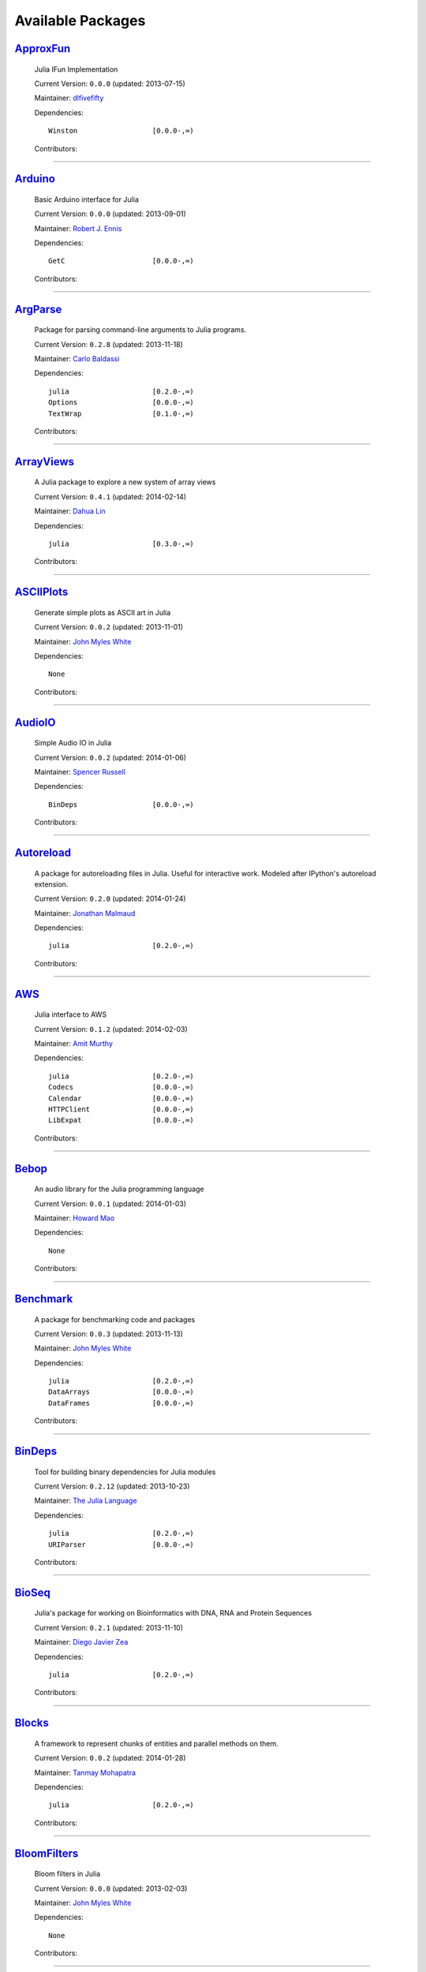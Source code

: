 .. _available-packages:

********************
 Available Packages  
********************

`ApproxFun <https://github.com/dlfivefifty/ApproxFun>`_
_______________________________________________________

  .. image:: https://avatars.githubusercontent.com/u/1229737
     :height: 80px
     :width: 80px
     :align: right
     :alt: dlfivefifty
     :target: https://github.com/dlfivefifty

  Julia IFun Implementation 

  Current Version: ``0.0.0``  (updated: 2013-07-15) 

  Maintainer: `dlfivefifty <https://github.com/dlfivefifty>`_

  Dependencies::

      Winston                  [0.0.0-,∞)

  Contributors:

    .. image:: https://avatars.githubusercontent.com/u/1229737
        :height: 40px
        :width: 40px
        :alt: dlfivefifty
        :target: https://github.com/dlfivefifty

    .. image:: https://avatars.githubusercontent.com/u/22064
        :height: 40px
        :width: 40px
        :alt: John Myles White
        :target: https://github.com/johnmyleswhite

----

`Arduino <https://github.com/rennis250/Arduino.jl>`_
____________________________________________________

  .. image:: https://avatars.githubusercontent.com/u/1783559
     :height: 80px
     :width: 80px
     :align: right
     :alt: Robert J. Ennis
     :target: https://github.com/rennis250

  Basic Arduino interface for Julia 

  Current Version: ``0.0.0``  (updated: 2013-09-01) 

  Maintainer: `Robert J. Ennis <https://github.com/rennis250>`_

  Dependencies::

      GetC                     [0.0.0-,∞)

  Contributors:

    .. image:: https://avatars.githubusercontent.com/u/1783559
        :height: 40px
        :width: 40px
        :alt: Robert J. Ennis
        :target: https://github.com/rennis250

----

`ArgParse <https://github.com/carlobaldassi/ArgParse.jl>`_ |ArgParse_build|
__________________________________________________________

  .. |ArgParse_build| image:: ../images/travis-icon.png
     :height: 19
     :width: 19
     :target: https://travis-ci.org/carlobaldassi/ArgParse.jl

  .. image:: https://avatars.githubusercontent.com/u/223753
     :height: 80px
     :width: 80px
     :align: right
     :alt: Carlo Baldassi
     :target: https://github.com/carlobaldassi

  Package for parsing command-line arguments to Julia programs. 

  Current Version: ``0.2.8``  (updated: 2013-11-18) 

  Maintainer: `Carlo Baldassi <https://github.com/carlobaldassi>`_

  Dependencies::

      julia                    [0.2.0-,∞)
      Options                  [0.0.0-,∞)
      TextWrap                 [0.1.0-,∞)

  Contributors:

    .. image:: https://avatars.githubusercontent.com/u/223753
        :height: 40px
        :width: 40px
        :alt: Carlo Baldassi
        :target: https://github.com/carlobaldassi

    .. image:: https://avatars.githubusercontent.com/u/153596
        :height: 40px
        :width: 40px
        :alt: Stefan Karpinski
        :target: https://github.com/StefanKarpinski

    .. image:: https://avatars.githubusercontent.com/u/223250
        :height: 40px
        :width: 40px
        :alt: Kevin Squire
        :target: https://github.com/kmsquire

    .. image:: https://avatars.githubusercontent.com/u/383068
        :height: 40px
        :width: 40px
        :alt: Tim Besard
        :target: https://github.com/maleadt

----

`ArrayViews <https://github.com/lindahua/ArrayViews.jl>`_ |ArrayViews_build|
_________________________________________________________

  .. |ArrayViews_build| image:: ../images/travis-icon.png
     :height: 19
     :width: 19
     :target: https://travis-ci.org/lindahua/ArrayViews.jl

  .. image:: https://avatars.githubusercontent.com/u/1900250
     :height: 80px
     :width: 80px
     :align: right
     :alt: Dahua Lin
     :target: https://github.com/lindahua

  A Julia package to explore a new system of array views 

  Current Version: ``0.4.1``  (updated: 2014-02-14) 

  Maintainer: `Dahua Lin <https://github.com/lindahua>`_

  Dependencies::

      julia                    [0.3.0-,∞)

  Contributors:

    .. image:: https://avatars.githubusercontent.com/u/1900250
        :height: 40px
        :width: 40px
        :alt: Dahua Lin
        :target: https://github.com/lindahua

----

`ASCIIPlots <https://github.com/johnmyleswhite/ASCIIPlots.jl>`_
_______________________________________________________________

  .. image:: https://avatars.githubusercontent.com/u/22064
     :height: 80px
     :width: 80px
     :align: right
     :alt: John Myles White
     :target: https://github.com/johnmyleswhite

  Generate simple plots as ASCII art in Julia 

  Current Version: ``0.0.2``  (updated: 2013-11-01) 

  Maintainer: `John Myles White <https://github.com/johnmyleswhite>`_

  Dependencies::

      None

  Contributors:

    .. image:: https://avatars.githubusercontent.com/u/22064
        :height: 40px
        :width: 40px
        :alt: John Myles White
        :target: https://github.com/johnmyleswhite

    .. image:: https://avatars.githubusercontent.com/u/692635
        :height: 40px
        :width: 40px
        :alt: Iain Dunning
        :target: https://github.com/IainNZ

----

`AudioIO <https://github.com/ssfrr/AudioIO.jl>`_ |AudioIO_build|
________________________________________________

  .. |AudioIO_build| image:: ../images/travis-icon.png
     :height: 19
     :width: 19
     :target: https://travis-ci.org/ssfrr/AudioIO.jl

  .. image:: https://avatars.githubusercontent.com/u/734386
     :height: 80px
     :width: 80px
     :align: right
     :alt: Spencer Russell
     :target: https://github.com/ssfrr

  Simple Audio IO in Julia 

  Current Version: ``0.0.2``  (updated: 2014-01-06) 

  Maintainer: `Spencer Russell <https://github.com/ssfrr>`_

  Dependencies::

      BinDeps                  [0.0.0-,∞)

  Contributors:

    .. image:: https://avatars.githubusercontent.com/u/734386
        :height: 40px
        :width: 40px
        :alt: Spencer Russell
        :target: https://github.com/ssfrr

    .. image:: https://avatars.githubusercontent.com/u/433799
        :height: 40px
        :width: 40px
        :alt: Howard Mao
        :target: https://github.com/zhemao

----

`Autoreload <https://github.com/malmaud/Autoreload.jl>`_ |Autoreload_build|
________________________________________________________

  .. |Autoreload_build| image:: ../images/travis-icon.png
     :height: 19
     :width: 19
     :target: https://travis-ci.org/malmaud/Autoreload.jl

  .. image:: https://avatars.githubusercontent.com/u/987837
     :height: 80px
     :width: 80px
     :align: right
     :alt: Jonathan Malmaud
     :target: https://github.com/malmaud

  A package for autoreloading files in Julia. Useful for interactive work. Modeled after IPython's autoreload extension. 

  Current Version: ``0.2.0``  (updated: 2014-01-24) 

  Maintainer: `Jonathan Malmaud <https://github.com/malmaud>`_

  Dependencies::

      julia                    [0.2.0-,∞)

  Contributors:

    .. image:: https://avatars.githubusercontent.com/u/987837
        :height: 40px
        :width: 40px
        :alt: Jonathan Malmaud
        :target: https://github.com/malmaud

----

`AWS <https://github.com/amitmurthy/AWS.jl>`_
_____________________________________________

  .. image:: https://avatars.githubusercontent.com/u/117461
     :height: 80px
     :width: 80px
     :align: right
     :alt: Amit Murthy
     :target: https://github.com/amitmurthy

  Julia interface to AWS 

  Current Version: ``0.1.2``  (updated: 2014-02-03) 

  Maintainer: `Amit Murthy <https://github.com/amitmurthy>`_

  Dependencies::

      julia                    [0.2.0-,∞)
      Codecs                   [0.0.0-,∞)
      Calendar                 [0.0.0-,∞)
      HTTPClient               [0.0.0-,∞)
      LibExpat                 [0.0.0-,∞)

  Contributors:

    .. image:: https://avatars.githubusercontent.com/u/117461
        :height: 40px
        :width: 40px
        :alt: Amit Murthy
        :target: https://github.com/amitmurthy

    .. image:: https://avatars.githubusercontent.com/u/130920
        :height: 40px
        :width: 40px
        :alt: Elliot Saba
        :target: https://github.com/staticfloat

    .. image:: https://avatars.githubusercontent.com/u/1291671
        :height: 40px
        :width: 40px
        :alt: Keno Fischer
        :target: https://github.com/loladiro

----

`Bebop <https://github.com/zhemao/Bebop.jl>`_
_____________________________________________

  .. image:: https://avatars.githubusercontent.com/u/433799
     :height: 80px
     :width: 80px
     :align: right
     :alt: Howard Mao
     :target: https://github.com/zhemao

  An audio library for the Julia programming language 

  Current Version: ``0.0.1``  (updated: 2014-01-03) 

  Maintainer: `Howard Mao <https://github.com/zhemao>`_

  Dependencies::

      None

  Contributors:

    .. image:: https://avatars.githubusercontent.com/u/433799
        :height: 40px
        :width: 40px
        :alt: Howard Mao
        :target: https://github.com/zhemao

----

`Benchmark <https://github.com/johnmyleswhite/Benchmark.jl>`_
_____________________________________________________________

  .. image:: https://avatars.githubusercontent.com/u/22064
     :height: 80px
     :width: 80px
     :align: right
     :alt: John Myles White
     :target: https://github.com/johnmyleswhite

  A package for benchmarking code and packages 

  Current Version: ``0.0.3``  (updated: 2013-11-13) 

  Maintainer: `John Myles White <https://github.com/johnmyleswhite>`_

  Dependencies::

      julia                    [0.2.0-,∞)
      DataArrays               [0.0.0-,∞)
      DataFrames               [0.0.0-,∞)

  Contributors:

    .. image:: https://avatars.githubusercontent.com/u/22064
        :height: 40px
        :width: 40px
        :alt: John Myles White
        :target: https://github.com/johnmyleswhite

    .. image:: https://avatars.githubusercontent.com/u/140497
        :height: 40px
        :width: 40px
        :alt: Patrick O'Leary
        :target: https://github.com/pao

    .. image:: https://avatars.githubusercontent.com/u/2822757
        :height: 40px
        :width: 40px
        :alt: Diego Javier Zea
        :target: https://github.com/diegozea

    .. image:: https://avatars.githubusercontent.com/u/223753
        :height: 40px
        :width: 40px
        :alt: Carlo Baldassi
        :target: https://github.com/carlobaldassi

----

`BinDeps <https://github.com/JuliaLang/BinDeps.jl>`_
____________________________________________________

  .. image:: https://avatars.githubusercontent.com/u/743164
     :height: 80px
     :width: 80px
     :align: right
     :alt: The Julia Language
     :target: https://github.com/JuliaLang

  Tool for building binary dependencies for Julia modules 

  Current Version: ``0.2.12``  (updated: 2013-10-23) 

  Maintainer: `The Julia Language <https://github.com/JuliaLang>`_

  Dependencies::

      julia                    [0.2.0-,∞)
      URIParser                [0.0.0-,∞)

  Contributors:

    .. image:: https://avatars.githubusercontent.com/u/1291671
        :height: 40px
        :width: 40px
        :alt: Keno Fischer
        :target: https://github.com/loladiro

    .. image:: https://avatars.githubusercontent.com/u/130920
        :height: 40px
        :width: 40px
        :alt: Elliot Saba
        :target: https://github.com/staticfloat

    .. image:: https://avatars.githubusercontent.com/u/744411
        :height: 40px
        :width: 40px
        :alt: Viral B. Shah
        :target: https://github.com/ViralBShah

    .. image:: https://avatars.githubusercontent.com/u/330950
        :height: 40px
        :width: 40px
        :alt: Jameson Nash
        :target: https://github.com/vtjnash

    .. image:: https://avatars.githubusercontent.com/u/1733683
        :height: 40px
        :width: 40px
        :alt: Miles Lubin
        :target: https://github.com/mlubin

    .. image:: https://avatars.githubusercontent.com/u/223250
        :height: 40px
        :width: 40px
        :alt: Kevin Squire
        :target: https://github.com/kmsquire

    .. image:: https://avatars.githubusercontent.com/u/327706
        :height: 40px
        :width: 40px
        :alt: Isaiah
        :target: https://github.com/ihnorton

    .. image:: https://avatars.githubusercontent.com/u/159177
        :height: 40px
        :width: 40px
        :alt: Alessandro Andrioni
        :target: https://github.com/andrioni

    .. image:: https://avatars.githubusercontent.com/u/201456
        :height: 40px
        :width: 40px
        :alt: Mike Nolta
        :target: https://github.com/nolta

    .. image:: https://avatars.githubusercontent.com/u/2913679
        :height: 40px
        :width: 40px
        :alt: Steven G. Johnson
        :target: https://github.com/stevengj

    .. image:: https://avatars.githubusercontent.com/u/223753
        :height: 40px
        :width: 40px
        :alt: Carlo Baldassi
        :target: https://github.com/carlobaldassi

    .. image:: https://avatars.githubusercontent.com/u/1553856
        :height: 40px
        :width: 40px
        :alt: rened
        :target: https://github.com/rened

    .. image:: https://avatars.githubusercontent.com/u/1525481
        :height: 40px
        :width: 40px
        :alt: Tim Holy
        :target: https://github.com/timholy

----

`BioSeq <https://github.com/diegozea/BioSeq.jl>`_
_________________________________________________

  .. image:: https://avatars.githubusercontent.com/u/2822757
     :height: 80px
     :width: 80px
     :align: right
     :alt: Diego Javier Zea
     :target: https://github.com/diegozea

  Julia's package for working on Bioinformatics with DNA, RNA and Protein Sequences 

  Current Version: ``0.2.1``  (updated: 2013-11-10) 

  Maintainer: `Diego Javier Zea <https://github.com/diegozea>`_

  Dependencies::

      julia                    [0.2.0-,∞)

  Contributors:

    .. image:: https://avatars.githubusercontent.com/u/2822757
        :height: 40px
        :width: 40px
        :alt: Diego Javier Zea
        :target: https://github.com/diegozea

    .. image:: https://avatars.githubusercontent.com/u/223250
        :height: 40px
        :width: 40px
        :alt: Kevin Squire
        :target: https://github.com/kmsquire

----

`Blocks <https://github.com/tanmaykm/Blocks.jl>`_ |Blocks_build|
_________________________________________________

  .. |Blocks_build| image:: ../images/travis-icon.png
     :height: 19
     :width: 19
     :target: https://travis-ci.org/tanmaykm/Blocks.jl

  .. image:: https://avatars.githubusercontent.com/u/1010989
     :height: 80px
     :width: 80px
     :align: right
     :alt: Tanmay Mohapatra
     :target: https://github.com/tanmaykm

  A framework to represent chunks of entities and parallel methods on them. 

  Current Version: ``0.0.2``  (updated: 2014-01-28) 

  Maintainer: `Tanmay Mohapatra <https://github.com/tanmaykm>`_

  Dependencies::

      julia                    [0.2.0-,∞)

  Contributors:

    .. image:: https://avatars.githubusercontent.com/u/1010989
        :height: 40px
        :width: 40px
        :alt: Tanmay Mohapatra
        :target: https://github.com/tanmaykm

    .. image:: https://avatars.githubusercontent.com/u/22064
        :height: 40px
        :width: 40px
        :alt: John Myles White
        :target: https://github.com/johnmyleswhite

----

`BloomFilters <https://github.com/johnmyleswhite/BloomFilters.jl>`_
___________________________________________________________________

  .. image:: https://avatars.githubusercontent.com/u/22064
     :height: 80px
     :width: 80px
     :align: right
     :alt: John Myles White
     :target: https://github.com/johnmyleswhite

  Bloom filters in Julia 

  Current Version: ``0.0.0``  (updated: 2013-02-03) 

  Maintainer: `John Myles White <https://github.com/johnmyleswhite>`_

  Dependencies::

      None

  Contributors:

    .. image:: https://avatars.githubusercontent.com/u/22064
        :height: 40px
        :width: 40px
        :alt: John Myles White
        :target: https://github.com/johnmyleswhite

----

`BSplines <https://github.com/gusl/BSplines.jl>`_
_________________________________________________

  .. image:: https://avatars.githubusercontent.com/u/128380
     :height: 80px
     :width: 80px
     :align: right
     :alt: gusl
     :target: https://github.com/gusl

   

  Current Version: ``0.0.0``  (updated: 2013-04-11) 

  Maintainer: `gusl <https://github.com/gusl>`_

  Dependencies::

      None

  Contributors:

    .. image:: https://avatars.githubusercontent.com/u/128380
        :height: 40px
        :width: 40px
        :alt: gusl
        :target: https://github.com/gusl

----

`Cairo <https://github.com/JuliaLang/Cairo.jl>`_
________________________________________________

  .. image:: https://avatars.githubusercontent.com/u/743164
     :height: 80px
     :width: 80px
     :align: right
     :alt: The Julia Language
     :target: https://github.com/JuliaLang

  Bindings to the Cairo graphics library. 

  Current Version: ``0.2.12``  (updated: 2014-01-07) 

  Maintainer: `The Julia Language <https://github.com/JuliaLang>`_

  Dependencies::

      BinDeps                  [0.0.0-,∞)
      Homebrew                 [0.0.0-,∞)
      Color                    [0.0.0-,∞)

  Contributors:

    .. image:: https://avatars.githubusercontent.com/u/1525481
        :height: 40px
        :width: 40px
        :alt: Tim Holy
        :target: https://github.com/timholy

    .. image:: https://avatars.githubusercontent.com/u/1291671
        :height: 40px
        :width: 40px
        :alt: Keno Fischer
        :target: https://github.com/loladiro

    .. image:: https://avatars.githubusercontent.com/u/744411
        :height: 40px
        :width: 40px
        :alt: Viral B. Shah
        :target: https://github.com/ViralBShah

    .. image:: https://avatars.githubusercontent.com/u/744556
        :height: 40px
        :width: 40px
        :alt: Jeff Bezanson
        :target: https://github.com/JeffBezanson

    .. image:: https://avatars.githubusercontent.com/u/130920
        :height: 40px
        :width: 40px
        :alt: Elliot Saba
        :target: https://github.com/staticfloat

    .. image:: https://avatars.githubusercontent.com/u/201456
        :height: 40px
        :width: 40px
        :alt: Mike Nolta
        :target: https://github.com/nolta

    .. image:: https://avatars.githubusercontent.com/u/330950
        :height: 40px
        :width: 40px
        :alt: Jameson Nash
        :target: https://github.com/vtjnash

    .. image:: https://avatars.githubusercontent.com/u/210361
        :height: 40px
        :width: 40px
        :alt: Daniel Jones
        :target: https://github.com/dcjones

    .. image:: https://avatars.githubusercontent.com/u/1935770
        :height: 40px
        :width: 40px
        :alt: Ron Rock
        :target: https://github.com/rsrock

    .. image:: https://avatars.githubusercontent.com/u/327706
        :height: 40px
        :width: 40px
        :alt: Isaiah
        :target: https://github.com/ihnorton

    .. image:: https://avatars.githubusercontent.com/u/223250
        :height: 40px
        :width: 40px
        :alt: Kevin Squire
        :target: https://github.com/kmsquire

    .. image:: https://avatars.githubusercontent.com/u/153596
        :height: 40px
        :width: 40px
        :alt: Stefan Karpinski
        :target: https://github.com/StefanKarpinski

    .. image:: https://avatars.githubusercontent.com/u/140497
        :height: 40px
        :width: 40px
        :alt: Patrick O'Leary
        :target: https://github.com/pao

    .. image:: https://avatars.githubusercontent.com/u/5199059
        :height: 40px
        :width: 40px
        :alt: Andreas Lobinger
        :target: https://github.com/lobingera

    .. image:: https://avatars.githubusercontent.com/u/1120448
        :height: 40px
        :width: 40px
        :alt: Milan Bouchet-Valat
        :target: https://github.com/nalimilan

    .. image:: https://avatars.githubusercontent.com/u/1900307
        :height: 40px
        :width: 40px
        :alt: Westley Argentum Hennigh
        :target: https://github.com/WestleyArgentum

----

`Calculus <https://github.com/johnmyleswhite/Calculus.jl>`_ |Calculus_build|
___________________________________________________________

  .. |Calculus_build| image:: ../images/travis-icon.png
     :height: 19
     :width: 19
     :target: https://travis-ci.org/johnmyleswhite/Calculus.jl

  .. image:: https://avatars.githubusercontent.com/u/22064
     :height: 80px
     :width: 80px
     :align: right
     :alt: John Myles White
     :target: https://github.com/johnmyleswhite

  Calculus functions in Julia 

  Current Version: ``0.1.3``  (updated: 2013-10-21) 

  Maintainer: `John Myles White <https://github.com/johnmyleswhite>`_

  Dependencies::

      julia                    [0.2.0-,∞)

  Contributors:

    .. image:: https://avatars.githubusercontent.com/u/22064
        :height: 40px
        :width: 40px
        :alt: John Myles White
        :target: https://github.com/johnmyleswhite

    .. image:: https://avatars.githubusercontent.com/u/418773
        :height: 40px
        :width: 40px
        :alt: Yuriy Skalko
        :target: https://github.com/magistere

    .. image:: https://avatars.githubusercontent.com/u/5247292
        :height: 40px
        :width: 40px
        :alt: powerdistribution
        :target: https://github.com/powerdistribution

    .. image:: https://avatars.githubusercontent.com/u/982499
        :height: 40px
        :width: 40px
        :alt: Erik Taubeneck
        :target: https://github.com/eriktaubeneck

    .. image:: https://avatars.githubusercontent.com/u/131616
        :height: 40px
        :width: 40px
        :alt: Ivar Nesje
        :target: https://github.com/ivarne

    .. image:: https://avatars.githubusercontent.com/u/1525481
        :height: 40px
        :width: 40px
        :alt: Tim Holy
        :target: https://github.com/timholy

    .. image:: https://avatars.githubusercontent.com/u/378918
        :height: 40px
        :width: 40px
        :alt: Avik Sengupta
        :target: https://github.com/aviks

    .. image:: https://avatars.githubusercontent.com/u/1553856
        :height: 40px
        :width: 40px
        :alt: rened
        :target: https://github.com/rened

----

`Calendar <https://github.com/nolta/Calendar.jl>`_
__________________________________________________

  .. image:: https://avatars.githubusercontent.com/u/201456
     :height: 80px
     :width: 80px
     :align: right
     :alt: Mike Nolta
     :target: https://github.com/nolta

  Calendar time package for Julia 

  Current Version: ``0.4.1``  (updated: 2014-01-30) 

  Maintainer: `Mike Nolta <https://github.com/nolta>`_

  Dependencies::

      julia                    [0.2.0,∞)
      ICU                      [0.0.0-,∞)

  Contributors:

    .. image:: https://avatars.githubusercontent.com/u/201456
        :height: 40px
        :width: 40px
        :alt: Mike Nolta
        :target: https://github.com/nolta

    .. image:: https://avatars.githubusercontent.com/u/378918
        :height: 40px
        :width: 40px
        :alt: Avik Sengupta
        :target: https://github.com/aviks

    .. image:: https://avatars.githubusercontent.com/u/5247292
        :height: 40px
        :width: 40px
        :alt: powerdistribution
        :target: https://github.com/powerdistribution

    .. image:: https://avatars.githubusercontent.com/u/153596
        :height: 40px
        :width: 40px
        :alt: Stefan Karpinski
        :target: https://github.com/StefanKarpinski

----

`Cartesian <https://github.com/timholy/Cartesian.jl>`_
______________________________________________________

  .. image:: https://avatars.githubusercontent.com/u/1525481
     :height: 80px
     :width: 80px
     :align: right
     :alt: Tim Holy
     :target: https://github.com/timholy

  Fast multidimensional algorithms 

  Current Version: ``0.1.4``  (updated: 2014-01-04) 

  Maintainer: `Tim Holy <https://github.com/timholy>`_

  Dependencies::

      None

  Contributors:

    .. image:: https://avatars.githubusercontent.com/u/1525481
        :height: 40px
        :width: 40px
        :alt: Tim Holy
        :target: https://github.com/timholy

----

`Catalan <https://github.com/andrioni/Catalan.jl>`_
___________________________________________________

  .. image:: https://avatars.githubusercontent.com/u/159177
     :height: 80px
     :width: 80px
     :align: right
     :alt: Alessandro Andrioni
     :target: https://github.com/andrioni

  Catalan: a combinatorics library for Julia 

  Current Version: ``0.0.0``  (updated: 2013-05-07) 

  Maintainer: `Alessandro Andrioni <https://github.com/andrioni>`_

  Dependencies::

      Polynomial               [0.0.0-,∞)

  Contributors:

    .. image:: https://avatars.githubusercontent.com/u/159177
        :height: 40px
        :width: 40px
        :alt: Alessandro Andrioni
        :target: https://github.com/andrioni

    .. image:: https://avatars.githubusercontent.com/u/1908571
        :height: 40px
        :width: 40px
        :alt: David de Laat
        :target: https://github.com/daviddelaat

    .. image:: https://avatars.githubusercontent.com/u/1732
        :height: 40px
        :width: 40px
        :alt: Jiahao Chen
        :target: https://github.com/jiahao

----

`Cbc <https://github.com/JuliaOpt/Cbc.jl>`_
___________________________________________

  .. image:: https://avatars.githubusercontent.com/u/5667382
     :height: 80px
     :width: 80px
     :align: right
     :alt: Mathematical Optimization in Julia
     :target: https://github.com/JuliaOpt

  Interface to the Coin-OR Cbc solver for mixed-integer programming 

  Current Version: ``0.0.6``  (updated: 2014-01-29) 

  Maintainer: `Mathematical Optimization in Julia <https://github.com/JuliaOpt>`_

  Dependencies::

      julia                    [0.2.0,∞)
      BinDeps                  [0.0.0-,∞)
      Homebrew                 [0.0.0-,∞)
      MathProgBase             [0.0.0-,∞)

  Contributors:

    .. image:: https://avatars.githubusercontent.com/u/1733683
        :height: 40px
        :width: 40px
        :alt: Miles Lubin
        :target: https://github.com/mlubin

    .. image:: https://avatars.githubusercontent.com/u/223753
        :height: 40px
        :width: 40px
        :alt: Carlo Baldassi
        :target: https://github.com/carlobaldassi

    .. image:: https://avatars.githubusercontent.com/u/1373010
        :height: 40px
        :width: 40px
        :alt: Joey Huchette
        :target: https://github.com/joehuchette

    .. image:: https://avatars.githubusercontent.com/u/692635
        :height: 40px
        :width: 40px
        :alt: Iain Dunning
        :target: https://github.com/IainNZ

----

`CellularAutomata <https://github.com/natj/CellularAutomata.jl>`_
_________________________________________________________________

  .. image:: https://avatars.githubusercontent.com/u/3612029
     :height: 80px
     :width: 80px
     :align: right
     :alt: Joonas Nättilä
     :target: https://github.com/natj

  Cellular Automata models 

  Current Version: ``0.1.0``  (updated: 2013-12-30) 

  Maintainer: `Joonas Nättilä <https://github.com/natj>`_

  Dependencies::

      None

  Contributors:

    .. image:: https://avatars.githubusercontent.com/u/3612029
        :height: 40px
        :width: 40px
        :alt: Joonas Nättilä
        :target: https://github.com/natj

----

`ChainedVectors <https://github.com/tanmaykm/ChainedVectors.jl>`_ |ChainedVectors_build|
_________________________________________________________________

  .. |ChainedVectors_build| image:: ../images/travis-icon.png
     :height: 19
     :width: 19
     :target: https://travis-ci.org/tanmaykm/ChainedVectors.jl

  .. image:: https://avatars.githubusercontent.com/u/1010989
     :height: 80px
     :width: 80px
     :align: right
     :alt: Tanmay Mohapatra
     :target: https://github.com/tanmaykm

  Few utility types over Julia Vector type 

  Current Version: ``0.0.0``  (updated: 2013-05-25) 

  Maintainer: `Tanmay Mohapatra <https://github.com/tanmaykm>`_

  Dependencies::

      None

  Contributors:

    .. image:: https://avatars.githubusercontent.com/u/1010989
        :height: 40px
        :width: 40px
        :alt: Tanmay Mohapatra
        :target: https://github.com/tanmaykm

----

`ChaosCommunications <https://github.com/scidom/ChaosCommunications.jl>`_ |ChaosCommunications_build|
_________________________________________________________________________

  .. |ChaosCommunications_build| image:: ../images/travis-icon.png
     :height: 19
     :width: 19
     :target: https://travis-ci.org/scidom/ChaosCommunications.jl

  .. image:: https://avatars.githubusercontent.com/u/2519036
     :height: 80px
     :width: 80px
     :align: right
     :alt: Theodore Papamarkou
     :target: https://github.com/scidom

  Simulation of chaos-based communication systems in Julia 

  Current Version: ``0.0.0``  (updated: 2014-02-03) 

  Maintainer: `Theodore Papamarkou <https://github.com/scidom>`_

  Dependencies::

      julia                    [0.3.0-,∞)
      Distributions            [0.0.0-,∞)
      StatsBase                [0.0.0-,∞)

  Contributors:

    .. image:: https://avatars.githubusercontent.com/u/2519036
        :height: 40px
        :width: 40px
        :alt: Theodore Papamarkou
        :target: https://github.com/scidom

----

`ChemicalKinetics <https://github.com/scidom/ChemicalKinetics.jl>`_ |ChemicalKinetics_build|
___________________________________________________________________

  .. |ChemicalKinetics_build| image:: ../images/travis-icon.png
     :height: 19
     :width: 19
     :target: https://travis-ci.org/scidom/ChemicalKinetics.jl

  .. image:: https://avatars.githubusercontent.com/u/2519036
     :height: 80px
     :width: 80px
     :align: right
     :alt: Theodore Papamarkou
     :target: https://github.com/scidom

  Simulation, Bayesian inference and Bayesian model selection for chemical kinetics in Julia 

  Current Version: ``0.0.0``  (updated: 2013-07-07) 

  Maintainer: `Theodore Papamarkou <https://github.com/scidom>`_

  Dependencies::

      julia                    [0.2.0-,∞)
      Distributions            [0.0.0-,∞)
      Sundials                 [0.0.0-,∞)

  Contributors:

    .. image:: https://avatars.githubusercontent.com/u/2519036
        :height: 40px
        :width: 40px
        :alt: Theodore Papamarkou
        :target: https://github.com/scidom

----

`Church <https://github.com/LaurenceA/Church.jl>`_ |Church_build|
__________________________________________________

  .. |Church_build| image:: ../images/travis-icon.png
     :height: 19
     :width: 19
     :target: https://travis-ci.org/LaurenceA/Church.jl

  .. image:: https://avatars.githubusercontent.com/u/4278594
     :height: 80px
     :width: 80px
     :align: right
     :alt: LaurenceA
     :target: https://github.com/LaurenceA

   

  Current Version: ``0.0.1``  (updated: 2014-01-12) 

  Maintainer: `LaurenceA <https://github.com/LaurenceA>`_

  Dependencies::

      julia                    [0.2.0-,∞)
      Distributions            [0.0.0-,∞)

  Contributors:

    .. image:: https://avatars.githubusercontent.com/u/4278594
        :height: 40px
        :width: 40px
        :alt: LaurenceA
        :target: https://github.com/LaurenceA

----

`Clang <https://github.com/ihnorton/Clang.jl>`_
_______________________________________________

  .. image:: https://avatars.githubusercontent.com/u/327706
     :height: 80px
     :width: 80px
     :align: right
     :alt: Isaiah
     :target: https://github.com/ihnorton

  Julia interface to libclang and C wrapper generator 

  Current Version: ``0.0.0``  (updated: 2013-11-12) 

  Maintainer: `Isaiah <https://github.com/ihnorton>`_

  Dependencies::

      julia                    [0.2.0-,∞)
      BinDeps                  [0.0.0-,∞)

  Contributors:

    .. image:: https://avatars.githubusercontent.com/u/327706
        :height: 40px
        :width: 40px
        :alt: Isaiah
        :target: https://github.com/ihnorton

    .. image:: https://avatars.githubusercontent.com/u/78738
        :height: 40px
        :width: 40px
        :alt: ZHUO QL
        :target: https://github.com/KDr2

    .. image:: https://avatars.githubusercontent.com/u/330950
        :height: 40px
        :width: 40px
        :alt: Jameson Nash
        :target: https://github.com/vtjnash

    .. image:: https://avatars.githubusercontent.com/u/1525481
        :height: 40px
        :width: 40px
        :alt: Tim Holy
        :target: https://github.com/timholy

    .. image:: https://avatars.githubusercontent.com/u/117461
        :height: 40px
        :width: 40px
        :alt: Amit Murthy
        :target: https://github.com/amitmurthy

    .. image:: https://avatars.githubusercontent.com/u/69717
        :height: 40px
        :width: 40px
        :alt: Joosep Pata
        :target: https://github.com/jpata

    .. image:: https://avatars.githubusercontent.com/u/1733683
        :height: 40px
        :width: 40px
        :alt: Miles Lubin
        :target: https://github.com/mlubin

    .. image:: https://avatars.githubusercontent.com/u/470884
        :height: 40px
        :width: 40px
        :alt: Simon Kornblith
        :target: https://github.com/simonster

----

`CLFFT <https://github.com/jakebolewski/CLFFT.jl>`_ |CLFFT_build|
___________________________________________________

  .. |CLFFT_build| image:: ../images/travis-icon.png
     :height: 19
     :width: 19
     :target: https://travis-ci.org/jakebolewski/CLFFT.jl

  .. image:: https://avatars.githubusercontent.com/u/1157798
     :height: 80px
     :width: 80px
     :align: right
     :alt: Jake Bolewski
     :target: https://github.com/jakebolewski

  Julia bindings for AMD's clFFT library 

  Current Version: ``0.0.2``  (updated: 2013-12-12) 

  Maintainer: `Jake Bolewski <https://github.com/jakebolewski>`_

  Dependencies::

      julia                    [0.2.0-,∞)
      OpenCL                   [0.0.0-,∞)
      FactCheck                [0.0.0-,∞)

  Contributors:

    .. image:: https://avatars.githubusercontent.com/u/1157798
        :height: 40px
        :width: 40px
        :alt: Jake Bolewski
        :target: https://github.com/jakebolewski

----

`Clp <https://github.com/JuliaOpt/Clp.jl>`_
___________________________________________

  .. image:: https://avatars.githubusercontent.com/u/5667382
     :height: 80px
     :width: 80px
     :align: right
     :alt: Mathematical Optimization in Julia
     :target: https://github.com/JuliaOpt

  Interface to the Coin-OR Linear Programming solver (CLP) 

  Current Version: ``0.0.6``  (updated: 2014-01-09) 

  Maintainer: `Mathematical Optimization in Julia <https://github.com/JuliaOpt>`_

  Dependencies::

      julia                    [0.2.0-,∞)
      Cbc                      [0.0.0-,∞)
      MathProgBase             [0.0.0-,∞)

  Contributors:

    .. image:: https://avatars.githubusercontent.com/u/1733683
        :height: 40px
        :width: 40px
        :alt: Miles Lubin
        :target: https://github.com/mlubin

    .. image:: https://avatars.githubusercontent.com/u/223753
        :height: 40px
        :width: 40px
        :alt: Carlo Baldassi
        :target: https://github.com/carlobaldassi

----

`Clustering <https://github.com/JuliaStats/Clustering.jl>`_
___________________________________________________________

  .. image:: https://avatars.githubusercontent.com/u/2761531
     :height: 80px
     :width: 80px
     :align: right
     :alt: Julia Statistics
     :target: https://github.com/JuliaStats

  Basic functions for clustering data: k-means, dp-means, etc. 

  Current Version: ``0.2.5``  (updated: 2014-01-18) 

  Maintainer: `Julia Statistics <https://github.com/JuliaStats>`_

  Dependencies::

      julia                    [0.2.0-,∞)
      Distance                 [0.0.0-,∞)
      StatsBase                [0.3.0-,∞)
      NumericExtensions        [0.0.0-,∞)

  Contributors:

    .. image:: https://avatars.githubusercontent.com/u/1900250
        :height: 40px
        :width: 40px
        :alt: Dahua Lin
        :target: https://github.com/lindahua

    .. image:: https://avatars.githubusercontent.com/u/22064
        :height: 40px
        :width: 40px
        :alt: John Myles White
        :target: https://github.com/johnmyleswhite

    .. image:: https://avatars.githubusercontent.com/u/135570
        :height: 40px
        :width: 40px
        :alt: Ian Fiske
        :target: https://github.com/ianfiske

    .. image:: https://avatars.githubusercontent.com/u/3542
        :height: 40px
        :width: 40px
        :alt: Chiyuan Zhang
        :target: https://github.com/pluskid

    .. image:: https://avatars.githubusercontent.com/u/5597212
        :height: 40px
        :width: 40px
        :alt: jejomath
        :target: https://github.com/jejomath

    .. image:: https://avatars.githubusercontent.com/u/1226424
        :height: 40px
        :width: 40px
        :alt: Sergey Goder
        :target: https://github.com/cosinequanon

    .. image:: https://avatars.githubusercontent.com/u/1553856
        :height: 40px
        :width: 40px
        :alt: rened
        :target: https://github.com/rened

----

`ClusterManagers <https://github.com/nlhepler/ClusterManagers.jl>`_
___________________________________________________________________

  .. image:: https://avatars.githubusercontent.com/u/38372
     :height: 80px
     :width: 80px
     :align: right
     :alt: Lance Hepler
     :target: https://github.com/nlhepler

   

  Current Version: ``0.0.1``  (updated: 2014-01-28) 

  Maintainer: `Lance Hepler <https://github.com/nlhepler>`_

  Dependencies::

      None

  Contributors:

    .. image:: https://avatars.githubusercontent.com/u/38372
        :height: 40px
        :width: 40px
        :alt: Lance Hepler
        :target: https://github.com/nlhepler

    .. image:: https://avatars.githubusercontent.com/u/117461
        :height: 40px
        :width: 40px
        :alt: Amit Murthy
        :target: https://github.com/amitmurthy

    .. image:: https://avatars.githubusercontent.com/u/1236964
        :height: 40px
        :width: 40px
        :alt: David Bindel
        :target: https://github.com/dbindel

----

`Codecs <https://github.com/dcjones/Codecs.jl>`_
________________________________________________

  .. image:: https://avatars.githubusercontent.com/u/210361
     :height: 80px
     :width: 80px
     :align: right
     :alt: Daniel Jones
     :target: https://github.com/dcjones

  Common data encoding algorithms 

  Current Version: ``0.1.0``  (updated: 2013-08-14) 

  Maintainer: `Daniel Jones <https://github.com/dcjones>`_

  Dependencies::

      Iterators                [0.0.0-,∞)

  Contributors:

    .. image:: https://avatars.githubusercontent.com/u/210361
        :height: 40px
        :width: 40px
        :alt: Daniel Jones
        :target: https://github.com/dcjones

    .. image:: https://avatars.githubusercontent.com/u/1525481
        :height: 40px
        :width: 40px
        :alt: Tim Holy
        :target: https://github.com/timholy

----

`Color <https://github.com/JuliaLang/Color.jl>`_
________________________________________________

  .. image:: https://avatars.githubusercontent.com/u/743164
     :height: 80px
     :width: 80px
     :align: right
     :alt: The Julia Language
     :target: https://github.com/JuliaLang

  Basic color manipulation utilities. 

  Current Version: ``0.2.8``  (updated: 2014-01-09) 

  Maintainer: `The Julia Language <https://github.com/JuliaLang>`_

  Dependencies::

      None

  Contributors:

    .. image:: https://avatars.githubusercontent.com/u/210361
        :height: 40px
        :width: 40px
        :alt: Daniel Jones
        :target: https://github.com/dcjones

    .. image:: https://avatars.githubusercontent.com/u/1525481
        :height: 40px
        :width: 40px
        :alt: Tim Holy
        :target: https://github.com/timholy

    .. image:: https://avatars.githubusercontent.com/u/744556
        :height: 40px
        :width: 40px
        :alt: Jeff Bezanson
        :target: https://github.com/JeffBezanson

    .. image:: https://avatars.githubusercontent.com/u/330950
        :height: 40px
        :width: 40px
        :alt: Jameson Nash
        :target: https://github.com/vtjnash

    .. image:: https://avatars.githubusercontent.com/u/153596
        :height: 40px
        :width: 40px
        :alt: Stefan Karpinski
        :target: https://github.com/StefanKarpinski

    .. image:: https://avatars.githubusercontent.com/u/140497
        :height: 40px
        :width: 40px
        :alt: Patrick O'Leary
        :target: https://github.com/pao

    .. image:: https://avatars.githubusercontent.com/u/2913679
        :height: 40px
        :width: 40px
        :alt: Steven G. Johnson
        :target: https://github.com/stevengj

    .. image:: https://avatars.githubusercontent.com/u/478237
        :height: 40px
        :width: 40px
        :alt: Waldir Pimenta
        :target: https://github.com/waldir

    .. image:: https://avatars.githubusercontent.com/u/3612029
        :height: 40px
        :width: 40px
        :alt: Joonas Nättilä
        :target: https://github.com/natj

----

`CommonCrawl <https://github.com/tanmaykm/CommonCrawl.jl>`_ |CommonCrawl_build|
___________________________________________________________

  .. |CommonCrawl_build| image:: ../images/travis-icon.png
     :height: 19
     :width: 19
     :target: https://travis-ci.org/tanmaykm/CommonCrawl.jl

  .. image:: https://avatars.githubusercontent.com/u/1010989
     :height: 80px
     :width: 80px
     :align: right
     :alt: Tanmay Mohapatra
     :target: https://github.com/tanmaykm

  Interface to common crawl dataset on Amazon S3 

  Current Version: ``0.0.0``  (updated: 2014-02-03) 

  Maintainer: `Tanmay Mohapatra <https://github.com/tanmaykm>`_

  Dependencies::

      GZip                     [0.0.0-,∞)
      AWS                      [0.0.0-,∞)
      PublicSuffix             [0.0.0-,∞)
      HTTPClient               [0.0.0-,∞)
      URIParser                [0.0.0-,∞)

  Contributors:

    .. image:: https://avatars.githubusercontent.com/u/1010989
        :height: 40px
        :width: 40px
        :alt: Tanmay Mohapatra
        :target: https://github.com/tanmaykm

----

`Compose <https://github.com/dcjones/Compose.jl>`_
__________________________________________________

  .. image:: https://avatars.githubusercontent.com/u/210361
     :height: 80px
     :width: 80px
     :align: right
     :alt: Daniel Jones
     :target: https://github.com/dcjones

  Declarative vector graphics 

  Current Version: ``0.1.26``  (updated: 2014-02-26) 

  Maintainer: `Daniel Jones <https://github.com/dcjones>`_

  Dependencies::

      Iterators                [0.0.0-,∞)
      Color                    [0.0.0-,∞)

  Contributors:

    .. image:: https://avatars.githubusercontent.com/u/210361
        :height: 40px
        :width: 40px
        :alt: Daniel Jones
        :target: https://github.com/dcjones

    .. image:: https://avatars.githubusercontent.com/u/1291671
        :height: 40px
        :width: 40px
        :alt: Keno Fischer
        :target: https://github.com/loladiro

    .. image:: https://avatars.githubusercontent.com/u/112170
        :height: 40px
        :width: 40px
        :alt: Jared Forsyth
        :target: https://github.com/jaredly

    .. image:: https://avatars.githubusercontent.com/u/1525481
        :height: 40px
        :width: 40px
        :alt: Tim Holy
        :target: https://github.com/timholy

    .. image:: https://avatars.githubusercontent.com/u/153596
        :height: 40px
        :width: 40px
        :alt: Stefan Karpinski
        :target: https://github.com/StefanKarpinski

    .. image:: https://avatars.githubusercontent.com/u/1277811
        :height: 40px
        :width: 40px
        :alt: catawbasam
        :target: https://github.com/catawbasam

    .. image:: https://avatars.githubusercontent.com/u/135570
        :height: 40px
        :width: 40px
        :alt: Ian Fiske
        :target: https://github.com/ianfiske

    .. image:: https://avatars.githubusercontent.com/u/866695
        :height: 40px
        :width: 40px
        :alt: Blake Johnson
        :target: https://github.com/blakejohnson

    .. image:: https://avatars.githubusercontent.com/u/378918
        :height: 40px
        :width: 40px
        :alt: Avik Sengupta
        :target: https://github.com/aviks

    .. image:: https://avatars.githubusercontent.com/u/1979907
        :height: 40px
        :width: 40px
        :alt: microtherion
        :target: https://github.com/microtherion

    .. image:: https://avatars.githubusercontent.com/u/2762787
        :height: 40px
        :width: 40px
        :alt: Randy Zwitch
        :target: https://github.com/randyzwitch

    .. image:: https://avatars.githubusercontent.com/u/744411
        :height: 40px
        :width: 40px
        :alt: Viral B. Shah
        :target: https://github.com/ViralBShah

    .. image:: https://avatars.githubusercontent.com/u/1900307
        :height: 40px
        :width: 40px
        :alt: Westley Argentum Hennigh
        :target: https://github.com/WestleyArgentum

    .. image:: https://avatars.githubusercontent.com/u/421708
        :height: 40px
        :width: 40px
        :alt: john verzani
        :target: https://github.com/jverzani

----

`ContinuedFractions <https://github.com/johnmyleswhite/ContinuedFractions.jl>`_
_______________________________________________________________________________

  .. image:: https://avatars.githubusercontent.com/u/22064
     :height: 80px
     :width: 80px
     :align: right
     :alt: John Myles White
     :target: https://github.com/johnmyleswhite

  Types and functions for working with continued fractions in Julia 

  Current Version: ``0.0.0``  (updated: 2013-02-07) 

  Maintainer: `John Myles White <https://github.com/johnmyleswhite>`_

  Dependencies::

      None

  Contributors:

    .. image:: https://avatars.githubusercontent.com/u/22064
        :height: 40px
        :width: 40px
        :alt: John Myles White
        :target: https://github.com/johnmyleswhite

----

`CoreNLP <https://github.com/JuliaText/CoreNLP.jl>`_
____________________________________________________

  .. image:: https://avatars.githubusercontent.com/u/6527714
     :height: 80px
     :width: 80px
     :align: right
     :alt: JuliaText
     :target: https://github.com/JuliaText

  A simple Julia interface to the Stanford CoreNLP toolkit. 

  Current Version: ``0.1.0``  (updated: 2014-02-05) 

  Maintainer: `JuliaText <https://github.com/JuliaText>`_

  Dependencies::

      julia                    [0.2.0-,∞)
      PyCall                   [0.0.0-,∞)
      JSON                     [0.0.0-,∞)

  Contributors:

    .. image:: https://avatars.githubusercontent.com/u/987837
        :height: 40px
        :width: 40px
        :alt: Jonathan Malmaud
        :target: https://github.com/malmaud

----

`Cosmology <https://github.com/JuliaAstro/Cosmology.jl>`_
_________________________________________________________

  .. image:: https://avatars.githubusercontent.com/u/6685132
     :height: 80px
     :width: 80px
     :align: right
     :alt: Julia Astro
     :target: https://github.com/JuliaAstro

  Cosmology library for Julia 

  Current Version: ``0.1.2``  (updated: 2014-01-30) 

  Maintainer: `Julia Astro <https://github.com/JuliaAstro>`_

  Dependencies::

      julia                    [0.2.0,∞)

  Contributors:

    .. image:: https://avatars.githubusercontent.com/u/201456
        :height: 40px
        :width: 40px
        :alt: Mike Nolta
        :target: https://github.com/nolta

----

`CPLEX <https://github.com/joehuchette/CPLEX.jl>`_
__________________________________________________

  .. image:: https://avatars.githubusercontent.com/u/1373010
     :height: 80px
     :width: 80px
     :align: right
     :alt: Joey Huchette
     :target: https://github.com/joehuchette

  Julia interface for the CPLEX optimization software 

  Current Version: ``0.0.3``  (updated: 2014-01-30) 

  Maintainer: `Joey Huchette <https://github.com/joehuchette>`_

  Dependencies::

      julia                    [0.2.0-,∞)
      BinDeps                  [0.0.0-,∞)
      MathProgBase             [0.0.0-,∞)

  Contributors:

    .. image:: https://avatars.githubusercontent.com/u/1373010
        :height: 40px
        :width: 40px
        :alt: Joey Huchette
        :target: https://github.com/joehuchette

    .. image:: https://avatars.githubusercontent.com/u/1733683
        :height: 40px
        :width: 40px
        :alt: Miles Lubin
        :target: https://github.com/mlubin

    .. image:: https://avatars.githubusercontent.com/u/153596
        :height: 40px
        :width: 40px
        :alt: Stefan Karpinski
        :target: https://github.com/StefanKarpinski

----

`Cpp <https://github.com/timholy/Cpp.jl>`_
__________________________________________

  .. image:: https://avatars.githubusercontent.com/u/1525481
     :height: 80px
     :width: 80px
     :align: right
     :alt: Tim Holy
     :target: https://github.com/timholy

  Utilities for calling C++ from Julia 

  Current Version: ``0.0.1``  (updated: 2013-10-31) 

  Maintainer: `Tim Holy <https://github.com/timholy>`_

  Dependencies::

      None

  Contributors:

    .. image:: https://avatars.githubusercontent.com/u/1525481
        :height: 40px
        :width: 40px
        :alt: Tim Holy
        :target: https://github.com/timholy

    .. image:: https://avatars.githubusercontent.com/u/478237
        :height: 40px
        :width: 40px
        :alt: Waldir Pimenta
        :target: https://github.com/waldir

----

`CRC32 <https://github.com/fhs/CRC32.jl>`_ |CRC32_build|
__________________________________________

  .. |CRC32_build| image:: ../images/travis-icon.png
     :height: 19
     :width: 19
     :target: https://travis-ci.org/fhs/CRC32.jl

  .. image:: https://avatars.githubusercontent.com/u/183501
     :height: 80px
     :width: 80px
     :align: right
     :alt: Fazlul Shahriar
     :target: https://github.com/fhs

  32-bit cyclic redundancy check (CRC-32) checksum implementation for Julia 

  Current Version: ``0.0.1``  (updated: 2013-08-13) 

  Maintainer: `Fazlul Shahriar <https://github.com/fhs>`_

  Dependencies::

      None

  Contributors:

    .. image:: https://avatars.githubusercontent.com/u/183501
        :height: 40px
        :width: 40px
        :alt: Fazlul Shahriar
        :target: https://github.com/fhs

----

`CRF <https://github.com/slyrz/CRF.jl>`_
________________________________________

  .. image:: https://avatars.githubusercontent.com/u/6135391
     :height: 80px
     :width: 80px
     :align: right
     :alt: slyrz
     :target: https://github.com/slyrz

  Conditional Random Fields in Julia 

  Current Version: ``0.0.0``  (updated: 2014-01-03) 

  Maintainer: `slyrz <https://github.com/slyrz>`_

  Dependencies::

      julia                    [0.2.0-,∞)

  Contributors:

    .. image:: https://avatars.githubusercontent.com/u/6135391
        :height: 40px
        :width: 40px
        :alt: slyrz
        :target: https://github.com/slyrz

----

`Cubature <https://github.com/stevengj/Cubature.jl>`_
_____________________________________________________

  .. image:: https://avatars.githubusercontent.com/u/2913679
     :height: 80px
     :width: 80px
     :align: right
     :alt: Steven G. Johnson
     :target: https://github.com/stevengj

  One- and multi-dimensional adaptive integration routines for the Julia language 

  Current Version: ``1.0.1``  (updated: 2013-08-22) 

  Maintainer: `Steven G. Johnson <https://github.com/stevengj>`_

  Dependencies::

      julia                    [0.2.0-,∞)
      BinDeps                  [0.0.0-,∞)

  Contributors:

----

`CUDA <https://github.com/lindahua/CUDA.jl>`_
_____________________________________________

  .. image:: https://avatars.githubusercontent.com/u/1900250
     :height: 80px
     :width: 80px
     :align: right
     :alt: Dahua Lin
     :target: https://github.com/lindahua

  Julia Programming interface for CUDA 

  Current Version: ``0.0.0``  (updated: 2013-09-11) 

  Maintainer: `Dahua Lin <https://github.com/lindahua>`_

  Dependencies::

      julia                    [0.2.0-,∞)

  Contributors:

    .. image:: https://avatars.githubusercontent.com/u/1900250
        :height: 40px
        :width: 40px
        :alt: Dahua Lin
        :target: https://github.com/lindahua

----

`Curl <https://github.com/forio/Curl.jl>`_ |Curl_build|
__________________________________________

  .. |Curl_build| image:: ../images/travis-icon.png
     :height: 19
     :width: 19
     :target: https://travis-ci.org/forio/Curl.jl

  .. image:: https://avatars.githubusercontent.com/u/1878641
     :height: 80px
     :width: 80px
     :align: right
     :alt: Forio
     :target: https://github.com/forio

  a Julia HTTP curl library 

  Current Version: ``0.0.2``  (updated: 2014-01-31) 

  Maintainer: `Forio <https://github.com/forio>`_

  Dependencies::

      None

  Contributors:

    .. image:: https://avatars.githubusercontent.com/u/1900307
        :height: 40px
        :width: 40px
        :alt: Westley Argentum Hennigh
        :target: https://github.com/WestleyArgentum

    .. image:: https://avatars.githubusercontent.com/u/59290
        :height: 40px
        :width: 40px
        :alt: PLHW
        :target: https://github.com/pauladam

    .. image:: https://avatars.githubusercontent.com/u/172643
        :height: 40px
        :width: 40px
        :alt: Stu Thompson
        :target: https://github.com/stuinzuri

----

`DataArrays <https://github.com/JuliaStats/DataArrays.jl>`_ |DataArrays_build|
___________________________________________________________

  .. |DataArrays_build| image:: ../images/travis-icon.png
     :height: 19
     :width: 19
     :target: https://travis-ci.org/JuliaStats/DataArrays.jl

  .. image:: https://avatars.githubusercontent.com/u/2761531
     :height: 80px
     :width: 80px
     :align: right
     :alt: Julia Statistics
     :target: https://github.com/JuliaStats

  Data structures that allow missing values 

  Current Version: ``0.1.3``  (updated: 2014-02-23) 

  Maintainer: `Julia Statistics <https://github.com/JuliaStats>`_

  Dependencies::

      julia                    [0.3.0-,∞)
      StatsBase                [0.3.0,∞)

  Contributors:

    .. image:: https://avatars.githubusercontent.com/u/22064
        :height: 40px
        :width: 40px
        :alt: John Myles White
        :target: https://github.com/johnmyleswhite

    .. image:: https://avatars.githubusercontent.com/u/470884
        :height: 40px
        :width: 40px
        :alt: Simon Kornblith
        :target: https://github.com/simonster

    .. image:: https://avatars.githubusercontent.com/u/2823840
        :height: 40px
        :width: 40px
        :alt: Sean Garborg
        :target: https://github.com/garborg

    .. image:: https://avatars.githubusercontent.com/u/223250
        :height: 40px
        :width: 40px
        :alt: Kevin Squire
        :target: https://github.com/kmsquire

    .. image:: https://avatars.githubusercontent.com/u/210361
        :height: 40px
        :width: 40px
        :alt: Daniel Jones
        :target: https://github.com/dcjones

    .. image:: https://avatars.githubusercontent.com/u/1714451
        :height: 40px
        :width: 40px
        :alt: Glen Hertz
        :target: https://github.com/GlenHertz

    .. image:: https://avatars.githubusercontent.com/u/153596
        :height: 40px
        :width: 40px
        :alt: Stefan Karpinski
        :target: https://github.com/StefanKarpinski

----

`DataFrames <https://github.com/JuliaStats/DataFrames.jl>`_ |DataFrames_build|
___________________________________________________________

  .. |DataFrames_build| image:: ../images/travis-icon.png
     :height: 19
     :width: 19
     :target: https://travis-ci.org/JuliaStats/DataFrames.jl

  .. image:: https://avatars.githubusercontent.com/u/2761531
     :height: 80px
     :width: 80px
     :align: right
     :alt: Julia Statistics
     :target: https://github.com/JuliaStats

  library for working with tabular data in Julia 

  Current Version: ``0.5.3``  (updated: 2014-02-27) 

  Maintainer: `Julia Statistics <https://github.com/JuliaStats>`_

  Dependencies::

      julia                    [0.3.0-,∞)
      Blocks                   [0.0.0-,∞)
      GZip                     [0.0.0-,∞)
      SortingAlgorithms        [0.0.0-,∞)
      DataArrays               [0.0.0-,∞)
      StatsBase                [0.0.0-,∞)

  Contributors:

    .. image:: https://avatars.githubusercontent.com/u/22064
        :height: 40px
        :width: 40px
        :alt: John Myles White
        :target: https://github.com/johnmyleswhite

    .. image:: https://avatars.githubusercontent.com/u/5247292
        :height: 40px
        :width: 40px
        :alt: powerdistribution
        :target: https://github.com/powerdistribution

    .. image:: https://avatars.githubusercontent.com/u/130809
        :height: 40px
        :width: 40px
        :alt: Harlan Harris
        :target: https://github.com/HarlanH

    .. image:: https://avatars.githubusercontent.com/u/470884
        :height: 40px
        :width: 40px
        :alt: Simon Kornblith
        :target: https://github.com/simonster

    .. image:: https://avatars.githubusercontent.com/u/2823840
        :height: 40px
        :width: 40px
        :alt: Sean Garborg
        :target: https://github.com/garborg

    .. image:: https://avatars.githubusercontent.com/u/79467
        :height: 40px
        :width: 40px
        :alt: Chris DuBois
        :target: https://github.com/doobwa

    .. image:: https://avatars.githubusercontent.com/u/223250
        :height: 40px
        :width: 40px
        :alt: Kevin Squire
        :target: https://github.com/kmsquire

    .. image:: https://avatars.githubusercontent.com/u/371258
        :height: 40px
        :width: 40px
        :alt: Douglas Bates
        :target: https://github.com/dmbates

    .. image:: https://avatars.githubusercontent.com/u/636420
        :height: 40px
        :width: 40px
        :alt: Tom Short
        :target: https://github.com/tshort

    .. image:: https://avatars.githubusercontent.com/u/744411
        :height: 40px
        :width: 40px
        :alt: Viral B. Shah
        :target: https://github.com/ViralBShah

    .. image:: https://avatars.githubusercontent.com/u/1010989
        :height: 40px
        :width: 40px
        :alt: Tanmay Mohapatra
        :target: https://github.com/tanmaykm

    .. image:: https://avatars.githubusercontent.com/u/324836
        :height: 40px
        :width: 40px
        :alt: milktrader
        :target: https://github.com/milktrader

    .. image:: https://avatars.githubusercontent.com/u/153596
        :height: 40px
        :width: 40px
        :alt: Stefan Karpinski
        :target: https://github.com/StefanKarpinski

    .. image:: https://avatars.githubusercontent.com/u/1900250
        :height: 40px
        :width: 40px
        :alt: Dahua Lin
        :target: https://github.com/lindahua

    .. image:: https://avatars.githubusercontent.com/u/556171
        :height: 40px
        :width: 40px
        :alt: David Reiss
        :target: https://github.com/dreiss-isb

    .. image:: https://avatars.githubusercontent.com/u/210361
        :height: 40px
        :width: 40px
        :alt: Daniel Jones
        :target: https://github.com/dcjones

    .. image:: https://avatars.githubusercontent.com/u/817739
        :height: 40px
        :width: 40px
        :alt: Julia Evans
        :target: https://github.com/jvns

    .. image:: https://avatars.githubusercontent.com/u/1525481
        :height: 40px
        :width: 40px
        :alt: Tim Holy
        :target: https://github.com/timholy

    .. image:: https://avatars.githubusercontent.com/u/1714451
        :height: 40px
        :width: 40px
        :alt: Glen Hertz
        :target: https://github.com/GlenHertz

    .. image:: https://avatars.githubusercontent.com/u/1900307
        :height: 40px
        :width: 40px
        :alt: Westley Argentum Hennigh
        :target: https://github.com/WestleyArgentum

    .. image:: https://avatars.githubusercontent.com/u/135570
        :height: 40px
        :width: 40px
        :alt: Ian Fiske
        :target: https://github.com/ianfiske

    .. image:: https://avatars.githubusercontent.com/u/744556
        :height: 40px
        :width: 40px
        :alt: Jeff Bezanson
        :target: https://github.com/JeffBezanson

    .. image:: https://avatars.githubusercontent.com/u/5497303
        :height: 40px
        :width: 40px
        :alt: David van Leeuwen
        :target: https://github.com/davidavdav

    .. image:: https://avatars.githubusercontent.com/u/140497
        :height: 40px
        :width: 40px
        :alt: Patrick O'Leary
        :target: https://github.com/pao

    .. image:: https://avatars.githubusercontent.com/u/330950
        :height: 40px
        :width: 40px
        :alt: Jameson Nash
        :target: https://github.com/vtjnash

    .. image:: https://avatars.githubusercontent.com/u/1120448
        :height: 40px
        :width: 40px
        :alt: Milan Bouchet-Valat
        :target: https://github.com/nalimilan

    .. image:: https://avatars.githubusercontent.com/u/2762787
        :height: 40px
        :width: 40px
        :alt: Randy Zwitch
        :target: https://github.com/randyzwitch

    .. image:: https://avatars.githubusercontent.com/u/223753
        :height: 40px
        :width: 40px
        :alt: Carlo Baldassi
        :target: https://github.com/carlobaldassi

    .. image:: https://avatars.githubusercontent.com/u/2054988
        :height: 40px
        :width: 40px
        :alt: timema
        :target: https://github.com/timema

    .. image:: https://avatars.githubusercontent.com/u/5733
        :height: 40px
        :width: 40px
        :alt: João Felipe Santos
        :target: https://github.com/jfsantos

    .. image:: https://avatars.githubusercontent.com/u/692635
        :height: 40px
        :width: 40px
        :alt: Iain Dunning
        :target: https://github.com/IainNZ

    .. image:: https://avatars.githubusercontent.com/u/112170
        :height: 40px
        :width: 40px
        :alt: Jared Forsyth
        :target: https://github.com/jaredly

    .. image:: https://avatars.githubusercontent.com/u/987837
        :height: 40px
        :width: 40px
        :alt: Jonathan Malmaud
        :target: https://github.com/malmaud

    .. image:: https://avatars.githubusercontent.com/u/505001
        :height: 40px
        :width: 40px
        :alt: Andreas Noack Jensen
        :target: https://github.com/andreasnoackjensen

    .. image:: https://avatars.githubusercontent.com/u/1277811
        :height: 40px
        :width: 40px
        :alt: catawbasam
        :target: https://github.com/catawbasam

    .. image:: https://avatars.githubusercontent.com/u/1291671
        :height: 40px
        :width: 40px
        :alt: Keno Fischer
        :target: https://github.com/loladiro

    .. image:: https://avatars.githubusercontent.com/u/538456
        :height: 40px
        :width: 40px
        :alt: Matt Weiden
        :target: https://github.com/mweiden

    .. image:: https://avatars.githubusercontent.com/u/201456
        :height: 40px
        :width: 40px
        :alt: Mike Nolta
        :target: https://github.com/nolta

    .. image:: https://avatars.githubusercontent.com/u/1733683
        :height: 40px
        :width: 40px
        :alt: Miles Lubin
        :target: https://github.com/mlubin

    .. image:: https://avatars.githubusercontent.com/u/1437512
        :height: 40px
        :width: 40px
        :alt: nfoti
        :target: https://github.com/nfoti

    .. image:: https://avatars.githubusercontent.com/u/1692009
        :height: 40px
        :width: 40px
        :alt: Simon Byrne
        :target: https://github.com/simonbyrne

    .. image:: https://avatars.githubusercontent.com/u/766621
        :height: 40px
        :width: 40px
        :alt: Mark McCurry
        :target: https://github.com/fundamental

----

`DataStructures <https://github.com/JuliaLang/DataStructures.jl>`_ |DataStructures_build|
__________________________________________________________________

  .. |DataStructures_build| image:: ../images/travis-icon.png
     :height: 19
     :width: 19
     :target: https://travis-ci.org/JuliaLang/DataStructures.jl

  .. image:: https://avatars.githubusercontent.com/u/743164
     :height: 80px
     :width: 80px
     :align: right
     :alt: The Julia Language
     :target: https://github.com/JuliaLang

  Julia implementation of Data structures 

  Current Version: ``0.2.9``  (updated: 2014-02-26) 

  Maintainer: `The Julia Language <https://github.com/JuliaLang>`_

  Dependencies::

      julia                    [0.3.0-,∞)

  Contributors:

    .. image:: https://avatars.githubusercontent.com/u/1900250
        :height: 40px
        :width: 40px
        :alt: Dahua Lin
        :target: https://github.com/lindahua

    .. image:: https://avatars.githubusercontent.com/u/223250
        :height: 40px
        :width: 40px
        :alt: Kevin Squire
        :target: https://github.com/kmsquire

    .. image:: https://avatars.githubusercontent.com/u/2896623
        :height: 40px
        :width: 40px
        :alt: Jacob Quinn
        :target: https://github.com/karbarcca

    .. image:: https://avatars.githubusercontent.com/u/325520
        :height: 40px
        :width: 40px
        :alt: msainz
        :target: https://github.com/msainz

    .. image:: https://avatars.githubusercontent.com/u/378918
        :height: 40px
        :width: 40px
        :alt: Avik Sengupta
        :target: https://github.com/aviks

    .. image:: https://avatars.githubusercontent.com/u/201456
        :height: 40px
        :width: 40px
        :alt: Mike Nolta
        :target: https://github.com/nolta

----

`Datetime <https://github.com/karbarcca/Datetime.jl>`_ |Datetime_build|
______________________________________________________

  .. |Datetime_build| image:: ../images/travis-icon.png
     :height: 19
     :width: 19
     :target: https://travis-ci.org/karbarcca/Datetime.jl

  .. image:: https://avatars.githubusercontent.com/u/2896623
     :height: 80px
     :width: 80px
     :align: right
     :alt: Jacob Quinn
     :target: https://github.com/karbarcca

  A Date and DateTime implementation for Julia 

  Current Version: ``0.1.2``  (updated: 2013-10-21) 

  Maintainer: `Jacob Quinn <https://github.com/karbarcca>`_

  Dependencies::

      julia                    [0.2.0-,∞)

  Contributors:

    .. image:: https://avatars.githubusercontent.com/u/2896623
        :height: 40px
        :width: 40px
        :alt: Jacob Quinn
        :target: https://github.com/karbarcca

    .. image:: https://avatars.githubusercontent.com/u/378918
        :height: 40px
        :width: 40px
        :alt: Avik Sengupta
        :target: https://github.com/aviks

    .. image:: https://avatars.githubusercontent.com/u/6413966
        :height: 40px
        :width: 40px
        :alt: Stephen C. Pope
        :target: https://github.com/stephencpope

    .. image:: https://avatars.githubusercontent.com/u/210361
        :height: 40px
        :width: 40px
        :alt: Daniel Jones
        :target: https://github.com/dcjones

    .. image:: https://avatars.githubusercontent.com/u/201456
        :height: 40px
        :width: 40px
        :alt: Mike Nolta
        :target: https://github.com/nolta

----

`Debug <https://github.com/toivoh/Debug.jl>`_
_____________________________________________

  .. image:: https://avatars.githubusercontent.com/u/1627007
     :height: 80px
     :width: 80px
     :align: right
     :alt: toivoh
     :target: https://github.com/toivoh

  Prototype interactive debugger for Julia 

  Current Version: ``0.0.0``  (updated: 2013-11-10) 

  Maintainer: `toivoh <https://github.com/toivoh>`_

  Dependencies::

      julia                    [0.2.0-,∞)

  Contributors:

    .. image:: https://avatars.githubusercontent.com/u/1627007
        :height: 40px
        :width: 40px
        :alt: toivoh
        :target: https://github.com/toivoh

    .. image:: https://avatars.githubusercontent.com/u/1437512
        :height: 40px
        :width: 40px
        :alt: nfoti
        :target: https://github.com/nfoti

    .. image:: https://avatars.githubusercontent.com/u/1525481
        :height: 40px
        :width: 40px
        :alt: Tim Holy
        :target: https://github.com/timholy

    .. image:: https://avatars.githubusercontent.com/u/1553856
        :height: 40px
        :width: 40px
        :alt: rened
        :target: https://github.com/rened

----

`DecisionTree <https://github.com/bensadeghi/DecisionTree.jl>`_
_______________________________________________________________

  .. image:: https://avatars.githubusercontent.com/u/1551277
     :height: 80px
     :width: 80px
     :align: right
     :alt: Ben Sadeghi
     :target: https://github.com/bensadeghi

  Decision Tree Classifier in Julia -  

  Current Version: ``0.2.1``  (updated: 2014-01-26) 

  Maintainer: `Ben Sadeghi <https://github.com/bensadeghi>`_

  Documentation: `<bensadeghi.com/decision-trees-julia>`_ 

  Dependencies::

      julia                    [0.2.0-,∞)

  Contributors:

    .. image:: https://avatars.githubusercontent.com/u/1551277
        :height: 40px
        :width: 40px
        :alt: Ben Sadeghi
        :target: https://github.com/bensadeghi

    .. image:: https://avatars.githubusercontent.com/u/223250
        :height: 40px
        :width: 40px
        :alt: Kevin Squire
        :target: https://github.com/kmsquire

----

`Devectorize <https://github.com/lindahua/Devectorize.jl>`_
___________________________________________________________

  .. image:: https://avatars.githubusercontent.com/u/1900250
     :height: 80px
     :width: 80px
     :align: right
     :alt: Dahua Lin
     :target: https://github.com/lindahua

  A Julia framework for delayed expression evaluation 

  Current Version: ``0.2.1``  (updated: 2013-04-15) 

  Maintainer: `Dahua Lin <https://github.com/lindahua>`_

  Dependencies::

      julia                    [0.2.0-,∞)

  Contributors:

    .. image:: https://avatars.githubusercontent.com/u/1900250
        :height: 40px
        :width: 40px
        :alt: Dahua Lin
        :target: https://github.com/lindahua

    .. image:: https://avatars.githubusercontent.com/u/5247292
        :height: 40px
        :width: 40px
        :alt: powerdistribution
        :target: https://github.com/powerdistribution

    .. image:: https://avatars.githubusercontent.com/u/636420
        :height: 40px
        :width: 40px
        :alt: Tom Short
        :target: https://github.com/tshort

    .. image:: https://avatars.githubusercontent.com/u/1157798
        :height: 40px
        :width: 40px
        :alt: Jake Bolewski
        :target: https://github.com/jakebolewski

    .. image:: https://avatars.githubusercontent.com/u/1351003
        :height: 40px
        :width: 40px
        :alt: amckinlay
        :target: https://github.com/amckinlay

----

`DICOM <https://github.com/ihnorton/DICOM.jl>`_
_______________________________________________

  .. image:: https://avatars.githubusercontent.com/u/327706
     :height: 80px
     :width: 80px
     :align: right
     :alt: Isaiah
     :target: https://github.com/ihnorton

  DICOM for Julia 

  Current Version: ``0.0.0``  (updated: 2013-03-01) 

  Maintainer: `Isaiah <https://github.com/ihnorton>`_

  Dependencies::

      None

  Contributors:

    .. image:: https://avatars.githubusercontent.com/u/327706
        :height: 40px
        :width: 40px
        :alt: Isaiah
        :target: https://github.com/ihnorton

    .. image:: https://avatars.githubusercontent.com/u/470884
        :height: 40px
        :width: 40px
        :alt: Simon Kornblith
        :target: https://github.com/simonster

    .. image:: https://avatars.githubusercontent.com/u/153596
        :height: 40px
        :width: 40px
        :alt: Stefan Karpinski
        :target: https://github.com/StefanKarpinski

    .. image:: https://avatars.githubusercontent.com/u/744556
        :height: 40px
        :width: 40px
        :alt: Jeff Bezanson
        :target: https://github.com/JeffBezanson

    .. image:: https://avatars.githubusercontent.com/u/223753
        :height: 40px
        :width: 40px
        :alt: Carlo Baldassi
        :target: https://github.com/carlobaldassi

    .. image:: https://avatars.githubusercontent.com/u/1291671
        :height: 40px
        :width: 40px
        :alt: Keno Fischer
        :target: https://github.com/loladiro

----

`DictUtils <https://github.com/slycoder/DictUtils.jl>`_
_______________________________________________________

  .. image:: https://avatars.githubusercontent.com/u/524989
     :height: 80px
     :width: 80px
     :align: right
     :alt: Jonathan Chang
     :target: https://github.com/slycoder

  Utility functions for manipulating Dicts in Julia 

  Current Version: ``0.0.0``  (updated: 2013-05-14) 

  Maintainer: `Jonathan Chang <https://github.com/slycoder>`_

  Dependencies::

      None

  Contributors:

    .. image:: https://avatars.githubusercontent.com/u/524989
        :height: 40px
        :width: 40px
        :alt: Jonathan Chang
        :target: https://github.com/slycoder

----

`DimensionalityReduction <https://github.com/JuliaStats/DimensionalityReduction.jl>`_
_____________________________________________________________________________________

  .. image:: https://avatars.githubusercontent.com/u/2761531
     :height: 80px
     :width: 80px
     :align: right
     :alt: Julia Statistics
     :target: https://github.com/JuliaStats

  Methods for dimensionality reduction 

  Current Version: ``0.1.0``  (updated: 2014-02-12) 

  Maintainer: `Julia Statistics <https://github.com/JuliaStats>`_

  Dependencies::

      DataFrames               [0.0.0-,∞)

  Contributors:

    .. image:: https://avatars.githubusercontent.com/u/22064
        :height: 40px
        :width: 40px
        :alt: John Myles White
        :target: https://github.com/johnmyleswhite

    .. image:: https://avatars.githubusercontent.com/u/831341
        :height: 40px
        :width: 40px
        :alt: Chris Said
        :target: https://github.com/csaid

    .. image:: https://avatars.githubusercontent.com/u/1900250
        :height: 40px
        :width: 40px
        :alt: Dahua Lin
        :target: https://github.com/lindahua

    .. image:: https://avatars.githubusercontent.com/u/470884
        :height: 40px
        :width: 40px
        :alt: Simon Kornblith
        :target: https://github.com/simonster

    .. image:: https://avatars.githubusercontent.com/u/765212
        :height: 40px
        :width: 40px
        :alt: Julien Delafontaine
        :target: https://github.com/delafont

    .. image:: https://avatars.githubusercontent.com/u/505001
        :height: 40px
        :width: 40px
        :alt: Andreas Noack Jensen
        :target: https://github.com/andreasnoackjensen

    .. image:: https://avatars.githubusercontent.com/u/1499894
        :height: 40px
        :width: 40px
        :alt: bloody76
        :target: https://github.com/bloody76

----

`DiscreteFactor <https://github.com/wlbksy/DiscreteFactor.jl>`_
_______________________________________________________________

  .. image:: https://avatars.githubusercontent.com/u/2433806
     :height: 80px
     :width: 80px
     :align: right
     :alt: WANG Lei
     :target: https://github.com/wlbksy

  Discrete factor and its operations in Probabilistic Graphical Models 

  Current Version: ``0.0.0``  (updated: 2013-09-03) 

  Maintainer: `WANG Lei <https://github.com/wlbksy>`_

  Dependencies::

      julia                    [0.2.0-,∞)

  Contributors:

    .. image:: https://avatars.githubusercontent.com/u/2433806
        :height: 40px
        :width: 40px
        :alt: WANG Lei
        :target: https://github.com/wlbksy

----

`Distance <https://github.com/JuliaStats/Distance.jl>`_ |Distance_build|
_______________________________________________________

  .. |Distance_build| image:: ../images/travis-icon.png
     :height: 19
     :width: 19
     :target: https://travis-ci.org/JuliaStats/Distance.jl

  .. image:: https://avatars.githubusercontent.com/u/2761531
     :height: 80px
     :width: 80px
     :align: right
     :alt: Julia Statistics
     :target: https://github.com/JuliaStats

  Julia module for Distance evaluation 

  Current Version: ``0.3.1``  (updated: 2014-02-17) 

  Maintainer: `Julia Statistics <https://github.com/JuliaStats>`_

  Dependencies::

      julia                    [0.2.0-,∞)
      NumericExtensions        [0.4.0-,∞)

  Contributors:

    .. image:: https://avatars.githubusercontent.com/u/1900250
        :height: 40px
        :width: 40px
        :alt: Dahua Lin
        :target: https://github.com/lindahua

    .. image:: https://avatars.githubusercontent.com/u/5247292
        :height: 40px
        :width: 40px
        :alt: powerdistribution
        :target: https://github.com/powerdistribution

----

`Distributions <https://github.com/JuliaStats/Distributions.jl>`_ |Distributions_build|
_________________________________________________________________

  .. |Distributions_build| image:: ../images/travis-icon.png
     :height: 19
     :width: 19
     :target: https://travis-ci.org/JuliaStats/Distributions.jl

  .. image:: https://avatars.githubusercontent.com/u/2761531
     :height: 80px
     :width: 80px
     :align: right
     :alt: Julia Statistics
     :target: https://github.com/JuliaStats

  A Julia package for probability distributions and associated functions. 

  Current Version: ``0.4.0``  (updated: 2014-02-16) 

  Maintainer: `Julia Statistics <https://github.com/JuliaStats>`_

  Dependencies::

      julia                    [0.3.0-,∞)
      PDMats                   [0.1.0-,∞)
      StatsBase                [0.3.0-,∞)
      NumericExtensions        [0.5.0-,∞)

  Contributors:

    .. image:: https://avatars.githubusercontent.com/u/1900250
        :height: 40px
        :width: 40px
        :alt: Dahua Lin
        :target: https://github.com/lindahua

    .. image:: https://avatars.githubusercontent.com/u/22064
        :height: 40px
        :width: 40px
        :alt: John Myles White
        :target: https://github.com/johnmyleswhite

    .. image:: https://avatars.githubusercontent.com/u/1692009
        :height: 40px
        :width: 40px
        :alt: Simon Byrne
        :target: https://github.com/simonbyrne

    .. image:: https://avatars.githubusercontent.com/u/371258
        :height: 40px
        :width: 40px
        :alt: Douglas Bates
        :target: https://github.com/dmbates

    .. image:: https://avatars.githubusercontent.com/u/3493568
        :height: 40px
        :width: 40px
        :alt: Dan Merl
        :target: https://github.com/danmerl

    .. image:: https://avatars.githubusercontent.com/u/505001
        :height: 40px
        :width: 40px
        :alt: Andreas Noack Jensen
        :target: https://github.com/andreasnoackjensen

    .. image:: https://avatars.githubusercontent.com/u/2519036
        :height: 40px
        :width: 40px
        :alt: Theodore Papamarkou
        :target: https://github.com/scidom

    .. image:: https://avatars.githubusercontent.com/u/378918
        :height: 40px
        :width: 40px
        :alt: Avik Sengupta
        :target: https://github.com/aviks

    .. image:: https://avatars.githubusercontent.com/u/128380
        :height: 40px
        :width: 40px
        :alt: gusl
        :target: https://github.com/gusl

    .. image:: https://avatars.githubusercontent.com/u/2234614
        :height: 40px
        :width: 40px
        :alt: Mike Innes
        :target: https://github.com/one-more-minute

    .. image:: https://avatars.githubusercontent.com/u/360952
        :height: 40px
        :width: 40px
        :alt: Martin O'Leary
        :target: https://github.com/mewo2

    .. image:: https://avatars.githubusercontent.com/u/223250
        :height: 40px
        :width: 40px
        :alt: Kevin Squire
        :target: https://github.com/kmsquire

    .. image:: https://avatars.githubusercontent.com/u/1830517
        :height: 40px
        :width: 40px
        :alt: Ingmar Schuster
        :target: https://github.com/ingmarschuster

    .. image:: https://avatars.githubusercontent.com/u/120461
        :height: 40px
        :width: 40px
        :alt: Sergey Bartunov
        :target: https://github.com/sbos

    .. image:: https://avatars.githubusercontent.com/u/1664912
        :height: 40px
        :width: 40px
        :alt: Antonio Saragga
        :target: https://github.com/AntonioSaragga

    .. image:: https://avatars.githubusercontent.com/u/402348
        :height: 40px
        :width: 40px
        :alt: G. Jay Kerns
        :target: https://github.com/gjkerns

    .. image:: https://avatars.githubusercontent.com/u/1732
        :height: 40px
        :width: 40px
        :alt: Jiahao Chen
        :target: https://github.com/jiahao

    .. image:: https://avatars.githubusercontent.com/u/982499
        :height: 40px
        :width: 40px
        :alt: Erik Taubeneck
        :target: https://github.com/eriktaubeneck

    .. image:: https://avatars.githubusercontent.com/u/1437512
        :height: 40px
        :width: 40px
        :alt: nfoti
        :target: https://github.com/nfoti

    .. image:: https://avatars.githubusercontent.com/u/470884
        :height: 40px
        :width: 40px
        :alt: Simon Kornblith
        :target: https://github.com/simonster

    .. image:: https://avatars.githubusercontent.com/u/744411
        :height: 40px
        :width: 40px
        :alt: Viral B. Shah
        :target: https://github.com/ViralBShah

    .. image:: https://avatars.githubusercontent.com/u/862530
        :height: 40px
        :width: 40px
        :alt: Alan Edelman
        :target: https://github.com/alanedelman

----

`Docker <https://github.com/loladiro/Docker.jl>`_
_________________________________________________

  .. image:: https://avatars.githubusercontent.com/u/1291671
     :height: 80px
     :width: 80px
     :align: right
     :alt: Keno Fischer
     :target: https://github.com/loladiro

  Manage Docker containers using Julia 

  Current Version: ``0.0.0``  (updated: 2013-09-02) 

  Maintainer: `Keno Fischer <https://github.com/loladiro>`_

  Dependencies::

      julia                    [0.2.0-,∞)
      Requests                 [0.0.0-,∞)

  Contributors:

    .. image:: https://avatars.githubusercontent.com/u/1291671
        :height: 40px
        :width: 40px
        :alt: Keno Fischer
        :target: https://github.com/loladiro

----

`DoubleDouble <https://github.com/simonbyrne/DoubleDouble.jl>`_
_______________________________________________________________

  .. image:: https://avatars.githubusercontent.com/u/1692009
     :height: 80px
     :width: 80px
     :align: right
     :alt: Simon Byrne
     :target: https://github.com/simonbyrne

  Extended precision arithmetic for Julia  

  Current Version: ``0.0.0``  (updated: 2013-09-29) 

  Maintainer: `Simon Byrne <https://github.com/simonbyrne>`_

  Dependencies::

      None

  Contributors:

    .. image:: https://avatars.githubusercontent.com/u/1692009
        :height: 40px
        :width: 40px
        :alt: Simon Byrne
        :target: https://github.com/simonbyrne

----

`DSP <https://github.com/JuliaDSP/DSP.jl>`_
___________________________________________

  .. image:: https://avatars.githubusercontent.com/u/6054300
     :height: 80px
     :width: 80px
     :align: right
     :alt: Julia DSP
     :target: https://github.com/JuliaDSP

  DSP module for Julia. 

  Current Version: ``0.0.1``  (updated: 2013-12-17) 

  Maintainer: `Julia DSP <https://github.com/JuliaDSP>`_

  Documentation: `<http://dspjl.readthedocs.org/en/latest/>`_ 

  Dependencies::

      Polynomial               [0.0.0-,∞)

  Contributors:

    .. image:: https://avatars.githubusercontent.com/u/470884
        :height: 40px
        :width: 40px
        :alt: Simon Kornblith
        :target: https://github.com/simonster

    .. image:: https://avatars.githubusercontent.com/u/5733
        :height: 40px
        :width: 40px
        :alt: João Felipe Santos
        :target: https://github.com/jfsantos

    .. image:: https://avatars.githubusercontent.com/u/734386
        :height: 40px
        :width: 40px
        :alt: Spencer Russell
        :target: https://github.com/ssfrr

    .. image:: https://avatars.githubusercontent.com/u/408510
        :height: 40px
        :width: 40px
        :alt: Jared Kofron
        :target: https://github.com/kofron

----

`DualNumbers <https://github.com/scidom/DualNumbers.jl>`_ |DualNumbers_build|
_________________________________________________________

  .. |DualNumbers_build| image:: ../images/travis-icon.png
     :height: 19
     :width: 19
     :target: https://travis-ci.org/scidom/DualNumbers.jl

  .. image:: https://avatars.githubusercontent.com/u/2519036
     :height: 80px
     :width: 80px
     :align: right
     :alt: Theodore Papamarkou
     :target: https://github.com/scidom

  Julia package for representing dual numbers and for performing dual algebra 

  Current Version: ``0.0.1``  (updated: 2014-01-30) 

  Maintainer: `Theodore Papamarkou <https://github.com/scidom>`_

  Dependencies::

      Calculus                 [0.0.0-,∞)

  Contributors:

    .. image:: https://avatars.githubusercontent.com/u/2519036
        :height: 40px
        :width: 40px
        :alt: Theodore Papamarkou
        :target: https://github.com/scidom

    .. image:: https://avatars.githubusercontent.com/u/1733683
        :height: 40px
        :width: 40px
        :alt: Miles Lubin
        :target: https://github.com/mlubin

----

`DWARF <https://github.com/loladiro/DWARF.jl>`_ |DWARF_build|
_______________________________________________

  .. |DWARF_build| image:: ../images/travis-icon.png
     :height: 19
     :width: 19
     :target: https://travis-ci.org/loladiro/DWARF.jl

  .. image:: https://avatars.githubusercontent.com/u/1291671
     :height: 80px
     :width: 80px
     :align: right
     :alt: Keno Fischer
     :target: https://github.com/loladiro

  Julia Package for parsing the DWARF file format 

  Current Version: ``0.0.0``  (updated: 2013-06-17) 

  Maintainer: `Keno Fischer <https://github.com/loladiro>`_

  Dependencies::

      julia                    [0.2.0-,∞)
      StrPack                  [0.0.0-,∞)
      ELF                      [0.0.0-,∞)

  Contributors:

    .. image:: https://avatars.githubusercontent.com/u/1291671
        :height: 40px
        :width: 40px
        :alt: Keno Fischer
        :target: https://github.com/loladiro

----

`ELF <https://github.com/loladiro/ELF.jl>`_
___________________________________________

  .. image:: https://avatars.githubusercontent.com/u/1291671
     :height: 80px
     :width: 80px
     :align: right
     :alt: Keno Fischer
     :target: https://github.com/loladiro

  Julia Package for working with ELF files 

  Current Version: ``0.0.0``  (updated: 2013-05-28) 

  Maintainer: `Keno Fischer <https://github.com/loladiro>`_

  Dependencies::

      julia                    [0.2.0-,∞)
      StrPack                  [0.0.0-,∞)

  Contributors:

    .. image:: https://avatars.githubusercontent.com/u/1291671
        :height: 40px
        :width: 40px
        :alt: Keno Fischer
        :target: https://github.com/loladiro

----

`Elliptic <https://github.com/nolta/Elliptic.jl>`_
__________________________________________________

  .. image:: https://avatars.githubusercontent.com/u/201456
     :height: 80px
     :width: 80px
     :align: right
     :alt: Mike Nolta
     :target: https://github.com/nolta

  Elliptic integral and Jacobi elliptic special functions 

  Current Version: ``0.1.1``  (updated: 2014-01-30) 

  Maintainer: `Mike Nolta <https://github.com/nolta>`_

  Dependencies::

      julia                    [0.2.0,∞)

  Contributors:

    .. image:: https://avatars.githubusercontent.com/u/201456
        :height: 40px
        :width: 40px
        :alt: Mike Nolta
        :target: https://github.com/nolta

----

`Example <https://github.com/JuliaLang/Example.jl>`_ |Example_build|
____________________________________________________

  .. |Example_build| image:: ../images/travis-icon.png
     :height: 19
     :width: 19
     :target: https://travis-ci.org/JuliaLang/Example.jl

  .. image:: https://avatars.githubusercontent.com/u/743164
     :height: 80px
     :width: 80px
     :align: right
     :alt: The Julia Language
     :target: https://github.com/JuliaLang

  Example Julia package repo. 

  Current Version: ``0.2.0``  (updated: 2014-02-26) 

  Maintainer: `The Julia Language <https://github.com/JuliaLang>`_

  Dependencies::

      julia                    [0.2.0-,∞)

  Contributors:

    .. image:: https://avatars.githubusercontent.com/u/153596
        :height: 40px
        :width: 40px
        :alt: Stefan Karpinski
        :target: https://github.com/StefanKarpinski

    .. image:: https://avatars.githubusercontent.com/u/744411
        :height: 40px
        :width: 40px
        :alt: Viral B. Shah
        :target: https://github.com/ViralBShah

    .. image:: https://avatars.githubusercontent.com/u/378918
        :height: 40px
        :width: 40px
        :alt: Avik Sengupta
        :target: https://github.com/aviks

    .. image:: https://avatars.githubusercontent.com/u/692635
        :height: 40px
        :width: 40px
        :alt: Iain Dunning
        :target: https://github.com/IainNZ

    .. image:: https://avatars.githubusercontent.com/u/130920
        :height: 40px
        :width: 40px
        :alt: Elliot Saba
        :target: https://github.com/staticfloat

    .. image:: https://avatars.githubusercontent.com/u/1732
        :height: 40px
        :width: 40px
        :alt: Jiahao Chen
        :target: https://github.com/jiahao

----

`ExpressionUtils <https://github.com/zachallaun/ExpressionUtils.jl>`_
_____________________________________________________________________

  .. image:: https://avatars.githubusercontent.com/u/503938
     :height: 80px
     :width: 80px
     :align: right
     :alt: Zach Allaun
     :target: https://github.com/zachallaun

  Utilities for working with the Julia `Expr` type 

  Current Version: ``0.0.0``  (updated: 2013-04-30) 

  Maintainer: `Zach Allaun <https://github.com/zachallaun>`_

  Dependencies::

      None

  Contributors:

    .. image:: https://avatars.githubusercontent.com/u/503938
        :height: 40px
        :width: 40px
        :alt: Zach Allaun
        :target: https://github.com/zachallaun

----

`FactCheck <https://github.com/zachallaun/FactCheck.jl>`_ |FactCheck_build|
_________________________________________________________

  .. |FactCheck_build| image:: ../images/travis-icon.png
     :height: 19
     :width: 19
     :target: https://travis-ci.org/zachallaun/FactCheck.jl

  .. image:: https://avatars.githubusercontent.com/u/503938
     :height: 80px
     :width: 80px
     :align: right
     :alt: Zach Allaun
     :target: https://github.com/zachallaun

  Midje-like testing for Julia 

  Current Version: ``0.1.2``  (updated: 2014-01-16) 

  Maintainer: `Zach Allaun <https://github.com/zachallaun>`_

  Dependencies::

      julia                    [0.2.0-,∞)

  Contributors:

    .. image:: https://avatars.githubusercontent.com/u/503938
        :height: 40px
        :width: 40px
        :alt: Zach Allaun
        :target: https://github.com/zachallaun

    .. image:: https://avatars.githubusercontent.com/u/1553856
        :height: 40px
        :width: 40px
        :alt: rened
        :target: https://github.com/rened

    .. image:: https://avatars.githubusercontent.com/u/324836
        :height: 40px
        :width: 40px
        :alt: milktrader
        :target: https://github.com/milktrader

    .. image:: https://avatars.githubusercontent.com/u/1550920
        :height: 40px
        :width: 40px
        :alt: Tomas Lycken
        :target: https://github.com/tlycken

----

`FastaIO <https://github.com/carlobaldassi/FastaIO.jl>`_ |FastaIO_build|
________________________________________________________

  .. |FastaIO_build| image:: ../images/travis-icon.png
     :height: 19
     :width: 19
     :target: https://travis-ci.org/carlobaldassi/FastaIO.jl

  .. image:: https://avatars.githubusercontent.com/u/223753
     :height: 80px
     :width: 80px
     :align: right
     :alt: Carlo Baldassi
     :target: https://github.com/carlobaldassi

  Utilities to read/write FASTA format files in Julia 

  Current Version: ``0.1.2``  (updated: 2013-08-30) 

  Maintainer: `Carlo Baldassi <https://github.com/carlobaldassi>`_

  Dependencies::

      julia                    [0.2.0-,∞)
      GZip                     [0.0.0-,∞)

  Contributors:

    .. image:: https://avatars.githubusercontent.com/u/223753
        :height: 40px
        :width: 40px
        :alt: Carlo Baldassi
        :target: https://github.com/carlobaldassi

----

`FileFind <https://github.com/johnmyleswhite/FileFind.jl>`_
___________________________________________________________

  .. image:: https://avatars.githubusercontent.com/u/22064
     :height: 80px
     :width: 80px
     :align: right
     :alt: John Myles White
     :target: https://github.com/johnmyleswhite

  File::Find implementation in Julia 

  Current Version: ``0.0.0``  (updated: 2013-01-19) 

  Maintainer: `John Myles White <https://github.com/johnmyleswhite>`_

  Dependencies::

      None

  Contributors:

    .. image:: https://avatars.githubusercontent.com/u/22064
        :height: 40px
        :width: 40px
        :alt: John Myles White
        :target: https://github.com/johnmyleswhite

----

`FITSIO <https://github.com/JuliaAstro/FITSIO.jl>`_
___________________________________________________

  .. image:: https://avatars.githubusercontent.com/u/6685132
     :height: 80px
     :width: 80px
     :align: right
     :alt: Julia Astro
     :target: https://github.com/JuliaAstro

  FITS file package for Julia 

  Current Version: ``0.1.0``  (updated: 2014-02-10) 

  Maintainer: `Julia Astro <https://github.com/JuliaAstro>`_

  Dependencies::

      julia                    [0.2.0,∞)

  Contributors:

    .. image:: https://avatars.githubusercontent.com/u/201456
        :height: 40px
        :width: 40px
        :alt: Mike Nolta
        :target: https://github.com/nolta

    .. image:: https://avatars.githubusercontent.com/u/377795
        :height: 40px
        :width: 40px
        :alt: Maurizio Tomasi
        :target: https://github.com/ziotom78

    .. image:: https://avatars.githubusercontent.com/u/970135
        :height: 40px
        :width: 40px
        :alt: Kyle Barbary
        :target: https://github.com/kbarbary

----

`Fixtures <https://github.com/burrowsa/Fixtures.jl>`_ |Fixtures_build|
_____________________________________________________

  .. |Fixtures_build| image:: ../images/travis-icon.png
     :height: 19
     :width: 19
     :target: https://travis-ci.org/burrowsa/Fixtures.jl

  .. image:: https://avatars.githubusercontent.com/u/1609099
     :height: 80px
     :width: 80px
     :align: right
     :alt: Andrew Burrows
     :target: https://github.com/burrowsa

  Fixtures and patching to improve your test life with Julia 

  Current Version: ``0.0.1``  (updated: 2014-01-20) 

  Maintainer: `Andrew Burrows <https://github.com/burrowsa>`_

  Dependencies::

      julia                    [0.2.0-,∞)

  Contributors:

    .. image:: https://avatars.githubusercontent.com/u/1609099
        :height: 40px
        :width: 40px
        :alt: Andrew Burrows
        :target: https://github.com/burrowsa

----

`Formatting <https://github.com/lindahua/Formatting.jl>`_ |Formatting_build|
_________________________________________________________

  .. |Formatting_build| image:: ../images/travis-icon.png
     :height: 19
     :width: 19
     :target: https://travis-ci.org/lindahua/Formatting.jl

  .. image:: https://avatars.githubusercontent.com/u/1900250
     :height: 80px
     :width: 80px
     :align: right
     :alt: Dahua Lin
     :target: https://github.com/lindahua

  A Julia package to provide Python-like formatting support 

  Current Version: ``0.1.0``  (updated: 2014-02-21) 

  Maintainer: `Dahua Lin <https://github.com/lindahua>`_

  Dependencies::

      julia                    [0.2.0-,∞)

  Contributors:

    .. image:: https://avatars.githubusercontent.com/u/1900250
        :height: 40px
        :width: 40px
        :alt: Dahua Lin
        :target: https://github.com/lindahua

----

`ForwardDiff <https://github.com/scidom/ForwardDiff.jl>`_ |ForwardDiff_build|
_________________________________________________________

  .. |ForwardDiff_build| image:: ../images/travis-icon.png
     :height: 19
     :width: 19
     :target: https://travis-ci.org/scidom/ForwardDiff.jl

  .. image:: https://avatars.githubusercontent.com/u/2519036
     :height: 80px
     :width: 80px
     :align: right
     :alt: Theodore Papamarkou
     :target: https://github.com/scidom

  Juila package for performing forward mode automatic differentiation 

  Current Version: ``0.0.0``  (updated: 2014-02-06) 

  Maintainer: `Theodore Papamarkou <https://github.com/scidom>`_

  Dependencies::

      julia                    [0.3.0-,∞)
      DualNumbers              [0.0.0-,∞)

  Contributors:

    .. image:: https://avatars.githubusercontent.com/u/2519036
        :height: 40px
        :width: 40px
        :alt: Theodore Papamarkou
        :target: https://github.com/scidom

    .. image:: https://avatars.githubusercontent.com/u/5247292
        :height: 40px
        :width: 40px
        :alt: powerdistribution
        :target: https://github.com/powerdistribution

    .. image:: https://avatars.githubusercontent.com/u/2848130
        :height: 40px
        :width: 40px
        :alt: Frédéric Testard
        :target: https://github.com/fredo-dedup

    .. image:: https://avatars.githubusercontent.com/u/223250
        :height: 40px
        :width: 40px
        :alt: Kevin Squire
        :target: https://github.com/kmsquire

    .. image:: https://avatars.githubusercontent.com/u/1733683
        :height: 40px
        :width: 40px
        :alt: Miles Lubin
        :target: https://github.com/mlubin

----

`FoundationDB <https://github.com/wwilson/FoundationDB.jl>`_
____________________________________________________________

  .. image:: https://avatars.githubusercontent.com/u/639725
     :height: 80px
     :width: 80px
     :align: right
     :alt: wwilson
     :target: https://github.com/wwilson

  Julia Bindings for FoundationDB 

  Current Version: ``0.3.0``  (updated: 2014-02-19) 

  Maintainer: `wwilson <https://github.com/wwilson>`_

  Dependencies::

      StrPack                  [0.0.0-,∞)

  Contributors:

    .. image:: https://avatars.githubusercontent.com/u/639725
        :height: 40px
        :width: 40px
        :alt: wwilson
        :target: https://github.com/wwilson

----

`FunctionalCollections <https://github.com/zachallaun/FunctionalCollections.jl>`_
_________________________________________________________________________________

  .. image:: https://avatars.githubusercontent.com/u/503938
     :height: 80px
     :width: 80px
     :align: right
     :alt: Zach Allaun
     :target: https://github.com/zachallaun

  Functional and and persistent data structures for Julia 

  Current Version: ``0.1.0``  (updated: 2013-09-17) 

  Maintainer: `Zach Allaun <https://github.com/zachallaun>`_

  Dependencies::

      julia                    [0.2.0-,∞)
      Benchmark                [0.0.0-,∞)
      FactCheck                [0.0.0-,∞)

  Contributors:

    .. image:: https://avatars.githubusercontent.com/u/503938
        :height: 40px
        :width: 40px
        :alt: Zach Allaun
        :target: https://github.com/zachallaun

    .. image:: https://avatars.githubusercontent.com/u/607298
        :height: 40px
        :width: 40px
        :alt: Nick Collins
        :target: https://github.com/ncollins

    .. image:: https://avatars.githubusercontent.com/u/223250
        :height: 40px
        :width: 40px
        :alt: Kevin Squire
        :target: https://github.com/kmsquire

    .. image:: https://avatars.githubusercontent.com/u/153596
        :height: 40px
        :width: 40px
        :alt: Stefan Karpinski
        :target: https://github.com/StefanKarpinski

----

`FunctionalUtils <https://github.com/zachallaun/FunctionalUtils.jl>`_
_____________________________________________________________________

  .. image:: https://avatars.githubusercontent.com/u/503938
     :height: 80px
     :width: 80px
     :align: right
     :alt: Zach Allaun
     :target: https://github.com/zachallaun

  Functional Julia – based on fogus/lemonad 

  Current Version: ``0.0.0``  (updated: 2013-04-30) 

  Maintainer: `Zach Allaun <https://github.com/zachallaun>`_

  Dependencies::

      None

  Contributors:

    .. image:: https://avatars.githubusercontent.com/u/503938
        :height: 40px
        :width: 40px
        :alt: Zach Allaun
        :target: https://github.com/zachallaun

    .. image:: https://avatars.githubusercontent.com/u/2532521
        :height: 40px
        :width: 40px
        :alt: James J Porter
        :target: https://github.com/porterjamesj

----

`Gadfly <https://github.com/dcjones/Gadfly.jl>`_ |Gadfly_build|
________________________________________________

  .. |Gadfly_build| image:: ../images/travis-icon.png
     :height: 19
     :width: 19
     :target: https://travis-ci.org/dcjones/Gadfly.jl

  .. image:: https://avatars.githubusercontent.com/u/210361
     :height: 80px
     :width: 80px
     :align: right
     :alt: Daniel Jones
     :target: https://github.com/dcjones

  Crafty statistical graphics for Julia. 

  Current Version: ``0.2.5``  (updated: 2014-02-25) 

  Maintainer: `Daniel Jones <https://github.com/dcjones>`_

  Documentation: `<http://dcjones.github.com/Gadfly.jl>`_ 

  Dependencies::

      Compose                  [0.0.0-,∞)
      Iterators                [0.0.0-,∞)
      DataFrames               [0.4.2,∞)
      Distributions            [0.0.0-,∞)
      Codecs                   [0.0.0-,∞)
      JSON                     [0.0.0-,∞)
      julia                    [0.2.0-,∞)
      Color                    [0.0.0-,∞)
      Loess                    [0.0.0-,∞)
      Hexagons                 [0.0.0-,∞)
      StatsBase                [0.0.0-,∞)
      Datetime                 [0.0.0-,∞)

  Contributors:

    .. image:: https://avatars.githubusercontent.com/u/210361
        :height: 40px
        :width: 40px
        :alt: Daniel Jones
        :target: https://github.com/dcjones

    .. image:: https://avatars.githubusercontent.com/u/378918
        :height: 40px
        :width: 40px
        :alt: Avik Sengupta
        :target: https://github.com/aviks

    .. image:: https://avatars.githubusercontent.com/u/421708
        :height: 40px
        :width: 40px
        :alt: john verzani
        :target: https://github.com/jverzani

    .. image:: https://avatars.githubusercontent.com/u/52222
        :height: 40px
        :width: 40px
        :alt: Calder Coalson
        :target: https://github.com/Calder

    .. image:: https://avatars.githubusercontent.com/u/2762787
        :height: 40px
        :width: 40px
        :alt: Randy Zwitch
        :target: https://github.com/randyzwitch

    .. image:: https://avatars.githubusercontent.com/u/112170
        :height: 40px
        :width: 40px
        :alt: Jared Forsyth
        :target: https://github.com/jaredly

    .. image:: https://avatars.githubusercontent.com/u/153596
        :height: 40px
        :width: 40px
        :alt: Stefan Karpinski
        :target: https://github.com/StefanKarpinski

    .. image:: https://avatars.githubusercontent.com/u/866695
        :height: 40px
        :width: 40px
        :alt: Blake Johnson
        :target: https://github.com/blakejohnson

    .. image:: https://avatars.githubusercontent.com/u/130920
        :height: 40px
        :width: 40px
        :alt: Elliot Saba
        :target: https://github.com/staticfloat

    .. image:: https://avatars.githubusercontent.com/u/1291671
        :height: 40px
        :width: 40px
        :alt: Keno Fischer
        :target: https://github.com/loladiro

    .. image:: https://avatars.githubusercontent.com/u/2823840
        :height: 40px
        :width: 40px
        :alt: Sean Garborg
        :target: https://github.com/garborg

    .. image:: https://avatars.githubusercontent.com/u/48409
        :height: 40px
        :width: 40px
        :alt: Jason Merrill
        :target: https://github.com/jwmerrill

    .. image:: https://avatars.githubusercontent.com/u/1222726
        :height: 40px
        :width: 40px
        :alt: dchudz
        :target: https://github.com/dchudz

    .. image:: https://avatars.githubusercontent.com/u/1900250
        :height: 40px
        :width: 40px
        :alt: Dahua Lin
        :target: https://github.com/lindahua

    .. image:: https://avatars.githubusercontent.com/u/2933625
        :height: 40px
        :width: 40px
        :alt: 
        :target: https://github.com/nignatiadis

    .. image:: https://avatars.githubusercontent.com/u/1783559
        :height: 40px
        :width: 40px
        :alt: Robert J. Ennis
        :target: https://github.com/rennis250

    .. image:: https://avatars.githubusercontent.com/u/3237784
        :height: 40px
        :width: 40px
        :alt: Adrián
        :target: https://github.com/adrianlzt

    .. image:: https://avatars.githubusercontent.com/u/1531373
        :height: 40px
        :width: 40px
        :alt: Sean Mackesey
        :target: https://github.com/smackesey

    .. image:: https://avatars.githubusercontent.com/u/1095067
        :height: 40px
        :width: 40px
        :alt: Stephen Eglen
        :target: https://github.com/sje30

    .. image:: https://avatars.githubusercontent.com/u/5247292
        :height: 40px
        :width: 40px
        :alt: powerdistribution
        :target: https://github.com/powerdistribution

    .. image:: https://avatars.githubusercontent.com/u/1499894
        :height: 40px
        :width: 40px
        :alt: bloody76
        :target: https://github.com/bloody76

    .. image:: https://avatars.githubusercontent.com/u/744411
        :height: 40px
        :width: 40px
        :alt: Viral B. Shah
        :target: https://github.com/ViralBShah

    .. image:: https://avatars.githubusercontent.com/u/1277811
        :height: 40px
        :width: 40px
        :alt: catawbasam
        :target: https://github.com/catawbasam

    .. image:: https://avatars.githubusercontent.com/u/371258
        :height: 40px
        :width: 40px
        :alt: Douglas Bates
        :target: https://github.com/dmbates

    .. image:: https://avatars.githubusercontent.com/u/324836
        :height: 40px
        :width: 40px
        :alt: milktrader
        :target: https://github.com/milktrader

    .. image:: https://avatars.githubusercontent.com/u/1525481
        :height: 40px
        :width: 40px
        :alt: Tim Holy
        :target: https://github.com/timholy

----

`GARCH <https://github.com/AndreyKolev/GARCH.jl>`_
__________________________________________________

  .. image:: https://avatars.githubusercontent.com/u/5008318
     :height: 80px
     :width: 80px
     :align: right
     :alt: Andrey Kolev
     :target: https://github.com/AndreyKolev

  Julia GARCH package 

  Current Version: ``0.1.0``  (updated: 2013-10-28) 

  Maintainer: `Andrey Kolev <https://github.com/AndreyKolev>`_

  Dependencies::

      Distributions            [0.0.0-,∞)
      NLopt                    [0.0.0-,∞)

  Contributors:

    .. image:: https://avatars.githubusercontent.com/u/5008318
        :height: 40px
        :width: 40px
        :alt: Andrey Kolev
        :target: https://github.com/AndreyKolev

----

`Gaston <https://github.com/mbaz/Gaston.jl>`_
_____________________________________________

  .. image:: https://avatars.githubusercontent.com/u/1630034
     :height: 80px
     :width: 80px
     :align: right
     :alt: mbaz
     :target: https://github.com/mbaz

  A julia front-end for gnuplot. 

  Current Version: ``0.0.0``  (updated: 2013-05-05) 

  Maintainer: `mbaz <https://github.com/mbaz>`_

  Dependencies::

      julia                    [0.1.0-,∞)

  Contributors:

    .. image:: https://avatars.githubusercontent.com/u/1630034
        :height: 40px
        :width: 40px
        :alt: mbaz
        :target: https://github.com/mbaz

    .. image:: https://avatars.githubusercontent.com/u/153596
        :height: 40px
        :width: 40px
        :alt: Stefan Karpinski
        :target: https://github.com/StefanKarpinski

    .. image:: https://avatars.githubusercontent.com/u/3237784
        :height: 40px
        :width: 40px
        :alt: Adrián
        :target: https://github.com/adrianlzt

    .. image:: https://avatars.githubusercontent.com/u/223753
        :height: 40px
        :width: 40px
        :alt: Carlo Baldassi
        :target: https://github.com/carlobaldassi

    .. image:: https://avatars.githubusercontent.com/u/330950
        :height: 40px
        :width: 40px
        :alt: Jameson Nash
        :target: https://github.com/vtjnash

----

`GeneticAlgorithms <https://github.com/forio/GeneticAlgorithms.jl>`_ |GeneticAlgorithms_build|
____________________________________________________________________

  .. |GeneticAlgorithms_build| image:: ../images/travis-icon.png
     :height: 19
     :width: 19
     :target: https://travis-ci.org/forio/GeneticAlgorithms.jl

  .. image:: https://avatars.githubusercontent.com/u/1878641
     :height: 80px
     :width: 80px
     :align: right
     :alt: Forio
     :target: https://github.com/forio

  A lightweight framework for writing genetic algorithms in Julia 

  Current Version: ``0.0.1``  (updated: 2013-10-23) 

  Maintainer: `Forio <https://github.com/forio>`_

  Dependencies::

      None

  Contributors:

    .. image:: https://avatars.githubusercontent.com/u/1900307
        :height: 40px
        :width: 40px
        :alt: Westley Argentum Hennigh
        :target: https://github.com/WestleyArgentum

    .. image:: https://avatars.githubusercontent.com/u/172643
        :height: 40px
        :width: 40px
        :alt: Stu Thompson
        :target: https://github.com/stuinzuri

----

`GeoIP <https://github.com/johnmyleswhite/GeoIP.jl>`_
_____________________________________________________

  .. image:: https://avatars.githubusercontent.com/u/22064
     :height: 80px
     :width: 80px
     :align: right
     :alt: John Myles White
     :target: https://github.com/johnmyleswhite

  A Julia package to estimate the geographic location of IP addresses 

  Current Version: ``0.0.0``  (updated: 2013-06-24) 

  Maintainer: `John Myles White <https://github.com/johnmyleswhite>`_

  Dependencies::

      DataFrames               [0.0.0-,∞)

  Contributors:

    .. image:: https://avatars.githubusercontent.com/u/22064
        :height: 40px
        :width: 40px
        :alt: John Myles White
        :target: https://github.com/johnmyleswhite

    .. image:: https://avatars.githubusercontent.com/u/2762787
        :height: 40px
        :width: 40px
        :alt: Randy Zwitch
        :target: https://github.com/randyzwitch

----

`GetC <https://github.com/rennis250/GetC.jl>`_
______________________________________________

  .. image:: https://avatars.githubusercontent.com/u/1783559
     :height: 80px
     :width: 80px
     :align: right
     :alt: Robert J. Ennis
     :target: https://github.com/rennis250

  Minimal implementation of Jasper's Julia FFI 

  Current Version: ``1.1.1``  (updated: 2014-03-02) 

  Maintainer: `Robert J. Ennis <https://github.com/rennis250>`_

  Dependencies::

      julia                    [0.2.0-,∞)

  Contributors:

    .. image:: https://avatars.githubusercontent.com/u/1783559
        :height: 40px
        :width: 40px
        :alt: Robert J. Ennis
        :target: https://github.com/rennis250

    .. image:: https://avatars.githubusercontent.com/u/149418
        :height: 40px
        :width: 40px
        :alt: Jasper den Ouden
        :target: https://github.com/o-jasper

----

`GitHub <https://github.com/WestleyArgentum/GitHub.jl>`_ |GitHub_build|
________________________________________________________

  .. |GitHub_build| image:: ../images/travis-icon.png
     :height: 19
     :width: 19
     :target: https://travis-ci.org/WestleyArgentum/GitHub.jl

  .. image:: https://avatars.githubusercontent.com/u/1900307
     :height: 80px
     :width: 80px
     :align: right
     :alt: Westley Argentum Hennigh
     :target: https://github.com/WestleyArgentum

  A Julia package for interfacing with GitHub 

  Current Version: ``0.0.1``  (updated: 2014-02-25) 

  Maintainer: `Westley Argentum Hennigh <https://github.com/WestleyArgentum>`_

  Dependencies::

      julia                    [0.2.0-,∞)
      Requests                 [0.0.0-,∞)
      HttpCommon               [0.0.0-,∞)
      JSON                     [0.0.0-,∞)

  Contributors:

    .. image:: https://avatars.githubusercontent.com/u/1900307
        :height: 40px
        :width: 40px
        :alt: Westley Argentum Hennigh
        :target: https://github.com/WestleyArgentum

----

`GLFW <https://github.com/jayschwa/GLFW.jl>`_
_____________________________________________

  .. image:: https://avatars.githubusercontent.com/u/475017
     :height: 80px
     :width: 80px
     :align: right
     :alt: Jay Weisskopf
     :target: https://github.com/jayschwa

  GLFW bindings for Julia. GLFW is a multi-platform library for opening a window, creating an OpenGL context, and managing input. 

  Current Version: ``0.0.0``  (updated: 2013-04-02) 

  Maintainer: `Jay Weisskopf <https://github.com/jayschwa>`_

  Documentation: `<http://www.glfw.org/>`_ 

  Dependencies::

      None

  Contributors:

    .. image:: https://avatars.githubusercontent.com/u/475017
        :height: 40px
        :width: 40px
        :alt: Jay Weisskopf
        :target: https://github.com/jayschwa

----

`GLM <https://github.com/JuliaStats/GLM.jl>`_
_____________________________________________

  .. image:: https://avatars.githubusercontent.com/u/2761531
     :height: 80px
     :width: 80px
     :align: right
     :alt: Julia Statistics
     :target: https://github.com/JuliaStats

  Generalized linear models in Julia 

  Current Version: ``0.3.0``  (updated: 2014-02-24) 

  Maintainer: `Julia Statistics <https://github.com/JuliaStats>`_

  Dependencies::

      julia                    [0.3.0-,∞)
      Distributions            [0.4.0-,∞)
      StatsBase                [0.3.7-,∞)
      NumericExtensions        [0.5.0-,∞)
      DataFrames               [0.5.0-,∞)

  Contributors:

    .. image:: https://avatars.githubusercontent.com/u/371258
        :height: 40px
        :width: 40px
        :alt: Douglas Bates
        :target: https://github.com/dmbates

    .. image:: https://avatars.githubusercontent.com/u/22064
        :height: 40px
        :width: 40px
        :alt: John Myles White
        :target: https://github.com/johnmyleswhite

    .. image:: https://avatars.githubusercontent.com/u/505001
        :height: 40px
        :width: 40px
        :alt: Andreas Noack Jensen
        :target: https://github.com/andreasnoackjensen

    .. image:: https://avatars.githubusercontent.com/u/470884
        :height: 40px
        :width: 40px
        :alt: Simon Kornblith
        :target: https://github.com/simonster

    .. image:: https://avatars.githubusercontent.com/u/79467
        :height: 40px
        :width: 40px
        :alt: Chris DuBois
        :target: https://github.com/doobwa

    .. image:: https://avatars.githubusercontent.com/u/1900250
        :height: 40px
        :width: 40px
        :alt: Dahua Lin
        :target: https://github.com/lindahua

    .. image:: https://avatars.githubusercontent.com/u/2896623
        :height: 40px
        :width: 40px
        :alt: Jacob Quinn
        :target: https://github.com/karbarcca

    .. image:: https://avatars.githubusercontent.com/u/815403
        :height: 40px
        :width: 40px
        :alt: Sam Lendle
        :target: https://github.com/lendle

    .. image:: https://avatars.githubusercontent.com/u/5247292
        :height: 40px
        :width: 40px
        :alt: powerdistribution
        :target: https://github.com/powerdistribution

----

`GLMNet <https://github.com/simonster/GLMNet.jl>`_ |GLMNet_build|
__________________________________________________

  .. |GLMNet_build| image:: ../images/travis-icon.png
     :height: 19
     :width: 19
     :target: https://travis-ci.org/simonster/GLMNet.jl

  .. image:: https://avatars.githubusercontent.com/u/470884
     :height: 80px
     :width: 80px
     :align: right
     :alt: Simon Kornblith
     :target: https://github.com/simonster

  Julia wrapper for fitting Lasso/ElasticNet GLM models using glmnet 

  Current Version: ``0.0.2``  (updated: 2014-03-01) 

  Maintainer: `Simon Kornblith <https://github.com/simonster>`_

  Dependencies::

      Distributions            [0.0.0-,∞)
      DataFrames               [0.0.0-,∞)

  Contributors:

    .. image:: https://avatars.githubusercontent.com/u/470884
        :height: 40px
        :width: 40px
        :alt: Simon Kornblith
        :target: https://github.com/simonster

    .. image:: https://avatars.githubusercontent.com/u/216398
        :height: 40px
        :width: 40px
        :alt: Yixuan Qiu
        :target: https://github.com/yixuan

----

`GLPK <https://github.com/JuliaOpt/GLPK.jl>`_ |GLPK_build|
_____________________________________________

  .. |GLPK_build| image:: ../images/travis-icon.png
     :height: 19
     :width: 19
     :target: https://travis-ci.org/JuliaOpt/GLPK.jl

  .. image:: https://avatars.githubusercontent.com/u/5667382
     :height: 80px
     :width: 80px
     :align: right
     :alt: Mathematical Optimization in Julia
     :target: https://github.com/JuliaOpt

  GLPK wrapper module for Julia 

  Current Version: ``0.2.10``  (updated: 2013-10-21) 

  Maintainer: `Mathematical Optimization in Julia <https://github.com/JuliaOpt>`_

  Dependencies::

      julia                    [0.2.0-,∞)
      BinDeps                  [0.2.4-,∞)
      Homebrew                 [0.0.0-,∞)

  Contributors:

    .. image:: https://avatars.githubusercontent.com/u/223753
        :height: 40px
        :width: 40px
        :alt: Carlo Baldassi
        :target: https://github.com/carlobaldassi

    .. image:: https://avatars.githubusercontent.com/u/1733683
        :height: 40px
        :width: 40px
        :alt: Miles Lubin
        :target: https://github.com/mlubin

    .. image:: https://avatars.githubusercontent.com/u/130920
        :height: 40px
        :width: 40px
        :alt: Elliot Saba
        :target: https://github.com/staticfloat

    .. image:: https://avatars.githubusercontent.com/u/223250
        :height: 40px
        :width: 40px
        :alt: Kevin Squire
        :target: https://github.com/kmsquire

    .. image:: https://avatars.githubusercontent.com/u/1311290
        :height: 40px
        :width: 40px
        :alt: Leonardo
        :target: https://github.com/sbebo

----

`GLPKMathProgInterface <https://github.com/JuliaOpt/GLPKMathProgInterface.jl>`_ |GLPKMathProgInterface_build|
_______________________________________________________________________________

  .. |GLPKMathProgInterface_build| image:: ../images/travis-icon.png
     :height: 19
     :width: 19
     :target: https://travis-ci.org/JuliaOpt/GLPKMathProgInterface.jl

  .. image:: https://avatars.githubusercontent.com/u/5667382
     :height: 80px
     :width: 80px
     :align: right
     :alt: Mathematical Optimization in Julia
     :target: https://github.com/JuliaOpt

  Interface between the GLPK.jl wrapper and MathProgBase.jl 

  Current Version: ``0.1.4``  (updated: 2014-02-22) 

  Maintainer: `Mathematical Optimization in Julia <https://github.com/JuliaOpt>`_

  Dependencies::

      julia                    [0.2.0-,∞)
      MathProgBase             [0.1.6,∞)
      GLPK                     [0.2.8,∞)

  Contributors:

    .. image:: https://avatars.githubusercontent.com/u/223753
        :height: 40px
        :width: 40px
        :alt: Carlo Baldassi
        :target: https://github.com/carlobaldassi

    .. image:: https://avatars.githubusercontent.com/u/1733683
        :height: 40px
        :width: 40px
        :alt: Miles Lubin
        :target: https://github.com/mlubin

    .. image:: https://avatars.githubusercontent.com/u/692635
        :height: 40px
        :width: 40px
        :alt: Iain Dunning
        :target: https://github.com/IainNZ

----

`GLUT <https://github.com/rennis250/GLUT.jl>`_
______________________________________________

  .. image:: https://avatars.githubusercontent.com/u/1783559
     :height: 80px
     :width: 80px
     :align: right
     :alt: Robert J. Ennis
     :target: https://github.com/rennis250

  Julia interface to GLUT 

  Current Version: ``0.2.0``  (updated: 2014-02-28) 

  Maintainer: `Robert J. Ennis <https://github.com/rennis250>`_

  Dependencies::

      OpenGL                   [0.0.0-,∞)

  Contributors:

    .. image:: https://avatars.githubusercontent.com/u/1783559
        :height: 40px
        :width: 40px
        :alt: Robert J. Ennis
        :target: https://github.com/rennis250

    .. image:: https://avatars.githubusercontent.com/u/1010467
        :height: 40px
        :width: 40px
        :alt: Sdanisch
        :target: https://github.com/SimonDanisch

----

`GnuTLS <https://github.com/loladiro/GnuTLS.jl>`_ |GnuTLS_build|
_________________________________________________

  .. |GnuTLS_build| image:: ../images/travis-icon.png
     :height: 19
     :width: 19
     :target: https://travis-ci.org/loladiro/GnuTLS.jl

  .. image:: https://avatars.githubusercontent.com/u/1291671
     :height: 80px
     :width: 80px
     :align: right
     :alt: Keno Fischer
     :target: https://github.com/loladiro

  Transport Level Security for Julia Streams provided by GnuTLS 

  Current Version: ``0.0.0``  (updated: 2014-01-21) 

  Maintainer: `Keno Fischer <https://github.com/loladiro>`_

  Dependencies::

      julia                    [0.2.0-,∞)
      BinDeps                  [0.2.1-,∞)
      Nettle                   [0.0.0-,∞)

  Contributors:

    .. image:: https://avatars.githubusercontent.com/u/1291671
        :height: 40px
        :width: 40px
        :alt: Keno Fischer
        :target: https://github.com/loladiro

    .. image:: https://avatars.githubusercontent.com/u/130920
        :height: 40px
        :width: 40px
        :alt: Elliot Saba
        :target: https://github.com/staticfloat

    .. image:: https://avatars.githubusercontent.com/u/327706
        :height: 40px
        :width: 40px
        :alt: Isaiah
        :target: https://github.com/ihnorton

----

`GoogleCharts <https://github.com/jverzani/GoogleCharts.jl>`_
_____________________________________________________________

  .. image:: https://avatars.githubusercontent.com/u/421708
     :height: 80px
     :width: 80px
     :align: right
     :alt: john verzani
     :target: https://github.com/jverzani

  Julia interface to Google Chart Tools 

  Current Version: ``0.0.1``  (updated: 2013-10-21) 

  Maintainer: `john verzani <https://github.com/jverzani>`_

  Dependencies::

      julia                    [0.2.0-,∞)
      Mustache                 [0.0.0-,∞)
      JSON                     [0.0.0-,∞)
      Datetime                 [0.0.0-,∞)
      DataFrames               [0.0.0-,∞)

  Contributors:

    .. image:: https://avatars.githubusercontent.com/u/421708
        :height: 40px
        :width: 40px
        :alt: john verzani
        :target: https://github.com/jverzani

    .. image:: https://avatars.githubusercontent.com/u/3237784
        :height: 40px
        :width: 40px
        :alt: Adrián
        :target: https://github.com/adrianlzt

----

`Graphs <https://github.com/JuliaLang/Graphs.jl>`_ |Graphs_build|
__________________________________________________

  .. |Graphs_build| image:: ../images/travis-icon.png
     :height: 19
     :width: 19
     :target: https://travis-ci.org/JuliaLang/Graphs.jl

  .. image:: https://avatars.githubusercontent.com/u/743164
     :height: 80px
     :width: 80px
     :align: right
     :alt: The Julia Language
     :target: https://github.com/JuliaLang

  Working with graphs in Julia 

  Current Version: ``0.4.1``  (updated: 2014-02-28) 

  Maintainer: `The Julia Language <https://github.com/JuliaLang>`_

  Dependencies::

      julia                    [0.3.0-,∞)
      DataStructures           [0.2.9-,∞)

  Contributors:

    .. image:: https://avatars.githubusercontent.com/u/1900250
        :height: 40px
        :width: 40px
        :alt: Dahua Lin
        :target: https://github.com/lindahua

    .. image:: https://avatars.githubusercontent.com/u/22064
        :height: 40px
        :width: 40px
        :alt: John Myles White
        :target: https://github.com/johnmyleswhite

    .. image:: https://avatars.githubusercontent.com/u/1437512
        :height: 40px
        :width: 40px
        :alt: nfoti
        :target: https://github.com/nfoti

    .. image:: https://avatars.githubusercontent.com/u/212750
        :height: 40px
        :width: 40px
        :alt: Raphael Sofaer
        :target: https://github.com/rsofaer

    .. image:: https://avatars.githubusercontent.com/u/1237055
        :height: 40px
        :width: 40px
        :alt: David
        :target: https://github.com/maxlikely

    .. image:: https://avatars.githubusercontent.com/u/223250
        :height: 40px
        :width: 40px
        :alt: Kevin Squire
        :target: https://github.com/kmsquire

    .. image:: https://avatars.githubusercontent.com/u/2433806
        :height: 40px
        :width: 40px
        :alt: WANG Lei
        :target: https://github.com/wlbksy

    .. image:: https://avatars.githubusercontent.com/u/70274
        :height: 40px
        :width: 40px
        :alt: Uwe L. Korn
        :target: https://github.com/xhochy

    .. image:: https://avatars.githubusercontent.com/u/538456
        :height: 40px
        :width: 40px
        :alt: Matt Weiden
        :target: https://github.com/mweiden

    .. image:: https://avatars.githubusercontent.com/u/1525481
        :height: 40px
        :width: 40px
        :alt: Tim Holy
        :target: https://github.com/timholy

    .. image:: https://avatars.githubusercontent.com/u/1908571
        :height: 40px
        :width: 40px
        :alt: David de Laat
        :target: https://github.com/daviddelaat

    .. image:: https://avatars.githubusercontent.com/u/371258
        :height: 40px
        :width: 40px
        :alt: Douglas Bates
        :target: https://github.com/dmbates

    .. image:: https://avatars.githubusercontent.com/u/420942
        :height: 40px
        :width: 40px
        :alt: Cameron Smith
        :target: https://github.com/cameronraysmith

    .. image:: https://avatars.githubusercontent.com/u/159177
        :height: 40px
        :width: 40px
        :alt: Alessandro Andrioni
        :target: https://github.com/andrioni

    .. image:: https://avatars.githubusercontent.com/u/62906
        :height: 40px
        :width: 40px
        :alt: Andrei Formiga
        :target: https://github.com/tautologico

    .. image:: https://avatars.githubusercontent.com/u/378918
        :height: 40px
        :width: 40px
        :alt: Avik Sengupta
        :target: https://github.com/aviks

    .. image:: https://avatars.githubusercontent.com/u/130920
        :height: 40px
        :width: 40px
        :alt: Elliot Saba
        :target: https://github.com/staticfloat

    .. image:: https://avatars.githubusercontent.com/u/2588685
        :height: 40px
        :width: 40px
        :alt: lpand
        :target: https://github.com/lpand

----

`Grid <https://github.com/timholy/Grid.jl>`_
____________________________________________

  .. image:: https://avatars.githubusercontent.com/u/1525481
     :height: 80px
     :width: 80px
     :align: right
     :alt: Tim Holy
     :target: https://github.com/timholy

  Interpolation and related operations on grids 

  Current Version: ``0.2.10``  (updated: 2014-02-28) 

  Maintainer: `Tim Holy <https://github.com/timholy>`_

  Dependencies::

      None

  Contributors:

    .. image:: https://avatars.githubusercontent.com/u/1525481
        :height: 40px
        :width: 40px
        :alt: Tim Holy
        :target: https://github.com/timholy

    .. image:: https://avatars.githubusercontent.com/u/866695
        :height: 40px
        :width: 40px
        :alt: Blake Johnson
        :target: https://github.com/blakejohnson

    .. image:: https://avatars.githubusercontent.com/u/1692009
        :height: 40px
        :width: 40px
        :alt: Simon Byrne
        :target: https://github.com/simonbyrne

----

`GSL <https://github.com/jiahao/GSL.jl>`_ |GSL_build|
_________________________________________

  .. |GSL_build| image:: ../images/travis-icon.png
     :height: 19
     :width: 19
     :target: https://travis-ci.org/jiahao/GSL.jl

  .. image:: https://avatars.githubusercontent.com/u/1732
     :height: 80px
     :width: 80px
     :align: right
     :alt: Jiahao Chen
     :target: https://github.com/jiahao

  Julia interface to the GNU Scientific Library (GSL) 

  Current Version: ``0.1.1``  (updated: 2014-01-12) 

  Maintainer: `Jiahao Chen <https://github.com/jiahao>`_

  Dependencies::

      julia                    [0.2.0-,∞)
      BinDeps                  [0.2.12-,∞)
      Homebrew                 [0.0.4-,∞)

  Contributors:

    .. image:: https://avatars.githubusercontent.com/u/1732
        :height: 40px
        :width: 40px
        :alt: Jiahao Chen
        :target: https://github.com/jiahao

    .. image:: https://avatars.githubusercontent.com/u/862530
        :height: 40px
        :width: 40px
        :alt: Alan Edelman
        :target: https://github.com/alanedelman

----

`Gtk <https://github.com/JuliaLang/Gtk.jl>`_
____________________________________________

  .. image:: https://avatars.githubusercontent.com/u/743164
     :height: 80px
     :width: 80px
     :align: right
     :alt: The Julia Language
     :target: https://github.com/JuliaLang

  Julia interface to Gtk windowing toolkit. 

  Current Version: ``0.5.0``  (updated: 2014-01-25) 

  Maintainer: `The Julia Language <https://github.com/JuliaLang>`_

  Dependencies::

      julia                    [0.2.0-,∞)
      Cairo                    [0.2.2,∞)

  Contributors:

    .. image:: https://avatars.githubusercontent.com/u/330950
        :height: 40px
        :width: 40px
        :alt: Jameson Nash
        :target: https://github.com/vtjnash

    .. image:: https://avatars.githubusercontent.com/u/3109172
        :height: 40px
        :width: 40px
        :alt: Tobias Knopp
        :target: https://github.com/tknopp

    .. image:: https://avatars.githubusercontent.com/u/1525481
        :height: 40px
        :width: 40px
        :alt: Tim Holy
        :target: https://github.com/timholy

    .. image:: https://avatars.githubusercontent.com/u/1363104
        :height: 40px
        :width: 40px
        :alt: Björn Linse
        :target: https://github.com/bfredl

    .. image:: https://avatars.githubusercontent.com/u/1291671
        :height: 40px
        :width: 40px
        :alt: Keno Fischer
        :target: https://github.com/loladiro

    .. image:: https://avatars.githubusercontent.com/u/421708
        :height: 40px
        :width: 40px
        :alt: john verzani
        :target: https://github.com/jverzani

----

`Gurobi <https://github.com/JuliaOpt/Gurobi.jl>`_
_________________________________________________

  .. image:: https://avatars.githubusercontent.com/u/5667382
     :height: 80px
     :width: 80px
     :align: right
     :alt: Mathematical Optimization in Julia
     :target: https://github.com/JuliaOpt

  Julia interface for Gurobi Optimizer 

  Current Version: ``0.1.15``  (updated: 2014-02-22) 

  Maintainer: `Mathematical Optimization in Julia <https://github.com/JuliaOpt>`_

  Dependencies::

      julia                    [0.2.0,∞)
      BinDeps                  [0.0.0-,∞)
      MathProgBase             [0.1.6,∞)

  Contributors:

    .. image:: https://avatars.githubusercontent.com/u/1733683
        :height: 40px
        :width: 40px
        :alt: Miles Lubin
        :target: https://github.com/mlubin

    .. image:: https://avatars.githubusercontent.com/u/1900250
        :height: 40px
        :width: 40px
        :alt: Dahua Lin
        :target: https://github.com/lindahua

    .. image:: https://avatars.githubusercontent.com/u/692635
        :height: 40px
        :width: 40px
        :alt: Iain Dunning
        :target: https://github.com/IainNZ

    .. image:: https://avatars.githubusercontent.com/u/1373010
        :height: 40px
        :width: 40px
        :alt: Joey Huchette
        :target: https://github.com/joehuchette

    .. image:: https://avatars.githubusercontent.com/u/159177
        :height: 40px
        :width: 40px
        :alt: Alessandro Andrioni
        :target: https://github.com/andrioni

----

`GZip <https://github.com/kmsquire/GZip.jl>`_ |GZip_build|
_____________________________________________

  .. |GZip_build| image:: ../images/travis-icon.png
     :height: 19
     :width: 19
     :target: https://travis-ci.org/kmsquire/GZip.jl

  .. image:: https://avatars.githubusercontent.com/u/223250
     :height: 80px
     :width: 80px
     :align: right
     :alt: Kevin Squire
     :target: https://github.com/kmsquire

  A Julia interface for gzip functions in zlib 

  Current Version: ``0.2.10``  (updated: 2014-02-01) 

  Maintainer: `Kevin Squire <https://github.com/kmsquire>`_

  Documentation: `<https://gzipjl.readthedocs.org/en/latest/>`_ 

  Dependencies::

      None

  Contributors:

    .. image:: https://avatars.githubusercontent.com/u/223250
        :height: 40px
        :width: 40px
        :alt: Kevin Squire
        :target: https://github.com/kmsquire

    .. image:: https://avatars.githubusercontent.com/u/38372
        :height: 40px
        :width: 40px
        :alt: Lance Hepler
        :target: https://github.com/nlhepler

    .. image:: https://avatars.githubusercontent.com/u/2896623
        :height: 40px
        :width: 40px
        :alt: Jacob Quinn
        :target: https://github.com/karbarcca

    .. image:: https://avatars.githubusercontent.com/u/2823840
        :height: 40px
        :width: 40px
        :alt: Sean Garborg
        :target: https://github.com/garborg

----

`Hadamard <https://github.com/stevengj/Hadamard.jl>`_
_____________________________________________________

  .. image:: https://avatars.githubusercontent.com/u/2913679
     :height: 80px
     :width: 80px
     :align: right
     :alt: Steven G. Johnson
     :target: https://github.com/stevengj

  Fast Walsh-Hadamard transforms for the Julia language 

  Current Version: ``0.0.1``  (updated: 2014-03-01) 

  Maintainer: `Steven G. Johnson <https://github.com/stevengj>`_

  Dependencies::

      julia                    [0.2.0-,∞)

  Contributors:

    .. image:: https://avatars.githubusercontent.com/u/2913679
        :height: 40px
        :width: 40px
        :alt: Steven G. Johnson
        :target: https://github.com/stevengj

----

`HDF5 <https://github.com/timholy/HDF5.jl>`_ |HDF5_build|
____________________________________________

  .. |HDF5_build| image:: ../images/travis-icon.png
     :height: 19
     :width: 19
     :target: https://travis-ci.org/timholy/HDF5.jl

  .. image:: https://avatars.githubusercontent.com/u/1525481
     :height: 80px
     :width: 80px
     :align: right
     :alt: Tim Holy
     :target: https://github.com/timholy

  Saving and loading Julia variables 

  Current Version: ``0.2.19``  (updated: 2014-02-28) 

  Maintainer: `Tim Holy <https://github.com/timholy>`_

  Dependencies::

      julia                    [0.2.0-,∞)
      BinDeps                  [0.0.0-,∞)
      Homebrew                 [0.0.0-,∞)

  Contributors:

    .. image:: https://avatars.githubusercontent.com/u/1525481
        :height: 40px
        :width: 40px
        :alt: Tim Holy
        :target: https://github.com/timholy

    .. image:: https://avatars.githubusercontent.com/u/470884
        :height: 40px
        :width: 40px
        :alt: Simon Kornblith
        :target: https://github.com/simonster

    .. image:: https://avatars.githubusercontent.com/u/1553856
        :height: 40px
        :width: 40px
        :alt: rened
        :target: https://github.com/rened

    .. image:: https://avatars.githubusercontent.com/u/866695
        :height: 40px
        :width: 40px
        :alt: Blake Johnson
        :target: https://github.com/blakejohnson

    .. image:: https://avatars.githubusercontent.com/u/5192577
        :height: 40px
        :width: 40px
        :alt: ggggggggg
        :target: https://github.com/ggggggggg

    .. image:: https://avatars.githubusercontent.com/u/223753
        :height: 40px
        :width: 40px
        :alt: Carlo Baldassi
        :target: https://github.com/carlobaldassi

    .. image:: https://avatars.githubusercontent.com/u/1625247
        :height: 40px
        :width: 40px
        :alt: John Travers
        :target: https://github.com/jtravs

    .. image:: https://avatars.githubusercontent.com/u/5247292
        :height: 40px
        :width: 40px
        :alt: powerdistribution
        :target: https://github.com/powerdistribution

    .. image:: https://avatars.githubusercontent.com/u/2913679
        :height: 40px
        :width: 40px
        :alt: Steven G. Johnson
        :target: https://github.com/stevengj

    .. image:: https://avatars.githubusercontent.com/u/154641
        :height: 40px
        :width: 40px
        :alt: Matt Bauman
        :target: https://github.com/mbauman

    .. image:: https://avatars.githubusercontent.com/u/130920
        :height: 40px
        :width: 40px
        :alt: Elliot Saba
        :target: https://github.com/staticfloat

    .. image:: https://avatars.githubusercontent.com/u/327706
        :height: 40px
        :width: 40px
        :alt: Isaiah
        :target: https://github.com/ihnorton

    .. image:: https://avatars.githubusercontent.com/u/69717
        :height: 40px
        :width: 40px
        :alt: Joosep Pata
        :target: https://github.com/jpata

    .. image:: https://avatars.githubusercontent.com/u/5497303
        :height: 40px
        :width: 40px
        :alt: David van Leeuwen
        :target: https://github.com/davidavdav

----

`HDFS <https://github.com/tanmaykm/HDFS.jl>`_
_____________________________________________

  .. image:: https://avatars.githubusercontent.com/u/1010989
     :height: 80px
     :width: 80px
     :align: right
     :alt: Tanmay Mohapatra
     :target: https://github.com/tanmaykm

  HDFS interface for Julia as a wrapper over Hadoop HDFS library. 

  Current Version: ``0.0.0``  (updated: 2013-09-11) 

  Maintainer: `Tanmay Mohapatra <https://github.com/tanmaykm>`_

  Dependencies::

      julia                    [0.2.0-,∞)
      Blocks                   [0.0.0-,∞)
      URLParse                 [0.0.0-,∞)
      PTools                   [0.0.0-,∞)

  Contributors:

    .. image:: https://avatars.githubusercontent.com/u/1010989
        :height: 40px
        :width: 40px
        :alt: Tanmay Mohapatra
        :target: https://github.com/tanmaykm

    .. image:: https://avatars.githubusercontent.com/u/223250
        :height: 40px
        :width: 40px
        :alt: Kevin Squire
        :target: https://github.com/kmsquire

----

`Hexagons <https://github.com/dcjones/Hexagons.jl>`_
____________________________________________________

  .. image:: https://avatars.githubusercontent.com/u/210361
     :height: 80px
     :width: 80px
     :align: right
     :alt: Daniel Jones
     :target: https://github.com/dcjones

  Useful tools for working with hexagonal grids 

  Current Version: ``0.0.1``  (updated: 2013-12-30) 

  Maintainer: `Daniel Jones <https://github.com/dcjones>`_

  Dependencies::

      None

  Contributors:

    .. image:: https://avatars.githubusercontent.com/u/210361
        :height: 40px
        :width: 40px
        :alt: Daniel Jones
        :target: https://github.com/dcjones

----

`Homebrew <https://github.com/JuliaLang/Homebrew.jl>`_
______________________________________________________

  .. image:: https://avatars.githubusercontent.com/u/743164
     :height: 80px
     :width: 80px
     :align: right
     :alt: The Julia Language
     :target: https://github.com/JuliaLang

  OSX Binary dependency provider for Julia 

  Current Version: ``0.0.4``  (updated: 2013-11-12) 

  Maintainer: `The Julia Language <https://github.com/JuliaLang>`_

  Dependencies::

      julia                    [0.2.0-,∞)
      BinDeps                  [0.0.0-,∞)

  Contributors:

    .. image:: https://avatars.githubusercontent.com/u/130920
        :height: 40px
        :width: 40px
        :alt: Elliot Saba
        :target: https://github.com/staticfloat

    .. image:: https://avatars.githubusercontent.com/u/335567
        :height: 40px
        :width: 40px
        :alt: Matthias Bussonnier
        :target: https://github.com/Carreau

    .. image:: https://avatars.githubusercontent.com/u/153596
        :height: 40px
        :width: 40px
        :alt: Stefan Karpinski
        :target: https://github.com/StefanKarpinski

----

`HopfieldNets <https://github.com/johnmyleswhite/HopfieldNets.jl>`_
___________________________________________________________________

  .. image:: https://avatars.githubusercontent.com/u/22064
     :height: 80px
     :width: 80px
     :align: right
     :alt: John Myles White
     :target: https://github.com/johnmyleswhite

  Hopfield networks in Julia 

  Current Version: ``0.0.0``  (updated: 2013-07-28) 

  Maintainer: `John Myles White <https://github.com/johnmyleswhite>`_

  Dependencies::

      None

  Contributors:

    .. image:: https://avatars.githubusercontent.com/u/22064
        :height: 40px
        :width: 40px
        :alt: John Myles White
        :target: https://github.com/johnmyleswhite

----

`HTTP <https://github.com/dirk/HTTP.jl>`_
_________________________________________

  .. image:: https://avatars.githubusercontent.com/u/7081
     :height: 80px
     :width: 80px
     :align: right
     :alt: Dirk Gadsden
     :target: https://github.com/dirk

  HTTP library (server, client, parser) for the Julia language 

  Current Version: ``0.0.2``  (updated: 2013-03-06) 

  Maintainer: `Dirk Gadsden <https://github.com/dirk>`_

  Dependencies::

      Calendar                 [0.0.0-,∞)

  Contributors:

    .. image:: https://avatars.githubusercontent.com/u/7081
        :height: 40px
        :width: 40px
        :alt: Dirk Gadsden
        :target: https://github.com/dirk

    .. image:: https://avatars.githubusercontent.com/u/1633955
        :height: 40px
        :width: 40px
        :alt: Samuel Huberman
        :target: https://github.com/schuberm

    .. image:: https://avatars.githubusercontent.com/u/223250
        :height: 40px
        :width: 40px
        :alt: Kevin Squire
        :target: https://github.com/kmsquire

    .. image:: https://avatars.githubusercontent.com/u/5247292
        :height: 40px
        :width: 40px
        :alt: powerdistribution
        :target: https://github.com/powerdistribution

----

`HTTPClient <https://github.com/amitmurthy/HTTPClient.jl>`_ |HTTPClient_build|
___________________________________________________________

  .. |HTTPClient_build| image:: ../images/travis-icon.png
     :height: 19
     :width: 19
     :target: https://travis-ci.org/amitmurthy/HTTPClient.jl

  .. image:: https://avatars.githubusercontent.com/u/117461
     :height: 80px
     :width: 80px
     :align: right
     :alt: Amit Murthy
     :target: https://github.com/amitmurthy

   

  Current Version: ``0.1.0``  (updated: 2013-11-11) 

  Maintainer: `Amit Murthy <https://github.com/amitmurthy>`_

  Dependencies::

      LibCURL                  [0.0.0-,∞)

  Contributors:

    .. image:: https://avatars.githubusercontent.com/u/117461
        :height: 40px
        :width: 40px
        :alt: Amit Murthy
        :target: https://github.com/amitmurthy

    .. image:: https://avatars.githubusercontent.com/u/1900307
        :height: 40px
        :width: 40px
        :alt: Westley Argentum Hennigh
        :target: https://github.com/WestleyArgentum

----

`HttpCommon <https://github.com/JuliaLang/HttpCommon.jl>`_ |HttpCommon_build|
__________________________________________________________

  .. |HttpCommon_build| image:: ../images/travis-icon.png
     :height: 19
     :width: 19
     :target: https://travis-ci.org/JuliaLang/HttpCommon.jl

  .. image:: https://avatars.githubusercontent.com/u/743164
     :height: 80px
     :width: 80px
     :align: right
     :alt: The Julia Language
     :target: https://github.com/JuliaLang

  Provides types and helper functions for dealing with the HTTP protocl in Julia 

  Current Version: ``0.0.5``  (updated: 2013-11-19) 

  Maintainer: `The Julia Language <https://github.com/JuliaLang>`_

  Dependencies::

      julia                    [0.2.0-,∞)
      FactCheck                [0.1.0-,∞)
      Calendar                 [0.0.0-,∞)

  Contributors:

    .. image:: https://avatars.githubusercontent.com/u/503938
        :height: 40px
        :width: 40px
        :alt: Zach Allaun
        :target: https://github.com/zachallaun

    .. image:: https://avatars.githubusercontent.com/u/1205394
        :height: 40px
        :width: 40px
        :alt: Leah Hanson
        :target: https://github.com/astrieanna

    .. image:: https://avatars.githubusercontent.com/u/304202
        :height: 40px
        :width: 40px
        :alt: Daniel Mendel
        :target: https://github.com/danielmendel

    .. image:: https://avatars.githubusercontent.com/u/1291671
        :height: 40px
        :width: 40px
        :alt: Keno Fischer
        :target: https://github.com/loladiro

    .. image:: https://avatars.githubusercontent.com/u/98927
        :height: 40px
        :width: 40px
        :alt: Chuck
        :target: https://github.com/chuckha

    .. image:: https://avatars.githubusercontent.com/u/1553856
        :height: 40px
        :width: 40px
        :alt: rened
        :target: https://github.com/rened

----

`HttpParser <https://github.com/JuliaLang/HttpParser.jl>`_ |HttpParser_build|
__________________________________________________________

  .. |HttpParser_build| image:: ../images/travis-icon.png
     :height: 19
     :width: 19
     :target: https://travis-ci.org/JuliaLang/HttpParser.jl

  .. image:: https://avatars.githubusercontent.com/u/743164
     :height: 80px
     :width: 80px
     :align: right
     :alt: The Julia Language
     :target: https://github.com/JuliaLang

  Julia wrapper for Joyent's http-parser 

  Current Version: ``0.0.8``  (updated: 2014-01-23) 

  Maintainer: `The Julia Language <https://github.com/JuliaLang>`_

  Dependencies::

      julia                    [0.2.0-,∞)
      BinDeps                  [0.2.5-,∞)
      HttpCommon               [0.0.3-,∞)

  Contributors:

    .. image:: https://avatars.githubusercontent.com/u/1205394
        :height: 40px
        :width: 40px
        :alt: Leah Hanson
        :target: https://github.com/astrieanna

    .. image:: https://avatars.githubusercontent.com/u/98927
        :height: 40px
        :width: 40px
        :alt: Chuck
        :target: https://github.com/chuckha

    .. image:: https://avatars.githubusercontent.com/u/503938
        :height: 40px
        :width: 40px
        :alt: Zach Allaun
        :target: https://github.com/zachallaun

    .. image:: https://avatars.githubusercontent.com/u/692635
        :height: 40px
        :width: 40px
        :alt: Iain Dunning
        :target: https://github.com/IainNZ

    .. image:: https://avatars.githubusercontent.com/u/1733683
        :height: 40px
        :width: 40px
        :alt: Miles Lubin
        :target: https://github.com/mlubin

    .. image:: https://avatars.githubusercontent.com/u/304202
        :height: 40px
        :width: 40px
        :alt: Daniel Mendel
        :target: https://github.com/danielmendel

    .. image:: https://avatars.githubusercontent.com/u/1291671
        :height: 40px
        :width: 40px
        :alt: Keno Fischer
        :target: https://github.com/loladiro

    .. image:: https://avatars.githubusercontent.com/u/153596
        :height: 40px
        :width: 40px
        :alt: Stefan Karpinski
        :target: https://github.com/StefanKarpinski

    .. image:: https://avatars.githubusercontent.com/u/327706
        :height: 40px
        :width: 40px
        :alt: Isaiah
        :target: https://github.com/ihnorton

    .. image:: https://avatars.githubusercontent.com/u/1900307
        :height: 40px
        :width: 40px
        :alt: Westley Argentum Hennigh
        :target: https://github.com/WestleyArgentum

----

`HttpServer <https://github.com/JuliaLang/HttpServer.jl>`_ |HttpServer_build|
__________________________________________________________

  .. |HttpServer_build| image:: ../images/travis-icon.png
     :height: 19
     :width: 19
     :target: https://travis-ci.org/JuliaLang/HttpServer.jl

  .. image:: https://avatars.githubusercontent.com/u/743164
     :height: 80px
     :width: 80px
     :align: right
     :alt: The Julia Language
     :target: https://github.com/JuliaLang

  a basic, non-blocking HTTP server in Julia 

  Current Version: ``0.0.7``  (updated: 2014-01-22) 

  Maintainer: `The Julia Language <https://github.com/JuliaLang>`_

  Dependencies::

      julia                    [0.2.0-,∞)
      HttpParser               [0.0.5-,∞)
      HttpCommon               [0.0.3-,∞)
      GnuTLS                   [0.0.0-,∞)

  Contributors:

    .. image:: https://avatars.githubusercontent.com/u/304202
        :height: 40px
        :width: 40px
        :alt: Daniel Mendel
        :target: https://github.com/danielmendel

    .. image:: https://avatars.githubusercontent.com/u/1205394
        :height: 40px
        :width: 40px
        :alt: Leah Hanson
        :target: https://github.com/astrieanna

    .. image:: https://avatars.githubusercontent.com/u/503938
        :height: 40px
        :width: 40px
        :alt: Zach Allaun
        :target: https://github.com/zachallaun

    .. image:: https://avatars.githubusercontent.com/u/1553856
        :height: 40px
        :width: 40px
        :alt: rened
        :target: https://github.com/rened

    .. image:: https://avatars.githubusercontent.com/u/1291671
        :height: 40px
        :width: 40px
        :alt: Keno Fischer
        :target: https://github.com/loladiro

    .. image:: https://avatars.githubusercontent.com/u/692635
        :height: 40px
        :width: 40px
        :alt: Iain Dunning
        :target: https://github.com/IainNZ

    .. image:: https://avatars.githubusercontent.com/u/153596
        :height: 40px
        :width: 40px
        :alt: Stefan Karpinski
        :target: https://github.com/StefanKarpinski

    .. image:: https://avatars.githubusercontent.com/u/98927
        :height: 40px
        :width: 40px
        :alt: Chuck
        :target: https://github.com/chuckha

    .. image:: https://avatars.githubusercontent.com/u/1900307
        :height: 40px
        :width: 40px
        :alt: Westley Argentum Hennigh
        :target: https://github.com/WestleyArgentum

----

`HyperLogLog <https://github.com/johnmyleswhite/HyperLogLog.jl>`_
_________________________________________________________________

  .. image:: https://avatars.githubusercontent.com/u/22064
     :height: 80px
     :width: 80px
     :align: right
     :alt: John Myles White
     :target: https://github.com/johnmyleswhite

  HyperLogLog in Julia 

  Current Version: ``0.0.0``  (updated: 2013-08-11) 

  Maintainer: `John Myles White <https://github.com/johnmyleswhite>`_

  Dependencies::

      julia                    [0.2.0-,∞)

  Contributors:

    .. image:: https://avatars.githubusercontent.com/u/22064
        :height: 40px
        :width: 40px
        :alt: John Myles White
        :target: https://github.com/johnmyleswhite

----

`HypothesisTests <https://github.com/JuliaStats/HypothesisTests.jl>`_ |HypothesisTests_build|
_____________________________________________________________________

  .. |HypothesisTests_build| image:: ../images/travis-icon.png
     :height: 19
     :width: 19
     :target: https://travis-ci.org/JuliaStats/HypothesisTests.jl

  .. image:: https://avatars.githubusercontent.com/u/2761531
     :height: 80px
     :width: 80px
     :align: right
     :alt: Julia Statistics
     :target: https://github.com/JuliaStats

  T-tests, Wilcoxon rank sum (Mann-Whitney U), signed rank, and circular statistics in Julia 

  Current Version: ``0.2.4``  (updated: 2014-02-27) 

  Maintainer: `Julia Statistics <https://github.com/JuliaStats>`_

  Dependencies::

      Distributions            [0.0.0-,∞)

  Contributors:

    .. image:: https://avatars.githubusercontent.com/u/470884
        :height: 40px
        :width: 40px
        :alt: Simon Kornblith
        :target: https://github.com/simonster

    .. image:: https://avatars.githubusercontent.com/u/1525481
        :height: 40px
        :width: 40px
        :alt: Tim Holy
        :target: https://github.com/timholy

----

`ICU <https://github.com/nolta/ICU.jl>`_
________________________________________

  .. image:: https://avatars.githubusercontent.com/u/201456
     :height: 80px
     :width: 80px
     :align: right
     :alt: Mike Nolta
     :target: https://github.com/nolta

  Julia wrapper for the International Components for Unicode (ICU) library 

  Current Version: ``0.3.1``  (updated: 2014-01-21) 

  Maintainer: `Mike Nolta <https://github.com/nolta>`_

  Dependencies::

      julia                    [0.3.0-,∞)
      BinDeps                  [0.0.0-,∞)

  Contributors:

    .. image:: https://avatars.githubusercontent.com/u/201456
        :height: 40px
        :width: 40px
        :alt: Mike Nolta
        :target: https://github.com/nolta

    .. image:: https://avatars.githubusercontent.com/u/135570
        :height: 40px
        :width: 40px
        :alt: Ian Fiske
        :target: https://github.com/ianfiske

    .. image:: https://avatars.githubusercontent.com/u/378918
        :height: 40px
        :width: 40px
        :alt: Avik Sengupta
        :target: https://github.com/aviks

    .. image:: https://avatars.githubusercontent.com/u/153596
        :height: 40px
        :width: 40px
        :alt: Stefan Karpinski
        :target: https://github.com/StefanKarpinski

----

`IJulia <https://github.com/JuliaLang/IJulia.jl>`_
__________________________________________________

  .. image:: https://avatars.githubusercontent.com/u/743164
     :height: 80px
     :width: 80px
     :align: right
     :alt: The Julia Language
     :target: https://github.com/JuliaLang

  Julia kernel and magics for IPython 

  Current Version: ``0.1.4``  (updated: 2014-02-08) 

  Maintainer: `The Julia Language <https://github.com/JuliaLang>`_

  Dependencies::

      julia                    [0.2.0-,∞)
      REPLCompletions          [0.0.0-,∞)
      ZMQ                      [0.1.0-,∞)
      JSON                     [0.2.0-,∞)
      Nettle                   [0.0.0-,∞)

  Contributors:

    .. image:: https://avatars.githubusercontent.com/u/2913679
        :height: 40px
        :width: 40px
        :alt: Steven G. Johnson
        :target: https://github.com/stevengj

    .. image:: https://avatars.githubusercontent.com/u/57394
        :height: 40px
        :width: 40px
        :alt: Fernando Perez
        :target: https://github.com/fperez

    .. image:: https://avatars.githubusercontent.com/u/987837
        :height: 40px
        :width: 40px
        :alt: Jonathan Malmaud
        :target: https://github.com/malmaud

    .. image:: https://avatars.githubusercontent.com/u/153596
        :height: 40px
        :width: 40px
        :alt: Stefan Karpinski
        :target: https://github.com/StefanKarpinski

    .. image:: https://avatars.githubusercontent.com/u/744556
        :height: 40px
        :width: 40px
        :alt: Jeff Bezanson
        :target: https://github.com/JeffBezanson

    .. image:: https://avatars.githubusercontent.com/u/1291671
        :height: 40px
        :width: 40px
        :alt: Keno Fischer
        :target: https://github.com/loladiro

    .. image:: https://avatars.githubusercontent.com/u/335567
        :height: 40px
        :width: 40px
        :alt: Matthias Bussonnier
        :target: https://github.com/Carreau

    .. image:: https://avatars.githubusercontent.com/u/165338
        :height: 40px
        :width: 40px
        :alt: George Lesica
        :target: https://github.com/glesica

    .. image:: https://avatars.githubusercontent.com/u/333519
        :height: 40px
        :width: 40px
        :alt: Cristóvão Duarte Sousa
        :target: https://github.com/cdsousa

    .. image:: https://avatars.githubusercontent.com/u/151929
        :height: 40px
        :width: 40px
        :alt: Min RK
        :target: https://github.com/minrk

    .. image:: https://avatars.githubusercontent.com/u/1714451
        :height: 40px
        :width: 40px
        :alt: Glen Hertz
        :target: https://github.com/GlenHertz

    .. image:: https://avatars.githubusercontent.com/u/130920
        :height: 40px
        :width: 40px
        :alt: Elliot Saba
        :target: https://github.com/staticfloat

    .. image:: https://avatars.githubusercontent.com/u/1876264
        :height: 40px
        :width: 40px
        :alt: Christophe MEYER
        :target: https://github.com/cmey

    .. image:: https://avatars.githubusercontent.com/u/781659
        :height: 40px
        :width: 40px
        :alt: Jake Vanderplas
        :target: https://github.com/jakevdp

    .. image:: https://avatars.githubusercontent.com/u/1732
        :height: 40px
        :width: 40px
        :alt: Jiahao Chen
        :target: https://github.com/jiahao

    .. image:: https://avatars.githubusercontent.com/u/22064
        :height: 40px
        :width: 40px
        :alt: John Myles White
        :target: https://github.com/johnmyleswhite

    .. image:: https://avatars.githubusercontent.com/u/1437512
        :height: 40px
        :width: 40px
        :alt: nfoti
        :target: https://github.com/nfoti

----

`Images <https://github.com/timholy/Images.jl>`_
________________________________________________

  .. image:: https://avatars.githubusercontent.com/u/1525481
     :height: 80px
     :width: 80px
     :align: right
     :alt: Tim Holy
     :target: https://github.com/timholy

  An image library for Julia 

  Current Version: ``0.2.29``  (updated: 2014-02-22) 

  Maintainer: `Tim Holy <https://github.com/timholy>`_

  Dependencies::

      julia                    [0.2.0-,∞)
      BinDeps                  [0.0.0-,∞)
      Zlib                     [0.0.0-,∞)
      Homebrew                 [0.0.0-,∞)
      SIUnits                  [0.0.0-,∞)
      Cartesian                [0.1.0-,∞)
      Color                    [0.0.0-,∞)

  Contributors:

    .. image:: https://avatars.githubusercontent.com/u/1525481
        :height: 40px
        :width: 40px
        :alt: Tim Holy
        :target: https://github.com/timholy

    .. image:: https://avatars.githubusercontent.com/u/1935770
        :height: 40px
        :width: 40px
        :alt: Ron Rock
        :target: https://github.com/rsrock

    .. image:: https://avatars.githubusercontent.com/u/1464194
        :height: 40px
        :width: 40px
        :alt: Daniel Perry
        :target: https://github.com/daniel-perry

    .. image:: https://avatars.githubusercontent.com/u/478237
        :height: 40px
        :width: 40px
        :alt: Waldir Pimenta
        :target: https://github.com/waldir

    .. image:: https://avatars.githubusercontent.com/u/3109172
        :height: 40px
        :width: 40px
        :alt: Tobias Knopp
        :target: https://github.com/tknopp

    .. image:: https://avatars.githubusercontent.com/u/1476029
        :height: 40px
        :width: 40px
        :alt: Lucas Beyer
        :target: https://github.com/lucasb-eyer

    .. image:: https://avatars.githubusercontent.com/u/48409
        :height: 40px
        :width: 40px
        :alt: Jason Merrill
        :target: https://github.com/jwmerrill

    .. image:: https://avatars.githubusercontent.com/u/1900250
        :height: 40px
        :width: 40px
        :alt: Dahua Lin
        :target: https://github.com/lindahua

    .. image:: https://avatars.githubusercontent.com/u/327706
        :height: 40px
        :width: 40px
        :alt: Isaiah
        :target: https://github.com/ihnorton

    .. image:: https://avatars.githubusercontent.com/u/537321
        :height: 40px
        :width: 40px
        :alt: Joaquim
        :target: https://github.com/joa-quim

    .. image:: https://avatars.githubusercontent.com/u/901039
        :height: 40px
        :width: 40px
        :alt: Peter Le Bek
        :target: https://github.com/lebek

    .. image:: https://avatars.githubusercontent.com/u/1570926
        :height: 40px
        :width: 40px
        :alt: Tracy Wadleigh
        :target: https://github.com/twadleigh

----

`ImageView <https://github.com/timholy/ImageView.jl>`_
______________________________________________________

  .. image:: https://avatars.githubusercontent.com/u/1525481
     :height: 80px
     :width: 80px
     :align: right
     :alt: Tim Holy
     :target: https://github.com/timholy

  Interactive display of images and movies 

  Current Version: ``0.0.14``  (updated: 2014-02-12) 

  Maintainer: `Tim Holy <https://github.com/timholy>`_

  Dependencies::

      julia                    [0.2.0-,∞)
      Winston                  [0.0.0-,∞)
      Images                   [0.0.0-,∞)
      Tk                       [0.0.0-,∞)
      Color                    [0.0.0-,∞)

  Contributors:

    .. image:: https://avatars.githubusercontent.com/u/1525481
        :height: 40px
        :width: 40px
        :alt: Tim Holy
        :target: https://github.com/timholy

    .. image:: https://avatars.githubusercontent.com/u/1935770
        :height: 40px
        :width: 40px
        :alt: Ron Rock
        :target: https://github.com/rsrock

    .. image:: https://avatars.githubusercontent.com/u/1627972
        :height: 40px
        :width: 40px
        :alt: Mohammed Habib
        :target: https://github.com/moehabib

----

`ImmutableArrays <https://github.com/twadleigh/ImmutableArrays.jl>`_ |ImmutableArrays_build|
____________________________________________________________________

  .. |ImmutableArrays_build| image:: ../images/travis-icon.png
     :height: 19
     :width: 19
     :target: https://travis-ci.org/twadleigh/ImmutableArrays.jl

  .. image:: https://avatars.githubusercontent.com/u/1570926
     :height: 80px
     :width: 80px
     :align: right
     :alt: Tracy Wadleigh
     :target: https://github.com/twadleigh

  Statically-sized immutable vectors and matrices. 

  Current Version: ``0.0.4``  (updated: 2014-02-27) 

  Maintainer: `Tracy Wadleigh <https://github.com/twadleigh>`_

  Dependencies::

      None

  Contributors:

    .. image:: https://avatars.githubusercontent.com/u/1570926
        :height: 40px
        :width: 40px
        :alt: Tracy Wadleigh
        :target: https://github.com/twadleigh

    .. image:: https://avatars.githubusercontent.com/u/475017
        :height: 40px
        :width: 40px
        :alt: Jay Weisskopf
        :target: https://github.com/jayschwa

    .. image:: https://avatars.githubusercontent.com/u/1353970
        :height: 40px
        :width: 40px
        :alt: Olli Wilkman
        :target: https://github.com/dronir

    .. image:: https://avatars.githubusercontent.com/u/130920
        :height: 40px
        :width: 40px
        :alt: Elliot Saba
        :target: https://github.com/staticfloat

----

`IniFile <https://github.com/JuliaLang/IniFile.jl>`_
____________________________________________________

  .. image:: https://avatars.githubusercontent.com/u/743164
     :height: 80px
     :width: 80px
     :align: right
     :alt: The Julia Language
     :target: https://github.com/JuliaLang

  Reading and writing Windows-style INI files (writing not yet implemented). 

  Current Version: ``0.2.2``  (updated: 2013-11-27) 

  Maintainer: `The Julia Language <https://github.com/JuliaLang>`_

  Dependencies::

      None

  Contributors:

    .. image:: https://avatars.githubusercontent.com/u/153596
        :height: 40px
        :width: 40px
        :alt: Stefan Karpinski
        :target: https://github.com/StefanKarpinski

    .. image:: https://avatars.githubusercontent.com/u/1908571
        :height: 40px
        :width: 40px
        :alt: David de Laat
        :target: https://github.com/daviddelaat

    .. image:: https://avatars.githubusercontent.com/u/744556
        :height: 40px
        :width: 40px
        :alt: Jeff Bezanson
        :target: https://github.com/JeffBezanson

    .. image:: https://avatars.githubusercontent.com/u/744411
        :height: 40px
        :width: 40px
        :alt: Viral B. Shah
        :target: https://github.com/ViralBShah

    .. image:: https://avatars.githubusercontent.com/u/201456
        :height: 40px
        :width: 40px
        :alt: Mike Nolta
        :target: https://github.com/nolta

    .. image:: https://avatars.githubusercontent.com/u/1010989
        :height: 40px
        :width: 40px
        :alt: Tanmay Mohapatra
        :target: https://github.com/tanmaykm

----

`Ipopt <https://github.com/JuliaOpt/Ipopt.jl>`_ |Ipopt_build|
_______________________________________________

  .. |Ipopt_build| image:: ../images/travis-icon.png
     :height: 19
     :width: 19
     :target: https://travis-ci.org/JuliaOpt/Ipopt.jl

  .. image:: https://avatars.githubusercontent.com/u/5667382
     :height: 80px
     :width: 80px
     :align: right
     :alt: Mathematical Optimization in Julia
     :target: https://github.com/JuliaOpt

  Julia interface to the Ipopt nonlinear solver 

  Current Version: ``0.0.0``  (updated: 2013-10-20) 

  Maintainer: `Mathematical Optimization in Julia <https://github.com/JuliaOpt>`_

  Dependencies::

      julia                    [0.2.0-,∞)
      BinDeps                  [0.0.0-,∞)
      Homebrew                 [0.0.0-,∞)

  Contributors:

    .. image:: https://avatars.githubusercontent.com/u/692635
        :height: 40px
        :width: 40px
        :alt: Iain Dunning
        :target: https://github.com/IainNZ

    .. image:: https://avatars.githubusercontent.com/u/1733683
        :height: 40px
        :width: 40px
        :alt: Miles Lubin
        :target: https://github.com/mlubin

----

`IProfile <https://github.com/timholy/IProfile.jl>`_
____________________________________________________

  .. image:: https://avatars.githubusercontent.com/u/1525481
     :height: 80px
     :width: 80px
     :align: right
     :alt: Tim Holy
     :target: https://github.com/timholy

  Profilers for Julia 

  Current Version: ``0.2.5``  (updated: 2013-10-19) 

  Maintainer: `Tim Holy <https://github.com/timholy>`_

  Dependencies::

      julia                    [0.2.0-,∞)

  Contributors:

    .. image:: https://avatars.githubusercontent.com/u/1525481
        :height: 40px
        :width: 40px
        :alt: Tim Holy
        :target: https://github.com/timholy

    .. image:: https://avatars.githubusercontent.com/u/1553856
        :height: 40px
        :width: 40px
        :alt: rened
        :target: https://github.com/rened

    .. image:: https://avatars.githubusercontent.com/u/766621
        :height: 40px
        :width: 40px
        :alt: Mark McCurry
        :target: https://github.com/fundamental

    .. image:: https://avatars.githubusercontent.com/u/1538268
        :height: 40px
        :width: 40px
        :alt: Ben Arthur
        :target: https://github.com/bjarthur

    .. image:: https://avatars.githubusercontent.com/u/866695
        :height: 40px
        :width: 40px
        :alt: Blake Johnson
        :target: https://github.com/blakejohnson

    .. image:: https://avatars.githubusercontent.com/u/130920
        :height: 40px
        :width: 40px
        :alt: Elliot Saba
        :target: https://github.com/staticfloat

    .. image:: https://avatars.githubusercontent.com/u/223250
        :height: 40px
        :width: 40px
        :alt: Kevin Squire
        :target: https://github.com/kmsquire

----

`Iterators <https://github.com/JuliaLang/Iterators.jl>`_
________________________________________________________

  .. image:: https://avatars.githubusercontent.com/u/743164
     :height: 80px
     :width: 80px
     :align: right
     :alt: The Julia Language
     :target: https://github.com/JuliaLang

  Common functional iterator patterns. 

  Current Version: ``0.1.2``  (updated: 2013-11-18) 

  Maintainer: `The Julia Language <https://github.com/JuliaLang>`_

  Dependencies::

      None

  Contributors:

    .. image:: https://avatars.githubusercontent.com/u/210361
        :height: 40px
        :width: 40px
        :alt: Daniel Jones
        :target: https://github.com/dcjones

    .. image:: https://avatars.githubusercontent.com/u/153596
        :height: 40px
        :width: 40px
        :alt: Stefan Karpinski
        :target: https://github.com/StefanKarpinski

    .. image:: https://avatars.githubusercontent.com/u/223250
        :height: 40px
        :width: 40px
        :alt: Kevin Squire
        :target: https://github.com/kmsquire

    .. image:: https://avatars.githubusercontent.com/u/470884
        :height: 40px
        :width: 40px
        :alt: Simon Kornblith
        :target: https://github.com/simonster

    .. image:: https://avatars.githubusercontent.com/u/744556
        :height: 40px
        :width: 40px
        :alt: Jeff Bezanson
        :target: https://github.com/JeffBezanson

    .. image:: https://avatars.githubusercontent.com/u/987837
        :height: 40px
        :width: 40px
        :alt: Jonathan Malmaud
        :target: https://github.com/malmaud

    .. image:: https://avatars.githubusercontent.com/u/1525481
        :height: 40px
        :width: 40px
        :alt: Tim Holy
        :target: https://github.com/timholy

    .. image:: https://avatars.githubusercontent.com/u/201456
        :height: 40px
        :width: 40px
        :alt: Mike Nolta
        :target: https://github.com/nolta

----

`Ito <https://github.com/aviks/Ito.jl>`_ |Ito_build|
________________________________________

  .. |Ito_build| image:: ../images/travis-icon.png
     :height: 19
     :width: 19
     :target: https://travis-ci.org/aviks/Ito.jl

  .. image:: https://avatars.githubusercontent.com/u/378918
     :height: 80px
     :width: 80px
     :align: right
     :alt: Avik Sengupta
     :target: https://github.com/aviks

  A Julia package for quantitative finance 

  Current Version: ``0.0.1``  (updated: 2013-11-13) 

  Maintainer: `Avik Sengupta <https://github.com/aviks>`_

  Documentation: `<http://aviks.github.com/Ito.jl/>`_ 

  Dependencies::

      Distributions            [0.0.0-,∞)
      Calendar                 [0.0.0-,∞)

  Contributors:

    .. image:: https://avatars.githubusercontent.com/u/378918
        :height: 40px
        :width: 40px
        :alt: Avik Sengupta
        :target: https://github.com/aviks

    .. image:: https://avatars.githubusercontent.com/u/3519840
        :height: 40px
        :width: 40px
        :alt: Eucalyptus2013
        :target: https://github.com/Eucalyptus2013

    .. image:: https://avatars.githubusercontent.com/u/153596
        :height: 40px
        :width: 40px
        :alt: Stefan Karpinski
        :target: https://github.com/StefanKarpinski

----

`JavaCall <https://github.com/aviks/JavaCall.jl>`_ |JavaCall_build|
__________________________________________________

  .. |JavaCall_build| image:: ../images/travis-icon.png
     :height: 19
     :width: 19
     :target: https://travis-ci.org/aviks/JavaCall.jl

  .. image:: https://avatars.githubusercontent.com/u/378918
     :height: 80px
     :width: 80px
     :align: right
     :alt: Avik Sengupta
     :target: https://github.com/aviks

  Call Java from Julia 

  Current Version: ``0.1.2``  (updated: 2014-01-02) 

  Maintainer: `Avik Sengupta <https://github.com/aviks>`_

  Documentation: `<http://aviks.github.io/JavaCall.jl>`_ 

  Dependencies::

      Memoize                  [0.0.0-,∞)

  Contributors:

    .. image:: https://avatars.githubusercontent.com/u/378918
        :height: 40px
        :width: 40px
        :alt: Avik Sengupta
        :target: https://github.com/aviks

----

`JPLEphemeris <https://github.com/helgee/JPLEphemeris.jl>`_ |JPLEphemeris_build|
___________________________________________________________

  .. |JPLEphemeris_build| image:: ../images/travis-icon.png
     :height: 19
     :width: 19
     :target: https://travis-ci.org/helgee/JPLEphemeris.jl

  .. image:: https://avatars.githubusercontent.com/u/1408922
     :height: 80px
     :width: 80px
     :align: right
     :alt: Helge Eichhorn
     :target: https://github.com/helgee

  JPL ephemerides for Julia 

  Current Version: ``0.1.1``  (updated: 2013-12-07) 

  Maintainer: `Helge Eichhorn <https://github.com/helgee>`_

  Dependencies::

      julia                    [0.2.0-,∞)
      HDF5                     [0.0.0-,∞)

  Contributors:

    .. image:: https://avatars.githubusercontent.com/u/1408922
        :height: 40px
        :width: 40px
        :alt: Helge Eichhorn
        :target: https://github.com/helgee

----

`JSON <https://github.com/JuliaLang/JSON.jl>`_ |JSON_build|
______________________________________________

  .. |JSON_build| image:: ../images/travis-icon.png
     :height: 19
     :width: 19
     :target: https://travis-ci.org/JuliaLang/JSON.jl

  .. image:: https://avatars.githubusercontent.com/u/743164
     :height: 80px
     :width: 80px
     :align: right
     :alt: The Julia Language
     :target: https://github.com/JuliaLang

  JSON parsing and printing 

  Current Version: ``0.3.3``  (updated: 2014-01-24) 

  Maintainer: `The Julia Language <https://github.com/JuliaLang>`_

  Dependencies::

      None

  Contributors:

    .. image:: https://avatars.githubusercontent.com/u/378918
        :height: 40px
        :width: 40px
        :alt: Avik Sengupta
        :target: https://github.com/aviks

    .. image:: https://avatars.githubusercontent.com/u/1900307
        :height: 40px
        :width: 40px
        :alt: Westley Argentum Hennigh
        :target: https://github.com/WestleyArgentum

    .. image:: https://avatars.githubusercontent.com/u/7081
        :height: 40px
        :width: 40px
        :alt: Dirk Gadsden
        :target: https://github.com/dirk

    .. image:: https://avatars.githubusercontent.com/u/153596
        :height: 40px
        :width: 40px
        :alt: Stefan Karpinski
        :target: https://github.com/StefanKarpinski

    .. image:: https://avatars.githubusercontent.com/u/1732
        :height: 40px
        :width: 40px
        :alt: Jiahao Chen
        :target: https://github.com/jiahao

    .. image:: https://avatars.githubusercontent.com/u/1908571
        :height: 40px
        :width: 40px
        :alt: David de Laat
        :target: https://github.com/daviddelaat

    .. image:: https://avatars.githubusercontent.com/u/744556
        :height: 40px
        :width: 40px
        :alt: Jeff Bezanson
        :target: https://github.com/JeffBezanson

    .. image:: https://avatars.githubusercontent.com/u/1291671
        :height: 40px
        :width: 40px
        :alt: Keno Fischer
        :target: https://github.com/loladiro

    .. image:: https://avatars.githubusercontent.com/u/210361
        :height: 40px
        :width: 40px
        :alt: Daniel Jones
        :target: https://github.com/dcjones

    .. image:: https://avatars.githubusercontent.com/u/201456
        :height: 40px
        :width: 40px
        :alt: Mike Nolta
        :target: https://github.com/nolta

    .. image:: https://avatars.githubusercontent.com/u/130920
        :height: 40px
        :width: 40px
        :alt: Elliot Saba
        :target: https://github.com/staticfloat

    .. image:: https://avatars.githubusercontent.com/u/22064
        :height: 40px
        :width: 40px
        :alt: John Myles White
        :target: https://github.com/johnmyleswhite

    .. image:: https://avatars.githubusercontent.com/u/45827
        :height: 40px
        :width: 40px
        :alt: Patrick Marks
        :target: https://github.com/pmarks

    .. image:: https://avatars.githubusercontent.com/u/1401817
        :height: 40px
        :width: 40px
        :alt: S Wade
        :target: https://github.com/swadey

    .. image:: https://avatars.githubusercontent.com/u/2913679
        :height: 40px
        :width: 40px
        :alt: Steven G. Johnson
        :target: https://github.com/stevengj

    .. image:: https://avatars.githubusercontent.com/u/5247292
        :height: 40px
        :width: 40px
        :alt: powerdistribution
        :target: https://github.com/powerdistribution

----

`JudyDicts <https://github.com/tanmaykm/JudyDicts.jl>`_ |JudyDicts_build|
_______________________________________________________

  .. |JudyDicts_build| image:: ../images/travis-icon.png
     :height: 19
     :width: 19
     :target: https://travis-ci.org/tanmaykm/JudyDicts.jl

  .. image:: https://avatars.githubusercontent.com/u/1010989
     :height: 80px
     :width: 80px
     :align: right
     :alt: Tanmay Mohapatra
     :target: https://github.com/tanmaykm

  Judy Array for Julia 

  Current Version: ``0.0.0``  (updated: 2013-08-19) 

  Maintainer: `Tanmay Mohapatra <https://github.com/tanmaykm>`_

  Dependencies::

      None

  Contributors:

    .. image:: https://avatars.githubusercontent.com/u/1010989
        :height: 40px
        :width: 40px
        :alt: Tanmay Mohapatra
        :target: https://github.com/tanmaykm

----

`JuliaWebRepl <https://github.com/vtjnash/JuliaWebRepl.jl>`_
____________________________________________________________

  .. image:: https://avatars.githubusercontent.com/u/330950
     :height: 80px
     :width: 80px
     :align: right
     :alt: Jameson Nash
     :target: https://github.com/vtjnash

   

  Current Version: ``0.0.0``  (updated: 2013-04-08) 

  Maintainer: `Jameson Nash <https://github.com/vtjnash>`_

  Dependencies::

      julia                    [0.2.0-,∞)
      BinDeps                  [0.0.0-,∞)

  Contributors:

    .. image:: https://avatars.githubusercontent.com/u/330950
        :height: 40px
        :width: 40px
        :alt: Jameson Nash
        :target: https://github.com/vtjnash

----

`JuMP <https://github.com/JuliaOpt/JuMP.jl>`_ |JuMP_build|
_____________________________________________

  .. |JuMP_build| image:: ../images/travis-icon.png
     :height: 19
     :width: 19
     :target: https://travis-ci.org/JuliaOpt/JuMP.jl

  .. image:: https://avatars.githubusercontent.com/u/5667382
     :height: 80px
     :width: 80px
     :align: right
     :alt: Mathematical Optimization in Julia
     :target: https://github.com/JuliaOpt

  Modeling language for Linear, Integer, and Quadratic Programming 

  Current Version: ``0.3.2``  (updated: 2014-02-17) 

  Maintainer: `Mathematical Optimization in Julia <https://github.com/JuliaOpt>`_

  Dependencies::

      julia                    [0.2.0,∞)
      MathProgBase             [0.0.0-,∞)

  Contributors:

    .. image:: https://avatars.githubusercontent.com/u/1733683
        :height: 40px
        :width: 40px
        :alt: Miles Lubin
        :target: https://github.com/mlubin

    .. image:: https://avatars.githubusercontent.com/u/692635
        :height: 40px
        :width: 40px
        :alt: Iain Dunning
        :target: https://github.com/IainNZ

    .. image:: https://avatars.githubusercontent.com/u/1373010
        :height: 40px
        :width: 40px
        :alt: Joey Huchette
        :target: https://github.com/joehuchette

----

`KernSmooth <https://github.com/lendle/KernSmooth.jl>`_ |KernSmooth_build|
_______________________________________________________

  .. |KernSmooth_build| image:: ../images/travis-icon.png
     :height: 19
     :width: 19
     :target: https://travis-ci.org/lendle/KernSmooth.jl

  .. image:: https://avatars.githubusercontent.com/u/815403
     :height: 80px
     :width: 80px
     :align: right
     :alt: Sam Lendle
     :target: https://github.com/lendle

  Local polynomial regression and density estimation. 

  Current Version: ``0.0.2``  (updated: 2014-03-01) 

  Maintainer: `Sam Lendle <https://github.com/lendle>`_

  Dependencies::

      None

  Contributors:

    .. image:: https://avatars.githubusercontent.com/u/815403
        :height: 40px
        :width: 40px
        :alt: Sam Lendle
        :target: https://github.com/lendle

    .. image:: https://avatars.githubusercontent.com/u/1733683
        :height: 40px
        :width: 40px
        :alt: Miles Lubin
        :target: https://github.com/mlubin

----

`KLDivergence <https://github.com/johnmyleswhite/KLDivergence.jl>`_
___________________________________________________________________

  .. image:: https://avatars.githubusercontent.com/u/22064
     :height: 80px
     :width: 80px
     :align: right
     :alt: John Myles White
     :target: https://github.com/johnmyleswhite

  KL-divergence estimation in Julia 

  Current Version: ``0.0.0``  (updated: 2013-01-17) 

  Maintainer: `John Myles White <https://github.com/johnmyleswhite>`_

  Dependencies::

      Distributions            [0.0.0-,∞)

  Contributors:

    .. image:: https://avatars.githubusercontent.com/u/22064
        :height: 40px
        :width: 40px
        :alt: John Myles White
        :target: https://github.com/johnmyleswhite

    .. image:: https://avatars.githubusercontent.com/u/1830517
        :height: 40px
        :width: 40px
        :alt: Ingmar Schuster
        :target: https://github.com/ingmarschuster

----

`kNN <https://github.com/johnmyleswhite/kNN.jl>`_
_________________________________________________

  .. image:: https://avatars.githubusercontent.com/u/22064
     :height: 80px
     :width: 80px
     :align: right
     :alt: John Myles White
     :target: https://github.com/johnmyleswhite

  The k-nearest neighbors algorithm in Julia 

  Current Version: ``0.0.0``  (updated: 2013-04-12) 

  Maintainer: `John Myles White <https://github.com/johnmyleswhite>`_

  Dependencies::

      DataFrames               [0.0.0-,∞)

  Contributors:

    .. image:: https://avatars.githubusercontent.com/u/22064
        :height: 40px
        :width: 40px
        :alt: John Myles White
        :target: https://github.com/johnmyleswhite

----

`Languages <https://github.com/johnmyleswhite/Languages.jl>`_
_____________________________________________________________

  .. image:: https://avatars.githubusercontent.com/u/22064
     :height: 80px
     :width: 80px
     :align: right
     :alt: John Myles White
     :target: https://github.com/johnmyleswhite

  A package for working with human languages 

  Current Version: ``0.0.1``  (updated: 2013-05-24) 

  Maintainer: `John Myles White <https://github.com/johnmyleswhite>`_

  Dependencies::

      julia                    [0.2.0-,∞)

  Contributors:

    .. image:: https://avatars.githubusercontent.com/u/22064
        :height: 40px
        :width: 40px
        :alt: John Myles White
        :target: https://github.com/johnmyleswhite

    .. image:: https://avatars.githubusercontent.com/u/1010989
        :height: 40px
        :width: 40px
        :alt: Tanmay Mohapatra
        :target: https://github.com/tanmaykm

----

`Lazy <https://github.com/one-more-minute/Lazy.jl>`_
____________________________________________________

  .. image:: https://avatars.githubusercontent.com/u/2234614
     :height: 80px
     :width: 80px
     :align: right
     :alt: Mike Innes
     :target: https://github.com/one-more-minute

  Functional programming for Julia 

  Current Version: ``0.2.0``  (updated: 2014-03-02) 

  Maintainer: `Mike Innes <https://github.com/one-more-minute>`_

  Dependencies::

      None

  Contributors:

    .. image:: https://avatars.githubusercontent.com/u/2234614
        :height: 40px
        :width: 40px
        :alt: Mike Innes
        :target: https://github.com/one-more-minute

    .. image:: https://avatars.githubusercontent.com/u/324836
        :height: 40px
        :width: 40px
        :alt: milktrader
        :target: https://github.com/milktrader

    .. image:: https://avatars.githubusercontent.com/u/636420
        :height: 40px
        :width: 40px
        :alt: Tom Short
        :target: https://github.com/tshort

----

`LazySequences <https://github.com/dcjones/LazySequences.jl>`_
______________________________________________________________

  .. image:: https://avatars.githubusercontent.com/u/210361
     :height: 80px
     :width: 80px
     :align: right
     :alt: Daniel Jones
     :target: https://github.com/dcjones

  Lazy sequences. 

  Current Version: ``0.1.0``  (updated: 2013-06-20) 

  Maintainer: `Daniel Jones <https://github.com/dcjones>`_

  Dependencies::

      julia                    [0.2.0-,∞)

  Contributors:

    .. image:: https://avatars.githubusercontent.com/u/210361
        :height: 40px
        :width: 40px
        :alt: Daniel Jones
        :target: https://github.com/dcjones

    .. image:: https://avatars.githubusercontent.com/u/984832
        :height: 40px
        :width: 40px
        :alt: Sean Williamson
        :target: https://github.com/supernullset

----

`LibCURL <https://github.com/amitmurthy/LibCURL.jl>`_
_____________________________________________________

  .. image:: https://avatars.githubusercontent.com/u/117461
     :height: 80px
     :width: 80px
     :align: right
     :alt: Amit Murthy
     :target: https://github.com/amitmurthy

  Thin Julia wrapper of libCURL 

  Current Version: ``0.1.0``  (updated: 2013-07-06) 

  Maintainer: `Amit Murthy <https://github.com/amitmurthy>`_

  Dependencies::

      None

  Contributors:

    .. image:: https://avatars.githubusercontent.com/u/117461
        :height: 40px
        :width: 40px
        :alt: Amit Murthy
        :target: https://github.com/amitmurthy

    .. image:: https://avatars.githubusercontent.com/u/378918
        :height: 40px
        :width: 40px
        :alt: Avik Sengupta
        :target: https://github.com/aviks

    .. image:: https://avatars.githubusercontent.com/u/744411
        :height: 40px
        :width: 40px
        :alt: Viral B. Shah
        :target: https://github.com/ViralBShah

----

`LibExpat <https://github.com/amitmurthy/LibExpat.jl>`_
_______________________________________________________

  .. image:: https://avatars.githubusercontent.com/u/117461
     :height: 80px
     :width: 80px
     :align: right
     :alt: Amit Murthy
     :target: https://github.com/amitmurthy

  Julia interface to libexpat 

  Current Version: ``0.0.3``  (updated: 2014-01-20) 

  Maintainer: `Amit Murthy <https://github.com/amitmurthy>`_

  Dependencies::

      None

  Contributors:

    .. image:: https://avatars.githubusercontent.com/u/117461
        :height: 40px
        :width: 40px
        :alt: Amit Murthy
        :target: https://github.com/amitmurthy

    .. image:: https://avatars.githubusercontent.com/u/330950
        :height: 40px
        :width: 40px
        :alt: Jameson Nash
        :target: https://github.com/vtjnash

    .. image:: https://avatars.githubusercontent.com/u/1277811
        :height: 40px
        :width: 40px
        :alt: catawbasam
        :target: https://github.com/catawbasam

    .. image:: https://avatars.githubusercontent.com/u/327706
        :height: 40px
        :width: 40px
        :alt: Isaiah
        :target: https://github.com/ihnorton

    .. image:: https://avatars.githubusercontent.com/u/1291671
        :height: 40px
        :width: 40px
        :alt: Keno Fischer
        :target: https://github.com/loladiro

    .. image:: https://avatars.githubusercontent.com/u/70274
        :height: 40px
        :width: 40px
        :alt: Uwe L. Korn
        :target: https://github.com/xhochy

----

`LibGit2 <https://github.com/jakebolewski/LibGit2.jl>`_ |LibGit2_build|
_______________________________________________________

  .. |LibGit2_build| image:: ../images/travis-icon.png
     :height: 19
     :width: 19
     :target: https://travis-ci.org/jakebolewski/LibGit2.jl

  .. image:: https://avatars.githubusercontent.com/u/1157798
     :height: 80px
     :width: 80px
     :align: right
     :alt: Jake Bolewski
     :target: https://github.com/jakebolewski

  Julia bindings to the LibGit2 library 

  Current Version: ``0.3.4``  (updated: 2014-02-12) 

  Maintainer: `Jake Bolewski <https://github.com/jakebolewski>`_

  Documentation: `<https://github.com/libgit2>`_ 

  Dependencies::

      julia                    [0.3.0-,∞)

  Contributors:

    .. image:: https://avatars.githubusercontent.com/u/1157798
        :height: 40px
        :width: 40px
        :alt: Jake Bolewski
        :target: https://github.com/jakebolewski

    .. image:: https://avatars.githubusercontent.com/u/1649109
        :height: 40px
        :width: 40px
        :alt: michele
        :target: https://github.com/elehcim

----

`LIBSVM <https://github.com/simonster/LIBSVM.jl>`_ |LIBSVM_build|
__________________________________________________

  .. |LIBSVM_build| image:: ../images/travis-icon.png
     :height: 19
     :width: 19
     :target: https://travis-ci.org/simonster/LIBSVM.jl

  .. image:: https://avatars.githubusercontent.com/u/470884
     :height: 80px
     :width: 80px
     :align: right
     :alt: Simon Kornblith
     :target: https://github.com/simonster

  LIBSVM bindings for Julia 

  Current Version: ``0.0.0``  (updated: 2013-10-19) 

  Maintainer: `Simon Kornblith <https://github.com/simonster>`_

  Dependencies::

      None

  Contributors:

    .. image:: https://avatars.githubusercontent.com/u/470884
        :height: 40px
        :width: 40px
        :alt: Simon Kornblith
        :target: https://github.com/simonster

----

`LightXML <https://github.com/lindahua/LightXML.jl>`_
_____________________________________________________

  .. image:: https://avatars.githubusercontent.com/u/1900250
     :height: 80px
     :width: 80px
     :align: right
     :alt: Dahua Lin
     :target: https://github.com/lindahua

  A light-weight Julia package for XML based on libxml2. 

  Current Version: ``0.1.5``  (updated: 2013-10-12) 

  Maintainer: `Dahua Lin <https://github.com/lindahua>`_

  Dependencies::

      julia                    [0.2.0-,∞)

  Contributors:

    .. image:: https://avatars.githubusercontent.com/u/1900250
        :height: 40px
        :width: 40px
        :alt: Dahua Lin
        :target: https://github.com/lindahua

    .. image:: https://avatars.githubusercontent.com/u/4707207
        :height: 40px
        :width: 40px
        :alt: olofsen
        :target: https://github.com/olofsen

    .. image:: https://avatars.githubusercontent.com/u/348933
        :height: 40px
        :width: 40px
        :alt: Paulo Geyer
        :target: https://github.com/paulogeyer

    .. image:: https://avatars.githubusercontent.com/u/371258
        :height: 40px
        :width: 40px
        :alt: Douglas Bates
        :target: https://github.com/dmbates

----

`Loess <https://github.com/dcjones/Loess.jl>`_
______________________________________________

  .. image:: https://avatars.githubusercontent.com/u/210361
     :height: 80px
     :width: 80px
     :align: right
     :alt: Daniel Jones
     :target: https://github.com/dcjones

  Local regression, so smooooth! 

  Current Version: ``0.0.2``  (updated: 2014-01-16) 

  Maintainer: `Daniel Jones <https://github.com/dcjones>`_

  Dependencies::

      julia                    [0.2.0-,∞)
      Distance                 [0.0.0-,∞)
      Iterators                [0.0.0-,∞)

  Contributors:

    .. image:: https://avatars.githubusercontent.com/u/210361
        :height: 40px
        :width: 40px
        :alt: Daniel Jones
        :target: https://github.com/dcjones

    .. image:: https://avatars.githubusercontent.com/u/22064
        :height: 40px
        :width: 40px
        :alt: John Myles White
        :target: https://github.com/johnmyleswhite

----

`Logging <https://github.com/kmsquire/Logging.jl>`_
___________________________________________________

  .. image:: https://avatars.githubusercontent.com/u/223250
     :height: 80px
     :width: 80px
     :align: right
     :alt: Kevin Squire
     :target: https://github.com/kmsquire

  Logging package for julia 

  Current Version: ``0.0.3``  (updated: 2014-02-27) 

  Maintainer: `Kevin Squire <https://github.com/kmsquire>`_

  Dependencies::

      julia                    [0.2.0-,∞)

  Contributors:

    .. image:: https://avatars.githubusercontent.com/u/223250
        :height: 40px
        :width: 40px
        :alt: Kevin Squire
        :target: https://github.com/kmsquire

    .. image:: https://avatars.githubusercontent.com/u/378918
        :height: 40px
        :width: 40px
        :alt: Avik Sengupta
        :target: https://github.com/aviks

    .. image:: https://avatars.githubusercontent.com/u/965092
        :height: 40px
        :width: 40px
        :alt: Sean Harnett
        :target: https://github.com/sharnett

----

`Loss <https://github.com/johnmyleswhite/Loss.jl>`_
___________________________________________________

  .. image:: https://avatars.githubusercontent.com/u/22064
     :height: 80px
     :width: 80px
     :align: right
     :alt: John Myles White
     :target: https://github.com/johnmyleswhite

  Loss functions 

  Current Version: ``0.0.0``  (updated: 2012-12-23) 

  Maintainer: `John Myles White <https://github.com/johnmyleswhite>`_

  Dependencies::

      None

  Contributors:

    .. image:: https://avatars.githubusercontent.com/u/22064
        :height: 40px
        :width: 40px
        :alt: John Myles White
        :target: https://github.com/johnmyleswhite

----

`Lumberjack <https://github.com/forio/Lumberjack.jl>`_ |Lumberjack_build|
______________________________________________________

  .. |Lumberjack_build| image:: ../images/travis-icon.png
     :height: 19
     :width: 19
     :target: https://travis-ci.org/forio/Lumberjack.jl

  .. image:: https://avatars.githubusercontent.com/u/1878641
     :height: 80px
     :width: 80px
     :align: right
     :alt: Forio
     :target: https://github.com/forio

  Create logs that would make Paul Bunyan blush 

  Current Version: ``0.0.2``  (updated: 2014-02-13) 

  Maintainer: `Forio <https://github.com/forio>`_

  Dependencies::

      julia                    [0.2.0-,∞)
      UUID                     [0.0.0-,∞)
      Datetime                 [0.0.0-,∞)

  Contributors:

    .. image:: https://avatars.githubusercontent.com/u/1900307
        :height: 40px
        :width: 40px
        :alt: Westley Argentum Hennigh
        :target: https://github.com/WestleyArgentum

    .. image:: https://avatars.githubusercontent.com/u/172643
        :height: 40px
        :width: 40px
        :alt: Stu Thompson
        :target: https://github.com/stuinzuri

    .. image:: https://avatars.githubusercontent.com/u/28634
        :height: 40px
        :width: 40px
        :alt: compressed
        :target: https://github.com/compressed

    .. image:: https://avatars.githubusercontent.com/u/2124535
        :height: 40px
        :width: 40px
        :alt: bass3m
        :target: https://github.com/bass3m

----

`MarketTechnicals <https://github.com/JuliaQuant/MarketTechnicals.jl>`_ |MarketTechnicals_build|
_______________________________________________________________________

  .. |MarketTechnicals_build| image:: ../images/travis-icon.png
     :height: 19
     :width: 19
     :target: https://travis-ci.org/JuliaQuant/MarketTechnicals.jl

  .. image:: https://avatars.githubusercontent.com/u/5839427
     :height: 80px
     :width: 80px
     :align: right
     :alt: Quantitative Finance in Julia
     :target: https://github.com/JuliaQuant

  Technical analysis of financial time series in Julia 

  Current Version: ``0.3.1``  (updated: 2014-02-25) 

  Maintainer: `Quantitative Finance in Julia <https://github.com/JuliaQuant>`_

  Dependencies::

      julia                    [0.3.0-,∞)
      TimeSeries               [0.0.0-,∞)

  Contributors:

    .. image:: https://avatars.githubusercontent.com/u/324836
        :height: 40px
        :width: 40px
        :alt: milktrader
        :target: https://github.com/milktrader

----

`MAT <https://github.com/simonster/MAT.jl>`_ |MAT_build|
____________________________________________

  .. |MAT_build| image:: ../images/travis-icon.png
     :height: 19
     :width: 19
     :target: https://travis-ci.org/simonster/MAT.jl

  .. image:: https://avatars.githubusercontent.com/u/470884
     :height: 80px
     :width: 80px
     :align: right
     :alt: Simon Kornblith
     :target: https://github.com/simonster

  Julia module for reading MATLAB files 

  Current Version: ``0.2.2``  (updated: 2013-10-19) 

  Maintainer: `Simon Kornblith <https://github.com/simonster>`_

  Dependencies::

      HDF5                     [0.0.0-,∞)
      Zlib                     [0.0.0-,∞)

  Contributors:

    .. image:: https://avatars.githubusercontent.com/u/470884
        :height: 40px
        :width: 40px
        :alt: Simon Kornblith
        :target: https://github.com/simonster

    .. image:: https://avatars.githubusercontent.com/u/1525481
        :height: 40px
        :width: 40px
        :alt: Tim Holy
        :target: https://github.com/timholy

    .. image:: https://avatars.githubusercontent.com/u/1553856
        :height: 40px
        :width: 40px
        :alt: rened
        :target: https://github.com/rened

    .. image:: https://avatars.githubusercontent.com/u/1677
        :height: 40px
        :width: 40px
        :alt: Brendan O'Connor
        :target: https://github.com/brendano

    .. image:: https://avatars.githubusercontent.com/u/2594963
        :height: 40px
        :width: 40px
        :alt: Geoffrey K. Adams
        :target: https://github.com/biogeo

----

`Match <https://github.com/kmsquire/Match.jl>`_
_______________________________________________

  .. image:: https://avatars.githubusercontent.com/u/223250
     :height: 80px
     :width: 80px
     :align: right
     :alt: Kevin Squire
     :target: https://github.com/kmsquire

  Advanced Pattern Matching for Julia 

  Current Version: ``0.0.2``  (updated: 2013-11-18) 

  Maintainer: `Kevin Squire <https://github.com/kmsquire>`_

  Documentation: `<https://matchjl.readthedocs.org/en/latest/>`_ 

  Dependencies::

      julia                    [0.2.0-,∞)

  Contributors:

    .. image:: https://avatars.githubusercontent.com/u/223250
        :height: 40px
        :width: 40px
        :alt: Kevin Squire
        :target: https://github.com/kmsquire

    .. image:: https://avatars.githubusercontent.com/u/418773
        :height: 40px
        :width: 40px
        :alt: Yuriy Skalko
        :target: https://github.com/magistere

----

`MathProgBase <https://github.com/JuliaOpt/MathProgBase.jl>`_
_____________________________________________________________

  .. image:: https://avatars.githubusercontent.com/u/5667382
     :height: 80px
     :width: 80px
     :align: right
     :alt: Mathematical Optimization in Julia
     :target: https://github.com/JuliaOpt

  Solver-independent functions (incl. linprog and mixintprog) and low-level interface for Mathematical Programming 

  Current Version: ``0.1.6``  (updated: 2014-02-22) 

  Maintainer: `Mathematical Optimization in Julia <https://github.com/JuliaOpt>`_

  Dependencies::

      None

  Contributors:

    .. image:: https://avatars.githubusercontent.com/u/1733683
        :height: 40px
        :width: 40px
        :alt: Miles Lubin
        :target: https://github.com/mlubin

    .. image:: https://avatars.githubusercontent.com/u/1373010
        :height: 40px
        :width: 40px
        :alt: Joey Huchette
        :target: https://github.com/joehuchette

    .. image:: https://avatars.githubusercontent.com/u/692635
        :height: 40px
        :width: 40px
        :alt: Iain Dunning
        :target: https://github.com/IainNZ

    .. image:: https://avatars.githubusercontent.com/u/223753
        :height: 40px
        :width: 40px
        :alt: Carlo Baldassi
        :target: https://github.com/carlobaldassi

----

`MATLAB <https://github.com/lindahua/MATLAB.jl>`_
_________________________________________________

  .. image:: https://avatars.githubusercontent.com/u/1900250
     :height: 80px
     :width: 80px
     :align: right
     :alt: Dahua Lin
     :target: https://github.com/lindahua

  Calling MATLAB in Julia through MATLAB Engine 

  Current Version: ``0.1.1``  (updated: 2013-10-26) 

  Maintainer: `Dahua Lin <https://github.com/lindahua>`_

  Dependencies::

      julia                    [0.2.0-,∞)

  Contributors:

    .. image:: https://avatars.githubusercontent.com/u/1900250
        :height: 40px
        :width: 40px
        :alt: Dahua Lin
        :target: https://github.com/lindahua

    .. image:: https://avatars.githubusercontent.com/u/470884
        :height: 40px
        :width: 40px
        :alt: Simon Kornblith
        :target: https://github.com/simonster

    .. image:: https://avatars.githubusercontent.com/u/153596
        :height: 40px
        :width: 40px
        :alt: Stefan Karpinski
        :target: https://github.com/StefanKarpinski

    .. image:: https://avatars.githubusercontent.com/u/478237
        :height: 40px
        :width: 40px
        :alt: Waldir Pimenta
        :target: https://github.com/waldir

----

`MATLABCluster <https://github.com/simonster/MATLABCluster.jl>`_
________________________________________________________________

  .. image:: https://avatars.githubusercontent.com/u/470884
     :height: 80px
     :width: 80px
     :align: right
     :alt: Simon Kornblith
     :target: https://github.com/simonster

  Julia cluster manager for MATLAB Job Scheduler 

  Current Version: ``0.0.0``  (updated: 2013-10-19) 

  Maintainer: `Simon Kornblith <https://github.com/simonster>`_

  Dependencies::

      MATLAB                   [0.0.0-,∞)

  Contributors:

    .. image:: https://avatars.githubusercontent.com/u/470884
        :height: 40px
        :width: 40px
        :alt: Simon Kornblith
        :target: https://github.com/simonster

----

`MatrixMarket <https://github.com/ViralBShah/MatrixMarket.jl>`_
_______________________________________________________________

  .. image:: https://avatars.githubusercontent.com/u/744411
     :height: 80px
     :width: 80px
     :align: right
     :alt: Viral B. Shah
     :target: https://github.com/ViralBShah

  Julia package to read MatrixMarket file format 

  Current Version: ``0.0.0``  (updated: 2013-10-27) 

  Maintainer: `Viral B. Shah <https://github.com/ViralBShah>`_

  Dependencies::

      None

  Contributors:

    .. image:: https://avatars.githubusercontent.com/u/744411
        :height: 40px
        :width: 40px
        :alt: Viral B. Shah
        :target: https://github.com/ViralBShah

----

`MCMC <https://github.com/JuliaStats/MCMC.jl>`_ |MCMC_build|
_______________________________________________

  .. |MCMC_build| image:: ../images/travis-icon.png
     :height: 19
     :width: 19
     :target: https://travis-ci.org/JuliaStats/MCMC.jl

  .. image:: https://avatars.githubusercontent.com/u/2761531
     :height: 80px
     :width: 80px
     :align: right
     :alt: Julia Statistics
     :target: https://github.com/JuliaStats

  MCMC algorithms in Julia 

  Current Version: ``0.0.3``  (updated: 2014-02-06) 

  Maintainer: `Julia Statistics <https://github.com/JuliaStats>`_

  Dependencies::

      julia                    [0.3.0-,∞)
      Distributions            [0.3.3,∞)
      StatsBase                [0.3.5,∞)

  Contributors:

    .. image:: https://avatars.githubusercontent.com/u/2519036
        :height: 40px
        :width: 40px
        :alt: Theodore Papamarkou
        :target: https://github.com/scidom

    .. image:: https://avatars.githubusercontent.com/u/2848130
        :height: 40px
        :width: 40px
        :alt: Frédéric Testard
        :target: https://github.com/fredo-dedup

    .. image:: https://avatars.githubusercontent.com/u/1677
        :height: 40px
        :width: 40px
        :alt: Brendan O'Connor
        :target: https://github.com/brendano

    .. image:: https://avatars.githubusercontent.com/u/22064
        :height: 40px
        :width: 40px
        :alt: John Myles White
        :target: https://github.com/johnmyleswhite

    .. image:: https://avatars.githubusercontent.com/u/371258
        :height: 40px
        :width: 40px
        :alt: Douglas Bates
        :target: https://github.com/dmbates

    .. image:: https://avatars.githubusercontent.com/u/1222726
        :height: 40px
        :width: 40px
        :alt: dchudz
        :target: https://github.com/dchudz

    .. image:: https://avatars.githubusercontent.com/u/223250
        :height: 40px
        :width: 40px
        :alt: Kevin Squire
        :target: https://github.com/kmsquire

----

`MDCT <https://github.com/stevengj/MDCT.jl>`_
_____________________________________________

  .. image:: https://avatars.githubusercontent.com/u/2913679
     :height: 80px
     :width: 80px
     :align: right
     :alt: Steven G. Johnson
     :target: https://github.com/stevengj

  fast modified discrete cosine transform (MDCT and IMDCT) for the Julia language 

  Current Version: ``0.0.0``  (updated: 2013-08-15) 

  Maintainer: `Steven G. Johnson <https://github.com/stevengj>`_

  Dependencies::

      None

  Contributors:

    .. image:: https://avatars.githubusercontent.com/u/2913679
        :height: 40px
        :width: 40px
        :alt: Steven G. Johnson
        :target: https://github.com/stevengj

----

`Meddle <https://github.com/JuliaLang/Meddle.jl>`_
__________________________________________________

  .. image:: https://avatars.githubusercontent.com/u/743164
     :height: 80px
     :width: 80px
     :align: right
     :alt: The Julia Language
     :target: https://github.com/JuliaLang

  Meddle is a middleware stack for use with HttpServer.jl. 

  Current Version: ``0.0.5``  (updated: 2014-01-21) 

  Maintainer: `The Julia Language <https://github.com/JuliaLang>`_

  Dependencies::

      julia                    [0.2.0-,∞)
      HttpServer               [0.0.4-,∞)

  Contributors:

    .. image:: https://avatars.githubusercontent.com/u/1205394
        :height: 40px
        :width: 40px
        :alt: Leah Hanson
        :target: https://github.com/astrieanna

    .. image:: https://avatars.githubusercontent.com/u/304202
        :height: 40px
        :width: 40px
        :alt: Daniel Mendel
        :target: https://github.com/danielmendel

    .. image:: https://avatars.githubusercontent.com/u/503938
        :height: 40px
        :width: 40px
        :alt: Zach Allaun
        :target: https://github.com/zachallaun

    .. image:: https://avatars.githubusercontent.com/u/153596
        :height: 40px
        :width: 40px
        :alt: Stefan Karpinski
        :target: https://github.com/StefanKarpinski

    .. image:: https://avatars.githubusercontent.com/u/1732
        :height: 40px
        :width: 40px
        :alt: Jiahao Chen
        :target: https://github.com/jiahao

    .. image:: https://avatars.githubusercontent.com/u/1291671
        :height: 40px
        :width: 40px
        :alt: Keno Fischer
        :target: https://github.com/loladiro

    .. image:: https://avatars.githubusercontent.com/u/223250
        :height: 40px
        :width: 40px
        :alt: Kevin Squire
        :target: https://github.com/kmsquire

    .. image:: https://avatars.githubusercontent.com/u/1010989
        :height: 40px
        :width: 40px
        :alt: Tanmay Mohapatra
        :target: https://github.com/tanmaykm

----

`Memcache <https://github.com/tanmaykm/Memcache.jl>`_ |Memcache_build|
_____________________________________________________

  .. |Memcache_build| image:: ../images/travis-icon.png
     :height: 19
     :width: 19
     :target: https://travis-ci.org/tanmaykm/Memcache.jl

  .. image:: https://avatars.githubusercontent.com/u/1010989
     :height: 80px
     :width: 80px
     :align: right
     :alt: Tanmay Mohapatra
     :target: https://github.com/tanmaykm

  Julia memcached client 

  Current Version: ``0.0.1``  (updated: 2014-02-14) 

  Maintainer: `Tanmay Mohapatra <https://github.com/tanmaykm>`_

  Dependencies::

      julia                    [0.2.0-,∞)

  Contributors:

    .. image:: https://avatars.githubusercontent.com/u/1010989
        :height: 40px
        :width: 40px
        :alt: Tanmay Mohapatra
        :target: https://github.com/tanmaykm

----

`Memoize <https://github.com/simonster/Memoize.jl>`_ |Memoize_build|
____________________________________________________

  .. |Memoize_build| image:: ../images/travis-icon.png
     :height: 19
     :width: 19
     :target: https://travis-ci.org/simonster/Memoize.jl

  .. image:: https://avatars.githubusercontent.com/u/470884
     :height: 80px
     :width: 80px
     :align: right
     :alt: Simon Kornblith
     :target: https://github.com/simonster

  @memoize macro for Julia 

  Current Version: ``0.0.0``  (updated: 2013-06-13) 

  Maintainer: `Simon Kornblith <https://github.com/simonster>`_

  Dependencies::

      julia                    [0.2.0-,∞)

  Contributors:

    .. image:: https://avatars.githubusercontent.com/u/470884
        :height: 40px
        :width: 40px
        :alt: Simon Kornblith
        :target: https://github.com/simonster

----

`Meshes <https://github.com/twadleigh/Meshes.jl>`_ |Meshes_build|
__________________________________________________

  .. |Meshes_build| image:: ../images/travis-icon.png
     :height: 19
     :width: 19
     :target: https://travis-ci.org/twadleigh/Meshes.jl

  .. image:: https://avatars.githubusercontent.com/u/1570926
     :height: 80px
     :width: 80px
     :align: right
     :alt: Tracy Wadleigh
     :target: https://github.com/twadleigh

  Generation and manipulation of triangular meshes. 

  Current Version: ``0.0.2``  (updated: 2014-02-27) 

  Maintainer: `Tracy Wadleigh <https://github.com/twadleigh>`_

  Dependencies::

      DataStructures           [0.0.0-,∞)
      ImmutableArrays          [0.0.0-,∞)

  Contributors:

    .. image:: https://avatars.githubusercontent.com/u/1570926
        :height: 40px
        :width: 40px
        :alt: Tracy Wadleigh
        :target: https://github.com/twadleigh

    .. image:: https://avatars.githubusercontent.com/u/3915826
        :height: 40px
        :width: 40px
        :alt: Alan Bahm
        :target: https://github.com/abahm

    .. image:: https://avatars.githubusercontent.com/u/1404919
        :height: 40px
        :width: 40px
        :alt: Michel Kuhlmann
        :target: https://github.com/michelk

----

`Metis <https://github.com/dmbates/Metis.jl>`_
______________________________________________

  .. image:: https://avatars.githubusercontent.com/u/371258
     :height: 80px
     :width: 80px
     :align: right
     :alt: Douglas Bates
     :target: https://github.com/dmbates

  Julia interface to Metis graph partitioning 

  Current Version: ``0.0.0``  (updated: 2013-04-30) 

  Maintainer: `Douglas Bates <https://github.com/dmbates>`_

  Dependencies::

      julia                    [0.2.0-,∞)
      Graphs                   [0.0.0-,∞)

  Contributors:

    .. image:: https://avatars.githubusercontent.com/u/371258
        :height: 40px
        :width: 40px
        :alt: Douglas Bates
        :target: https://github.com/dmbates

----

`MinimalPerfectHashes <https://github.com/soundcloud/MinimalPerfectHashes.jl>`_ |MinimalPerfectHashes_build|
_______________________________________________________________________________

  .. |MinimalPerfectHashes_build| image:: ../images/travis-icon.png
     :height: 19
     :width: 19
     :target: https://travis-ci.org/soundcloud/MinimalPerfectHashes.jl

  .. image:: https://avatars.githubusercontent.com/u/21021
     :height: 80px
     :width: 80px
     :align: right
     :alt: SoundCloud
     :target: https://github.com/soundcloud

  An implementation of minimal perfect hash function generation as described in Czech et. al. 1992. 

  Current Version: ``0.0.0``  (updated: 2013-07-30) 

  Maintainer: `SoundCloud <https://github.com/soundcloud>`_

  Documentation: `<bit.ly/137iukS>`_ 

  Dependencies::

      None

  Contributors:

    .. image:: https://avatars.githubusercontent.com/u/538456
        :height: 40px
        :width: 40px
        :alt: Matt Weiden
        :target: https://github.com/mweiden

----

`MixedModels <https://github.com/dmbates/MixedModels.jl>`_
__________________________________________________________

  .. image:: https://avatars.githubusercontent.com/u/371258
     :height: 80px
     :width: 80px
     :align: right
     :alt: Douglas Bates
     :target: https://github.com/dmbates

  A Julia package for fitting (statistical) mixed-effects models 

  Current Version: ``0.2.3``  (updated: 2014-02-03) 

  Maintainer: `Douglas Bates <https://github.com/dmbates>`_

  Dependencies::

      julia                    [0.2.0-,∞)
      GLM                      [0.2.1-,∞)
      NLopt                    [0.0.0-,∞)

  Contributors:

    .. image:: https://avatars.githubusercontent.com/u/371258
        :height: 40px
        :width: 40px
        :alt: Douglas Bates
        :target: https://github.com/dmbates

----

`MixtureModels <https://github.com/lindahua/MixtureModels.jl>`_
_______________________________________________________________

  .. image:: https://avatars.githubusercontent.com/u/1900250
     :height: 80px
     :width: 80px
     :align: right
     :alt: Dahua Lin
     :target: https://github.com/lindahua

  A Julia package for probabilistic mixture models 

  Current Version: ``0.2.0``  (updated: 2013-09-14) 

  Maintainer: `Dahua Lin <https://github.com/lindahua>`_

  Dependencies::

      Distributions            [0.0.0-,∞)
      julia                    [0.2.0-,∞)
      MLBase                   [0.0.0-,∞)
      NumericExtensions        [0.0.0-,∞)

  Contributors:

    .. image:: https://avatars.githubusercontent.com/u/1900250
        :height: 40px
        :width: 40px
        :alt: Dahua Lin
        :target: https://github.com/lindahua

----

`MLBase <https://github.com/JuliaStats/MLBase.jl>`_ |MLBase_build|
___________________________________________________

  .. |MLBase_build| image:: ../images/travis-icon.png
     :height: 19
     :width: 19
     :target: https://travis-ci.org/JuliaStats/MLBase.jl

  .. image:: https://avatars.githubusercontent.com/u/2761531
     :height: 80px
     :width: 80px
     :align: right
     :alt: Julia Statistics
     :target: https://github.com/JuliaStats

  A set of functions to support the development of machine learning algorithms 

  Current Version: ``0.3.2``  (updated: 2014-02-13) 

  Maintainer: `Julia Statistics <https://github.com/JuliaStats>`_

  Dependencies::

      julia                    [0.3.0-,∞)
      ArrayViews               [0.3.0-,∞)
      StatsBase                [0.3.0-,∞)

  Contributors:

    .. image:: https://avatars.githubusercontent.com/u/1900250
        :height: 40px
        :width: 40px
        :alt: Dahua Lin
        :target: https://github.com/lindahua

----

`MNIST <https://github.com/johnmyleswhite/MNIST.jl>`_
_____________________________________________________

  .. image:: https://avatars.githubusercontent.com/u/22064
     :height: 80px
     :width: 80px
     :align: right
     :alt: John Myles White
     :target: https://github.com/johnmyleswhite

  Tools for working with the MNIST data set 

  Current Version: ``0.0.1``  (updated: 2014-02-04) 

  Maintainer: `John Myles White <https://github.com/johnmyleswhite>`_

  Dependencies::

      julia                    [0.2.0-,∞)

  Contributors:

    .. image:: https://avatars.githubusercontent.com/u/22064
        :height: 40px
        :width: 40px
        :alt: John Myles White
        :target: https://github.com/johnmyleswhite

    .. image:: https://avatars.githubusercontent.com/u/869592
        :height: 40px
        :width: 40px
        :alt: Alexander Fabisch
        :target: https://github.com/AlexanderFabisch

----

`Monads <https://github.com/pao/Monads.jl>`_
____________________________________________

  .. image:: https://avatars.githubusercontent.com/u/140497
     :height: 80px
     :width: 80px
     :align: right
     :alt: Patrick O'Leary
     :target: https://github.com/pao

  Monadic expressions and sequences for Julia 

  Current Version: ``0.0.0``  (updated: 2013-03-05) 

  Maintainer: `Patrick O'Leary <https://github.com/pao>`_

  Documentation: `<https://monadsjl.readthedocs.org/>`_ 

  Dependencies::

      None

  Contributors:

    .. image:: https://avatars.githubusercontent.com/u/140497
        :height: 40px
        :width: 40px
        :alt: Patrick O'Leary
        :target: https://github.com/pao

----

`Mongo <https://github.com/Lytol/Mongo.jl>`_
____________________________________________

  .. image:: https://avatars.githubusercontent.com/u/11248
     :height: 80px
     :width: 80px
     :align: right
     :alt: Brian Smith
     :target: https://github.com/Lytol

  Mongo bindings for the Julia programming language 

  Current Version: ``0.0.1``  (updated: 2013-11-14) 

  Maintainer: `Brian Smith <https://github.com/Lytol>`_

  Dependencies::

      julia                    [0.2.0-,∞)
      FactCheck                [0.0.0-,∞)

  Contributors:

    .. image:: https://avatars.githubusercontent.com/u/11248
        :height: 40px
        :width: 40px
        :alt: Brian Smith
        :target: https://github.com/Lytol

    .. image:: https://avatars.githubusercontent.com/u/503938
        :height: 40px
        :width: 40px
        :alt: Zach Allaun
        :target: https://github.com/zachallaun

    .. image:: https://avatars.githubusercontent.com/u/2367246
        :height: 40px
        :width: 40px
        :alt: Nathaniel Nicandro
        :target: https://github.com/nnicandro

----

`Mongrel2 <https://github.com/aviks/Mongrel2.jl>`_
__________________________________________________

  .. image:: https://avatars.githubusercontent.com/u/378918
     :height: 80px
     :width: 80px
     :align: right
     :alt: Avik Sengupta
     :target: https://github.com/aviks

  Mongrel2 handlers in Julia 

  Current Version: ``0.0.0``  (updated: 2013-01-26) 

  Maintainer: `Avik Sengupta <https://github.com/aviks>`_

  Dependencies::

      ZMQ                      [0.0.0-,∞)
      JSON                     [0.0.0-,∞)

  Contributors:

    .. image:: https://avatars.githubusercontent.com/u/378918
        :height: 40px
        :width: 40px
        :alt: Avik Sengupta
        :target: https://github.com/aviks

    .. image:: https://avatars.githubusercontent.com/u/12100
        :height: 40px
        :width: 40px
        :alt: Nathan Wienert
        :target: https://github.com/natew

    .. image:: https://avatars.githubusercontent.com/u/607298
        :height: 40px
        :width: 40px
        :alt: Nick Collins
        :target: https://github.com/ncollins

----

`Morsel <https://github.com/JuliaLang/Morsel.jl>`_
__________________________________________________

  .. image:: https://avatars.githubusercontent.com/u/743164
     :height: 80px
     :width: 80px
     :align: right
     :alt: The Julia Language
     :target: https://github.com/JuliaLang

  Sinatra-like micro framework for web programming in Julia 

  Current Version: ``0.0.4``  (updated: 2013-10-17) 

  Maintainer: `The Julia Language <https://github.com/JuliaLang>`_

  Dependencies::

      julia                    [0.2.0-,∞)
      Meddle                   [0.0.3-,∞)
      HttpCommon               [0.0.3-,∞)
      HttpServer               [0.0.4-,∞)

  Contributors:

    .. image:: https://avatars.githubusercontent.com/u/304202
        :height: 40px
        :width: 40px
        :alt: Daniel Mendel
        :target: https://github.com/danielmendel

    .. image:: https://avatars.githubusercontent.com/u/503938
        :height: 40px
        :width: 40px
        :alt: Zach Allaun
        :target: https://github.com/zachallaun

    .. image:: https://avatars.githubusercontent.com/u/1205394
        :height: 40px
        :width: 40px
        :alt: Leah Hanson
        :target: https://github.com/astrieanna

    .. image:: https://avatars.githubusercontent.com/u/607298
        :height: 40px
        :width: 40px
        :alt: Nick Collins
        :target: https://github.com/ncollins

    .. image:: https://avatars.githubusercontent.com/u/153596
        :height: 40px
        :width: 40px
        :alt: Stefan Karpinski
        :target: https://github.com/StefanKarpinski

    .. image:: https://avatars.githubusercontent.com/u/2681817
        :height: 40px
        :width: 40px
        :alt: thinkpad20
        :target: https://github.com/thinkpad20

    .. image:: https://avatars.githubusercontent.com/u/1291671
        :height: 40px
        :width: 40px
        :alt: Keno Fischer
        :target: https://github.com/loladiro

    .. image:: https://avatars.githubusercontent.com/u/1237055
        :height: 40px
        :width: 40px
        :alt: David
        :target: https://github.com/maxlikely

    .. image:: https://avatars.githubusercontent.com/u/201456
        :height: 40px
        :width: 40px
        :alt: Mike Nolta
        :target: https://github.com/nolta

    .. image:: https://avatars.githubusercontent.com/u/1010989
        :height: 40px
        :width: 40px
        :alt: Tanmay Mohapatra
        :target: https://github.com/tanmaykm

----

`Mosek <https://github.com/JuliaOpt/Mosek.jl>`_
_______________________________________________

  .. image:: https://avatars.githubusercontent.com/u/5667382
     :height: 80px
     :width: 80px
     :align: right
     :alt: Mathematical Optimization in Julia
     :target: https://github.com/JuliaOpt

  Interface to the Mosek solver in Julia 

  Current Version: ``0.0.1``  (updated: 2014-01-30) 

  Maintainer: `Mathematical Optimization in Julia <https://github.com/JuliaOpt>`_

  Dependencies::

      julia                    [0.2.0,∞)
      BinDeps                  [0.0.0-,∞)
      MathProgBase             [0.0.0-,∞)

  Contributors:

    .. image:: https://avatars.githubusercontent.com/u/5641194
        :height: 40px
        :width: 40px
        :alt: Ulf Worsøe
        :target: https://github.com/ulfworsoe

    .. image:: https://avatars.githubusercontent.com/u/2028102
        :height: 40px
        :width: 40px
        :alt: wflu
        :target: https://github.com/wflu

    .. image:: https://avatars.githubusercontent.com/u/1373010
        :height: 40px
        :width: 40px
        :alt: Joey Huchette
        :target: https://github.com/joehuchette

    .. image:: https://avatars.githubusercontent.com/u/692635
        :height: 40px
        :width: 40px
        :alt: Iain Dunning
        :target: https://github.com/IainNZ

    .. image:: https://avatars.githubusercontent.com/u/1733683
        :height: 40px
        :width: 40px
        :alt: Miles Lubin
        :target: https://github.com/mlubin

----

`MPFI <https://github.com/andrioni/MPFI.jl>`_
_____________________________________________

  .. image:: https://avatars.githubusercontent.com/u/159177
     :height: 80px
     :width: 80px
     :align: right
     :alt: Alessandro Andrioni
     :target: https://github.com/andrioni

  A MPFI wrapper for Julia 

  Current Version: ``0.0.1``  (updated: 2013-11-03) 

  Maintainer: `Alessandro Andrioni <https://github.com/andrioni>`_

  Dependencies::

      julia                    [0.2.0-,∞)

  Contributors:

    .. image:: https://avatars.githubusercontent.com/u/159177
        :height: 40px
        :width: 40px
        :alt: Alessandro Andrioni
        :target: https://github.com/andrioni

----

`MUMPS <https://github.com/lruthotto/MUMPS.jl>`_
________________________________________________

  .. image:: https://avatars.githubusercontent.com/u/4249607
     :height: 80px
     :width: 80px
     :align: right
     :alt: Lars Ruthotto
     :target: https://github.com/lruthotto

  Making MUMPS available in Julia 

  Current Version: ``0.0.1``  (updated: 2013-11-27) 

  Maintainer: `Lars Ruthotto <https://github.com/lruthotto>`_

  Dependencies::

      None

  Contributors:

    .. image:: https://avatars.githubusercontent.com/u/4249607
        :height: 40px
        :width: 40px
        :alt: Lars Ruthotto
        :target: https://github.com/lruthotto

----

`Mustache <https://github.com/jverzani/Mustache.jl>`_
_____________________________________________________

  .. image:: https://avatars.githubusercontent.com/u/421708
     :height: 80px
     :width: 80px
     :align: right
     :alt: john verzani
     :target: https://github.com/jverzani

  Port of mustache.js to julia 

  Current Version: ``0.0.2``  (updated: 2014-01-15) 

  Maintainer: `john verzani <https://github.com/jverzani>`_

  Dependencies::

      julia                    [0.2.0-,∞)

  Contributors:

    .. image:: https://avatars.githubusercontent.com/u/421708
        :height: 40px
        :width: 40px
        :alt: john verzani
        :target: https://github.com/jverzani

    .. image:: https://avatars.githubusercontent.com/u/607298
        :height: 40px
        :width: 40px
        :alt: Nick Collins
        :target: https://github.com/ncollins

    .. image:: https://avatars.githubusercontent.com/u/7081
        :height: 40px
        :width: 40px
        :alt: Dirk Gadsden
        :target: https://github.com/dirk

    .. image:: https://avatars.githubusercontent.com/u/378918
        :height: 40px
        :width: 40px
        :alt: Avik Sengupta
        :target: https://github.com/aviks

    .. image:: https://avatars.githubusercontent.com/u/1157798
        :height: 40px
        :width: 40px
        :alt: Jake Bolewski
        :target: https://github.com/jakebolewski

    .. image:: https://avatars.githubusercontent.com/u/1205394
        :height: 40px
        :width: 40px
        :alt: Leah Hanson
        :target: https://github.com/astrieanna

    .. image:: https://avatars.githubusercontent.com/u/5247292
        :height: 40px
        :width: 40px
        :alt: powerdistribution
        :target: https://github.com/powerdistribution

----

`MutableStrings <https://github.com/tanmaykm/MutableStrings.jl>`_ |MutableStrings_build|
_________________________________________________________________

  .. |MutableStrings_build| image:: ../images/travis-icon.png
     :height: 19
     :width: 19
     :target: https://travis-ci.org/tanmaykm/MutableStrings.jl

  .. image:: https://avatars.githubusercontent.com/u/1010989
     :height: 80px
     :width: 80px
     :align: right
     :alt: Tanmay Mohapatra
     :target: https://github.com/tanmaykm

  Mutable string types for Julia 

  Current Version: ``0.0.0``  (updated: 2014-02-03) 

  Maintainer: `Tanmay Mohapatra <https://github.com/tanmaykm>`_

  Dependencies::

      None

  Contributors:

    .. image:: https://avatars.githubusercontent.com/u/1010989
        :height: 40px
        :width: 40px
        :alt: Tanmay Mohapatra
        :target: https://github.com/tanmaykm

----

`Named <https://github.com/HarlanH/Named.jl>`_
______________________________________________

  .. image:: https://avatars.githubusercontent.com/u/130809
     :height: 80px
     :width: 80px
     :align: right
     :alt: Harlan Harris
     :target: https://github.com/HarlanH

  Julia named index and named vector types 

  Current Version: ``0.0.0``  (updated: 2012-11-17) 

  Maintainer: `Harlan Harris <https://github.com/HarlanH>`_

  Dependencies::

      None

  Contributors:

    .. image:: https://avatars.githubusercontent.com/u/130809
        :height: 40px
        :width: 40px
        :alt: Harlan Harris
        :target: https://github.com/HarlanH

----

`NamedArrays <https://github.com/davidavdav/NamedArrays>`_
__________________________________________________________

  .. image:: https://avatars.githubusercontent.com/u/5497303
     :height: 80px
     :width: 80px
     :align: right
     :alt: David van Leeuwen
     :target: https://github.com/davidavdav

  Julia type that implements a drop-in replacement of Array with named dimensions 

  Current Version: ``0.3.0``  (updated: 2013-12-01) 

  Maintainer: `David van Leeuwen <https://github.com/davidavdav>`_

  Dependencies::

      None

  Contributors:

    .. image:: https://avatars.githubusercontent.com/u/5497303
        :height: 40px
        :width: 40px
        :alt: David van Leeuwen
        :target: https://github.com/davidavdav

    .. image:: https://avatars.githubusercontent.com/u/1120448
        :height: 40px
        :width: 40px
        :alt: Milan Bouchet-Valat
        :target: https://github.com/nalimilan

----

`NetCDF <https://github.com/meggart/NetCDF.jl>`_ |NetCDF_build|
________________________________________________

  .. |NetCDF_build| image:: ../images/travis-icon.png
     :height: 19
     :width: 19
     :target: https://travis-ci.org/meggart/NetCDF.jl

  .. image:: https://avatars.githubusercontent.com/u/2539563
     :height: 80px
     :width: 80px
     :align: right
     :alt: meggart
     :target: https://github.com/meggart

  NetCDF support for the julia programming language 

  Current Version: ``0.1.0``  (updated: 2013-10-17) 

  Maintainer: `meggart <https://github.com/meggart>`_

  Dependencies::

      julia                    [0.2.0-,∞)

  Contributors:

    .. image:: https://avatars.githubusercontent.com/u/2539563
        :height: 40px
        :width: 40px
        :alt: meggart
        :target: https://github.com/meggart

    .. image:: https://avatars.githubusercontent.com/u/1494839
        :height: 40px
        :width: 40px
        :alt: Martin Vejmelka
        :target: https://github.com/vejmelkam

    .. image:: https://avatars.githubusercontent.com/u/2896623
        :height: 40px
        :width: 40px
        :alt: Jacob Quinn
        :target: https://github.com/karbarcca

    .. image:: https://avatars.githubusercontent.com/u/5595828
        :height: 40px
        :width: 40px
        :alt: wenjiany
        :target: https://github.com/wenjiany

----

`Nettle <https://github.com/staticfloat/Nettle.jl>`_
____________________________________________________

  .. image:: https://avatars.githubusercontent.com/u/130920
     :height: 80px
     :width: 80px
     :align: right
     :alt: Elliot Saba
     :target: https://github.com/staticfloat

  Julia package for libnettle 

  Current Version: ``0.1.3``  (updated: 2013-12-16) 

  Maintainer: `Elliot Saba <https://github.com/staticfloat>`_

  Dependencies::

      julia                    [0.2.0-,∞)
      BinDeps                  [0.0.0-,∞)
      Homebrew                 [0.0.0-,∞)

  Contributors:

    .. image:: https://avatars.githubusercontent.com/u/130920
        :height: 40px
        :width: 40px
        :alt: Elliot Saba
        :target: https://github.com/staticfloat

    .. image:: https://avatars.githubusercontent.com/u/1291671
        :height: 40px
        :width: 40px
        :alt: Keno Fischer
        :target: https://github.com/loladiro

    .. image:: https://avatars.githubusercontent.com/u/327706
        :height: 40px
        :width: 40px
        :alt: Isaiah
        :target: https://github.com/ihnorton

    .. image:: https://avatars.githubusercontent.com/u/153596
        :height: 40px
        :width: 40px
        :alt: Stefan Karpinski
        :target: https://github.com/StefanKarpinski

    .. image:: https://avatars.githubusercontent.com/u/223250
        :height: 40px
        :width: 40px
        :alt: Kevin Squire
        :target: https://github.com/kmsquire

----

`NHST <https://github.com/johnmyleswhite/NHST.jl>`_
___________________________________________________

  .. image:: https://avatars.githubusercontent.com/u/22064
     :height: 80px
     :width: 80px
     :align: right
     :alt: John Myles White
     :target: https://github.com/johnmyleswhite

  Null hypothesis significance tests 

  Current Version: ``0.0.2``  (updated: 2013-06-29) 

  Maintainer: `John Myles White <https://github.com/johnmyleswhite>`_

  Dependencies::

      julia                    [0.2.0-,∞)
      Distributions            [0.0.0-,∞)
      StatsBase                [0.0.0-,∞)

  Contributors:

    .. image:: https://avatars.githubusercontent.com/u/22064
        :height: 40px
        :width: 40px
        :alt: John Myles White
        :target: https://github.com/johnmyleswhite

----

`NIfTI <https://github.com/simonster/NIfTI.jl>`_ |NIfTI_build|
________________________________________________

  .. |NIfTI_build| image:: ../images/travis-icon.png
     :height: 19
     :width: 19
     :target: https://travis-ci.org/simonster/NIfTI.jl

  .. image:: https://avatars.githubusercontent.com/u/470884
     :height: 80px
     :width: 80px
     :align: right
     :alt: Simon Kornblith
     :target: https://github.com/simonster

  Julia module for reading/writing NIfTI MRI files 

  Current Version: ``0.0.3``  (updated: 2013-12-17) 

  Maintainer: `Simon Kornblith <https://github.com/simonster>`_

  Dependencies::

      StrPack                  [0.0.0-,∞)
      GZip                     [0.0.0-,∞)

  Contributors:

    .. image:: https://avatars.githubusercontent.com/u/470884
        :height: 40px
        :width: 40px
        :alt: Simon Kornblith
        :target: https://github.com/simonster

----

`NLopt <https://github.com/JuliaOpt/NLopt.jl>`_
_______________________________________________

  .. image:: https://avatars.githubusercontent.com/u/5667382
     :height: 80px
     :width: 80px
     :align: right
     :alt: Mathematical Optimization in Julia
     :target: https://github.com/JuliaOpt

  Package to call the NLopt nonlinear-optimization library from the Julia language 

  Current Version: ``0.0.3``  (updated: 2014-02-06) 

  Maintainer: `Mathematical Optimization in Julia <https://github.com/JuliaOpt>`_

  Dependencies::

      julia                    [0.2.0-,∞)
      BinDeps                  [0.0.0-,∞)
      Homebrew                 [0.0.0-,∞)

  Contributors:

    .. image:: https://avatars.githubusercontent.com/u/1733683
        :height: 40px
        :width: 40px
        :alt: Miles Lubin
        :target: https://github.com/mlubin

    .. image:: https://avatars.githubusercontent.com/u/2913679
        :height: 40px
        :width: 40px
        :alt: Steven G. Johnson
        :target: https://github.com/stevengj

    .. image:: https://avatars.githubusercontent.com/u/586809
        :height: 40px
        :width: 40px
        :alt: Sébastien Villemot
        :target: https://github.com/sebastien-villemot

    .. image:: https://avatars.githubusercontent.com/u/153596
        :height: 40px
        :width: 40px
        :alt: Stefan Karpinski
        :target: https://github.com/StefanKarpinski

----

`NLreg <https://github.com/dmbates/NLreg.jl>`_
______________________________________________

  .. image:: https://avatars.githubusercontent.com/u/371258
     :height: 80px
     :width: 80px
     :align: right
     :alt: Douglas Bates
     :target: https://github.com/dmbates

  Nonlinear regression in Julia 

  Current Version: ``0.1.0``  (updated: 2014-02-27) 

  Maintainer: `Douglas Bates <https://github.com/dmbates>`_

  Dependencies::

      julia                    [0.3.0-,∞)
      Distributions            [0.2.13-,∞)
      NLopt                    [0.0.0-,∞)
      StatsBase                [0.2.9-,∞)
      NumericExtensions        [0.3.5-,∞)
      DataFrames               [0.3.6-,∞)

  Contributors:

    .. image:: https://avatars.githubusercontent.com/u/371258
        :height: 40px
        :width: 40px
        :alt: Douglas Bates
        :target: https://github.com/dmbates

    .. image:: https://avatars.githubusercontent.com/u/22064
        :height: 40px
        :width: 40px
        :alt: John Myles White
        :target: https://github.com/johnmyleswhite

----

`NLsolve <https://github.com/EconForge/NLsolve.jl>`_
____________________________________________________

  .. image:: https://avatars.githubusercontent.com/u/5486828
     :height: 80px
     :width: 80px
     :align: right
     :alt: EconForge
     :target: https://github.com/EconForge

  Julia solvers for systems of nonlinear equations 

  Current Version: ``0.1.2``  (updated: 2014-02-12) 

  Maintainer: `EconForge <https://github.com/EconForge>`_

  Dependencies::

      julia                    [0.2.0-,∞)
      Optim                    [0.0.0-,∞)
      Calculus                 [0.0.0-,∞)
      DualNumbers              [0.0.0-,∞)

  Contributors:

    .. image:: https://avatars.githubusercontent.com/u/586809
        :height: 40px
        :width: 40px
        :alt: Sébastien Villemot
        :target: https://github.com/sebastien-villemot

    .. image:: https://avatars.githubusercontent.com/u/1733683
        :height: 40px
        :width: 40px
        :alt: Miles Lubin
        :target: https://github.com/mlubin

----

`NMF <https://github.com/JuliaStats/NMF.jl>`_ |NMF_build|
_____________________________________________

  .. |NMF_build| image:: ../images/travis-icon.png
     :height: 19
     :width: 19
     :target: https://travis-ci.org/JuliaStats/NMF.jl

  .. image:: https://avatars.githubusercontent.com/u/2761531
     :height: 80px
     :width: 80px
     :align: right
     :alt: Julia Statistics
     :target: https://github.com/JuliaStats

  A Julia package for non-negative matrix factorization 

  Current Version: ``0.2.0``  (updated: 2014-02-12) 

  Maintainer: `Julia Statistics <https://github.com/JuliaStats>`_

  Dependencies::

      julia                    [0.3.0-,∞)
      MLBase                   [0.3.0-,∞)
      ArrayViews               [0.3.0-,∞)

  Contributors:

    .. image:: https://avatars.githubusercontent.com/u/1900250
        :height: 40px
        :width: 40px
        :alt: Dahua Lin
        :target: https://github.com/lindahua

----

`NPZ <https://github.com/fhs/NPZ.jl>`_ |NPZ_build|
______________________________________

  .. |NPZ_build| image:: ../images/travis-icon.png
     :height: 19
     :width: 19
     :target: https://travis-ci.org/fhs/NPZ.jl

  .. image:: https://avatars.githubusercontent.com/u/183501
     :height: 80px
     :width: 80px
     :align: right
     :alt: Fazlul Shahriar
     :target: https://github.com/fhs

  A Julia package that provides support for reading and writing Numpy .npy and .npz files 

  Current Version: ``0.0.1``  (updated: 2013-08-23) 

  Maintainer: `Fazlul Shahriar <https://github.com/fhs>`_

  Dependencies::

      ZipFile                  [0.2.0-,∞)

  Contributors:

    .. image:: https://avatars.githubusercontent.com/u/183501
        :height: 40px
        :width: 40px
        :alt: Fazlul Shahriar
        :target: https://github.com/fhs

----

`NumericExtensions <https://github.com/lindahua/NumericExtensions.jl>`_ |NumericExtensions_build|
_______________________________________________________________________

  .. |NumericExtensions_build| image:: ../images/travis-icon.png
     :height: 19
     :width: 19
     :target: https://travis-ci.org/lindahua/NumericExtensions.jl

  .. image:: https://avatars.githubusercontent.com/u/1900250
     :height: 80px
     :width: 80px
     :align: right
     :alt: Dahua Lin
     :target: https://github.com/lindahua

  Julia extensions to provide high performance computational support 

  Current Version: ``0.5.4``  (updated: 2014-02-23) 

  Maintainer: `Dahua Lin <https://github.com/lindahua>`_

  Dependencies::

      julia                    [0.3.0-,∞)
      ArrayViews               [0.2.0-,∞)

  Contributors:

    .. image:: https://avatars.githubusercontent.com/u/1900250
        :height: 40px
        :width: 40px
        :alt: Dahua Lin
        :target: https://github.com/lindahua

    .. image:: https://avatars.githubusercontent.com/u/1157798
        :height: 40px
        :width: 40px
        :alt: Jake Bolewski
        :target: https://github.com/jakebolewski

    .. image:: https://avatars.githubusercontent.com/u/371258
        :height: 40px
        :width: 40px
        :alt: Douglas Bates
        :target: https://github.com/dmbates

    .. image:: https://avatars.githubusercontent.com/u/1830517
        :height: 40px
        :width: 40px
        :alt: Ingmar Schuster
        :target: https://github.com/ingmarschuster

    .. image:: https://avatars.githubusercontent.com/u/1525481
        :height: 40px
        :width: 40px
        :alt: Tim Holy
        :target: https://github.com/timholy

----

`ODBC <https://github.com/karbarcca/ODBC.jl>`_ |ODBC_build|
______________________________________________

  .. |ODBC_build| image:: ../images/travis-icon.png
     :height: 19
     :width: 19
     :target: https://travis-ci.org/karbarcca/ODBC.jl

  .. image:: https://avatars.githubusercontent.com/u/2896623
     :height: 80px
     :width: 80px
     :align: right
     :alt: Jacob Quinn
     :target: https://github.com/karbarcca

  A low-level ODBC interface for the Julia programming language 

  Current Version: ``0.3.6``  (updated: 2014-02-28) 

  Maintainer: `Jacob Quinn <https://github.com/karbarcca>`_

  Dependencies::

      julia                    [0.3.0-,∞)
      Datetime                 [0.1.2,∞)
      DataFrames               [0.5.2,∞)

  Contributors:

    .. image:: https://avatars.githubusercontent.com/u/2896623
        :height: 40px
        :width: 40px
        :alt: Jacob Quinn
        :target: https://github.com/karbarcca

    .. image:: https://avatars.githubusercontent.com/u/223250
        :height: 40px
        :width: 40px
        :alt: Kevin Squire
        :target: https://github.com/kmsquire

    .. image:: https://avatars.githubusercontent.com/u/378918
        :height: 40px
        :width: 40px
        :alt: Avik Sengupta
        :target: https://github.com/aviks

    .. image:: https://avatars.githubusercontent.com/u/1150
        :height: 40px
        :width: 40px
        :alt: Paul Ingles
        :target: https://github.com/pingles

    .. image:: https://avatars.githubusercontent.com/u/348933
        :height: 40px
        :width: 40px
        :alt: Paulo Geyer
        :target: https://github.com/paulogeyer

----

`ODE <https://github.com/JuliaLang/ODE.jl>`_
____________________________________________

  .. image:: https://avatars.githubusercontent.com/u/743164
     :height: 80px
     :width: 80px
     :align: right
     :alt: The Julia Language
     :target: https://github.com/JuliaLang

  Assorted basic Ordinary Differential Equation solvers 

  Current Version: ``0.0.0``  (updated: 2013-03-01) 

  Maintainer: `The Julia Language <https://github.com/JuliaLang>`_

  Dependencies::

      Polynomial               [0.0.0-,∞)

  Contributors:

    .. image:: https://avatars.githubusercontent.com/u/744411
        :height: 40px
        :width: 40px
        :alt: Viral B. Shah
        :target: https://github.com/ViralBShah

    .. image:: https://avatars.githubusercontent.com/u/330950
        :height: 40px
        :width: 40px
        :alt: Jameson Nash
        :target: https://github.com/vtjnash

    .. image:: https://avatars.githubusercontent.com/u/1550920
        :height: 40px
        :width: 40px
        :alt: Tomas Lycken
        :target: https://github.com/tlycken

    .. image:: https://avatars.githubusercontent.com/u/418773
        :height: 40px
        :width: 40px
        :alt: Yuriy Skalko
        :target: https://github.com/magistere

    .. image:: https://avatars.githubusercontent.com/u/130920
        :height: 40px
        :width: 40px
        :alt: Elliot Saba
        :target: https://github.com/staticfloat

    .. image:: https://avatars.githubusercontent.com/u/140497
        :height: 40px
        :width: 40px
        :alt: Patrick O'Leary
        :target: https://github.com/pao

    .. image:: https://avatars.githubusercontent.com/u/6170781
        :height: 40px
        :width: 40px
        :alt: acroy
        :target: https://github.com/acroy

----

`OpenCL <https://github.com/jakebolewski/OpenCL.jl>`_ |OpenCL_build|
_____________________________________________________

  .. |OpenCL_build| image:: ../images/travis-icon.png
     :height: 19
     :width: 19
     :target: https://travis-ci.org/jakebolewski/OpenCL.jl

  .. image:: https://avatars.githubusercontent.com/u/1157798
     :height: 80px
     :width: 80px
     :align: right
     :alt: Jake Bolewski
     :target: https://github.com/jakebolewski

  OpenCL 1.2 Julia bindings 

  Current Version: ``0.2.2``  (updated: 2014-02-10) 

  Maintainer: `Jake Bolewski <https://github.com/jakebolewski>`_

  Dependencies::

      julia                    [0.2.0-,∞)
      FactCheck                [0.0.0-,∞)

  Contributors:

    .. image:: https://avatars.githubusercontent.com/u/1157798
        :height: 40px
        :width: 40px
        :alt: Jake Bolewski
        :target: https://github.com/jakebolewski

    .. image:: https://avatars.githubusercontent.com/u/117908
        :height: 40px
        :width: 40px
        :alt: Lucas C Wilcox
        :target: https://github.com/lcw

----

`OpenGL <https://github.com/rennis250/OpenGL.jl>`_
__________________________________________________

  .. image:: https://avatars.githubusercontent.com/u/1783559
     :height: 80px
     :width: 80px
     :align: right
     :alt: Robert J. Ennis
     :target: https://github.com/rennis250

  Julia interface to OpenGL 

  Current Version: ``1.1.3``  (updated: 2014-03-02) 

  Maintainer: `Robert J. Ennis <https://github.com/rennis250>`_

  Dependencies::

      julia                    [0.2.0-,∞)
      GetC                     [0.0.0-,∞)
      Images                   [0.0.0-,∞)

  Contributors:

    .. image:: https://avatars.githubusercontent.com/u/1783559
        :height: 40px
        :width: 40px
        :alt: Robert J. Ennis
        :target: https://github.com/rennis250

    .. image:: https://avatars.githubusercontent.com/u/1010467
        :height: 40px
        :width: 40px
        :alt: Sdanisch
        :target: https://github.com/SimonDanisch

----

`OpenSlide <https://github.com/ihnorton/OpenSlide.jl>`_
_______________________________________________________

  .. image:: https://avatars.githubusercontent.com/u/327706
     :height: 80px
     :width: 80px
     :align: right
     :alt: Isaiah
     :target: https://github.com/ihnorton

  OpenSlide bindings for Julia 

  Current Version: ``0.0.1``  (updated: 2013-11-22) 

  Maintainer: `Isaiah <https://github.com/ihnorton>`_

  Dependencies::

      None

  Contributors:

    .. image:: https://avatars.githubusercontent.com/u/327706
        :height: 40px
        :width: 40px
        :alt: Isaiah
        :target: https://github.com/ihnorton

----

`OpenSSL <https://github.com/dirk/OpenSSL.jl>`_
_______________________________________________

  .. image:: https://avatars.githubusercontent.com/u/7081
     :height: 80px
     :width: 80px
     :align: right
     :alt: Dirk Gadsden
     :target: https://github.com/dirk

  WIP OpenSSL bindings for Julia 

  Current Version: ``0.0.0``  (updated: 2013-03-06) 

  Maintainer: `Dirk Gadsden <https://github.com/dirk>`_

  Dependencies::

      None

  Contributors:

    .. image:: https://avatars.githubusercontent.com/u/7081
        :height: 40px
        :width: 40px
        :alt: Dirk Gadsden
        :target: https://github.com/dirk

----

`Optim <https://github.com/JuliaOpt/Optim.jl>`_ |Optim_build|
_______________________________________________

  .. |Optim_build| image:: ../images/travis-icon.png
     :height: 19
     :width: 19
     :target: https://travis-ci.org/JuliaOpt/Optim.jl

  .. image:: https://avatars.githubusercontent.com/u/5667382
     :height: 80px
     :width: 80px
     :align: right
     :alt: Mathematical Optimization in Julia
     :target: https://github.com/JuliaOpt

  Optimization functions for Julia 

  Current Version: ``0.2.0``  (updated: 2013-12-17) 

  Maintainer: `Mathematical Optimization in Julia <https://github.com/JuliaOpt>`_

  Documentation: `<http://johnmyleswhite.com>`_ 

  Dependencies::

      julia                    [0.2.0-,∞)
      Distributions            [0.0.0-,∞)
      Options                  [0.0.0-,∞)
      Calculus                 [0.0.0-,∞)
      DualNumbers              [0.0.0-,∞)

  Contributors:

    .. image:: https://avatars.githubusercontent.com/u/22064
        :height: 40px
        :width: 40px
        :alt: John Myles White
        :target: https://github.com/johnmyleswhite

    .. image:: https://avatars.githubusercontent.com/u/1525481
        :height: 40px
        :width: 40px
        :alt: Tim Holy
        :target: https://github.com/timholy

    .. image:: https://avatars.githubusercontent.com/u/1733683
        :height: 40px
        :width: 40px
        :alt: Miles Lubin
        :target: https://github.com/mlubin

    .. image:: https://avatars.githubusercontent.com/u/866695
        :height: 40px
        :width: 40px
        :alt: Blake Johnson
        :target: https://github.com/blakejohnson

    .. image:: https://avatars.githubusercontent.com/u/1900250
        :height: 40px
        :width: 40px
        :alt: Dahua Lin
        :target: https://github.com/lindahua

    .. image:: https://avatars.githubusercontent.com/u/505001
        :height: 40px
        :width: 40px
        :alt: Andreas Noack Jensen
        :target: https://github.com/andreasnoackjensen

    .. image:: https://avatars.githubusercontent.com/u/28448
        :height: 40px
        :width: 40px
        :alt: Aditya Mahajan
        :target: https://github.com/adityam

    .. image:: https://avatars.githubusercontent.com/u/378918
        :height: 40px
        :width: 40px
        :alt: Avik Sengupta
        :target: https://github.com/aviks

----

`Options <https://github.com/JuliaLang/Options.jl>`_
____________________________________________________

  .. image:: https://avatars.githubusercontent.com/u/743164
     :height: 80px
     :width: 80px
     :align: right
     :alt: The Julia Language
     :target: https://github.com/JuliaLang

  A framework for providing optional arguments to functions. 

  Current Version: ``0.2.2``  (updated: 2013-11-13) 

  Maintainer: `The Julia Language <https://github.com/JuliaLang>`_

  Dependencies::

      julia                    [0.2.0-,∞)

  Contributors:

    .. image:: https://avatars.githubusercontent.com/u/223753
        :height: 40px
        :width: 40px
        :alt: Carlo Baldassi
        :target: https://github.com/carlobaldassi

    .. image:: https://avatars.githubusercontent.com/u/1525481
        :height: 40px
        :width: 40px
        :alt: Tim Holy
        :target: https://github.com/timholy

    .. image:: https://avatars.githubusercontent.com/u/153596
        :height: 40px
        :width: 40px
        :alt: Stefan Karpinski
        :target: https://github.com/StefanKarpinski

    .. image:: https://avatars.githubusercontent.com/u/130809
        :height: 40px
        :width: 40px
        :alt: Harlan Harris
        :target: https://github.com/HarlanH

    .. image:: https://avatars.githubusercontent.com/u/22064
        :height: 40px
        :width: 40px
        :alt: John Myles White
        :target: https://github.com/johnmyleswhite

----

`Pandas <https://github.com/malmaud/Pandas.jl>`_
________________________________________________

  .. image:: https://avatars.githubusercontent.com/u/987837
     :height: 80px
     :width: 80px
     :align: right
     :alt: Jonathan Malmaud
     :target: https://github.com/malmaud

  A Julia front-end to Python's Pandas package. 

  Current Version: ``0.2.0``  (updated: 2014-02-04) 

  Maintainer: `Jonathan Malmaud <https://github.com/malmaud>`_

  Dependencies::

      julia                    [0.2.0-,∞)
      PyPlot                   [0.0.0-,∞)
      PyCall                   [0.0.0-,∞)

  Contributors:

    .. image:: https://avatars.githubusercontent.com/u/987837
        :height: 40px
        :width: 40px
        :alt: Jonathan Malmaud
        :target: https://github.com/malmaud

----

`PatternDispatch <https://github.com/toivoh/PatternDispatch.jl>`_
_________________________________________________________________

  .. image:: https://avatars.githubusercontent.com/u/1627007
     :height: 80px
     :width: 80px
     :align: right
     :alt: toivoh
     :target: https://github.com/toivoh

  Method dispatch based on pattern matching for Julia 

  Current Version: ``0.0.1``  (updated: 2013-11-09) 

  Maintainer: `toivoh <https://github.com/toivoh>`_

  Dependencies::

      julia                    [0.2.0-,∞)

  Contributors:

    .. image:: https://avatars.githubusercontent.com/u/1627007
        :height: 40px
        :width: 40px
        :alt: toivoh
        :target: https://github.com/toivoh

    .. image:: https://avatars.githubusercontent.com/u/418773
        :height: 40px
        :width: 40px
        :alt: Yuriy Skalko
        :target: https://github.com/magistere

    .. image:: https://avatars.githubusercontent.com/u/1553856
        :height: 40px
        :width: 40px
        :alt: rened
        :target: https://github.com/rened

----

`PDMats <https://github.com/lindahua/PDMats.jl>`_
_________________________________________________

  .. image:: https://avatars.githubusercontent.com/u/1900250
     :height: 80px
     :width: 80px
     :align: right
     :alt: Dahua Lin
     :target: https://github.com/lindahua

  Uniform Interface for positive definite matrices of various structures 

  Current Version: ``0.1.0``  (updated: 2014-02-16) 

  Maintainer: `Dahua Lin <https://github.com/lindahua>`_

  Dependencies::

      julia                    [0.3.0-,∞)
      NumericExtensions        [0.5.0-,∞)

  Contributors:

    .. image:: https://avatars.githubusercontent.com/u/1900250
        :height: 40px
        :width: 40px
        :alt: Dahua Lin
        :target: https://github.com/lindahua

----

`Phylogenetics <https://github.com/Ward9250/Phylogenetics.jl>`_
_______________________________________________________________

  .. image:: https://avatars.githubusercontent.com/u/3399309
     :height: 80px
     :width: 80px
     :align: right
     :alt: Ben J. Ward
     :target: https://github.com/Ward9250

  The Julia package for analysis of evolution and phylogeny 

  Current Version: ``0.0.1``  (updated: 2014-01-18) 

  Maintainer: `Ben J. Ward <https://github.com/Ward9250>`_

  Dependencies::

      None

  Contributors:

    .. image:: https://avatars.githubusercontent.com/u/3399309
        :height: 40px
        :width: 40px
        :alt: Ben J. Ward
        :target: https://github.com/Ward9250

    .. image:: https://avatars.githubusercontent.com/u/2532521
        :height: 40px
        :width: 40px
        :alt: James J Porter
        :target: https://github.com/porterjamesj

----

`PLX <https://github.com/simonster/PLX.jl>`_
____________________________________________

  .. image:: https://avatars.githubusercontent.com/u/470884
     :height: 80px
     :width: 80px
     :align: right
     :alt: Simon Kornblith
     :target: https://github.com/simonster

  Julia module for reading Plexon PLX files 

  Current Version: ``0.0.0``  (updated: 2013-10-19) 

  Maintainer: `Simon Kornblith <https://github.com/simonster>`_

  Dependencies::

      None

  Contributors:

    .. image:: https://avatars.githubusercontent.com/u/470884
        :height: 40px
        :width: 40px
        :alt: Simon Kornblith
        :target: https://github.com/simonster

----

`Polynomial <https://github.com/vtjnash/Polynomial.jl>`_ |Polynomial_build|
________________________________________________________

  .. |Polynomial_build| image:: ../images/travis-icon.png
     :height: 19
     :width: 19
     :target: https://travis-ci.org/vtjnash/Polynomial.jl

  .. image:: https://avatars.githubusercontent.com/u/330950
     :height: 80px
     :width: 80px
     :align: right
     :alt: Jameson Nash
     :target: https://github.com/vtjnash

  Polynomial manipulations 

  Current Version: ``0.1.0``  (updated: 2014-02-26) 

  Maintainer: `Jameson Nash <https://github.com/vtjnash>`_

  Dependencies::

      None

  Contributors:

    .. image:: https://avatars.githubusercontent.com/u/330950
        :height: 40px
        :width: 40px
        :alt: Jameson Nash
        :target: https://github.com/vtjnash

    .. image:: https://avatars.githubusercontent.com/u/48409
        :height: 40px
        :width: 40px
        :alt: Jason Merrill
        :target: https://github.com/jwmerrill

    .. image:: https://avatars.githubusercontent.com/u/2783717
        :height: 40px
        :width: 40px
        :alt: Jim Crist
        :target: https://github.com/jcrist

    .. image:: https://avatars.githubusercontent.com/u/418773
        :height: 40px
        :width: 40px
        :alt: Yuriy Skalko
        :target: https://github.com/magistere

----

`PowerSeries <https://github.com/jwmerrill/PowerSeries.jl>`_ |PowerSeries_build|
____________________________________________________________

  .. |PowerSeries_build| image:: ../images/travis-icon.png
     :height: 19
     :width: 19
     :target: https://travis-ci.org/jwmerrill/PowerSeries.jl

  .. image:: https://avatars.githubusercontent.com/u/48409
     :height: 80px
     :width: 80px
     :align: right
     :alt: Jason Merrill
     :target: https://github.com/jwmerrill

  Truncated Power Series for Julia 

  Current Version: ``0.1.5``  (updated: 2014-02-27) 

  Maintainer: `Jason Merrill <https://github.com/jwmerrill>`_

  Dependencies::

      julia                    [0.2.0-,∞)

  Contributors:

    .. image:: https://avatars.githubusercontent.com/u/48409
        :height: 40px
        :width: 40px
        :alt: Jason Merrill
        :target: https://github.com/jwmerrill

    .. image:: https://avatars.githubusercontent.com/u/421708
        :height: 40px
        :width: 40px
        :alt: john verzani
        :target: https://github.com/jverzani

----

`ProfileView <https://github.com/timholy/ProfileView.jl>`_
__________________________________________________________

  .. image:: https://avatars.githubusercontent.com/u/1525481
     :height: 80px
     :width: 80px
     :align: right
     :alt: Tim Holy
     :target: https://github.com/timholy

  Visualization of Julia profiling data 

  Current Version: ``0.0.1``  (updated: 2014-01-01) 

  Maintainer: `Tim Holy <https://github.com/timholy>`_

  Dependencies::

      julia                    [0.2.0-,∞)
      ImageView                [0.0.0-,∞)
      Cairo                    [0.2.5-,∞)
      Tk                       [0.0.0-,∞)
      Color                    [0.2.4-,∞)

  Contributors:

    .. image:: https://avatars.githubusercontent.com/u/1525481
        :height: 40px
        :width: 40px
        :alt: Tim Holy
        :target: https://github.com/timholy

----

`ProgressMeter <https://github.com/timholy/ProgressMeter.jl>`_
______________________________________________________________

  .. image:: https://avatars.githubusercontent.com/u/1525481
     :height: 80px
     :width: 80px
     :align: right
     :alt: Tim Holy
     :target: https://github.com/timholy

  Progress meter for long-running computations 

  Current Version: ``0.0.1``  (updated: 2014-02-08) 

  Maintainer: `Tim Holy <https://github.com/timholy>`_

  Dependencies::

      julia                    [0.2.0-,∞)

  Contributors:

    .. image:: https://avatars.githubusercontent.com/u/1525481
        :height: 40px
        :width: 40px
        :alt: Tim Holy
        :target: https://github.com/timholy

    .. image:: https://avatars.githubusercontent.com/u/3915826
        :height: 40px
        :width: 40px
        :alt: Alan Bahm
        :target: https://github.com/abahm

    .. image:: https://avatars.githubusercontent.com/u/1609099
        :height: 40px
        :width: 40px
        :alt: Andrew Burrows
        :target: https://github.com/burrowsa

    .. image:: https://avatars.githubusercontent.com/u/2896623
        :height: 40px
        :width: 40px
        :alt: Jacob Quinn
        :target: https://github.com/karbarcca

----

`ProjectTemplate <https://github.com/johnmyleswhite/ProjectTemplate.jl>`_
_________________________________________________________________________

  .. image:: https://avatars.githubusercontent.com/u/22064
     :height: 80px
     :width: 80px
     :align: right
     :alt: John Myles White
     :target: https://github.com/johnmyleswhite

  ProjectTemplate for Julia 

  Current Version: ``0.0.1``  (updated: 2013-08-07) 

  Maintainer: `John Myles White <https://github.com/johnmyleswhite>`_

  Dependencies::

      julia                    [0.2.0-,∞)
      JSON                     [0.0.0-,∞)
      DataFrames               [0.0.0-,∞)

  Contributors:

    .. image:: https://avatars.githubusercontent.com/u/22064
        :height: 40px
        :width: 40px
        :alt: John Myles White
        :target: https://github.com/johnmyleswhite

----

`PTools <https://github.com/amitmurthy/PTools.jl>`_
___________________________________________________

  .. image:: https://avatars.githubusercontent.com/u/117461
     :height: 80px
     :width: 80px
     :align: right
     :alt: Amit Murthy
     :target: https://github.com/amitmurthy

  Collection of utilities for parallel processing in Julia  

  Current Version: ``0.0.0``  (updated: 2013-11-24) 

  Maintainer: `Amit Murthy <https://github.com/amitmurthy>`_

  Dependencies::

      julia                    [0.2.0-,∞)

  Contributors:

    .. image:: https://avatars.githubusercontent.com/u/117461
        :height: 40px
        :width: 40px
        :alt: Amit Murthy
        :target: https://github.com/amitmurthy

    .. image:: https://avatars.githubusercontent.com/u/1010989
        :height: 40px
        :width: 40px
        :alt: Tanmay Mohapatra
        :target: https://github.com/tanmaykm

----

`PublicSuffix <https://github.com/tanmaykm/PublicSuffix.jl>`_ |PublicSuffix_build|
_____________________________________________________________

  .. |PublicSuffix_build| image:: ../images/travis-icon.png
     :height: 19
     :width: 19
     :target: https://travis-ci.org/tanmaykm/PublicSuffix.jl

  .. image:: https://avatars.githubusercontent.com/u/1010989
     :height: 80px
     :width: 80px
     :align: right
     :alt: Tanmay Mohapatra
     :target: https://github.com/tanmaykm

  Julia Interface for Public Suffix List 

  Current Version: ``0.0.1``  (updated: 2014-02-03) 

  Maintainer: `Tanmay Mohapatra <https://github.com/tanmaykm>`_

  Dependencies::

      None

  Contributors:

    .. image:: https://avatars.githubusercontent.com/u/1010989
        :height: 40px
        :width: 40px
        :alt: Tanmay Mohapatra
        :target: https://github.com/tanmaykm

----

`PyCall <https://github.com/stevengj/PyCall.jl>`_ |PyCall_build|
_________________________________________________

  .. |PyCall_build| image:: ../images/travis-icon.png
     :height: 19
     :width: 19
     :target: https://travis-ci.org/stevengj/PyCall.jl

  .. image:: https://avatars.githubusercontent.com/u/2913679
     :height: 80px
     :width: 80px
     :align: right
     :alt: Steven G. Johnson
     :target: https://github.com/stevengj

  Package to call Python functions from the Julia language 

  Current Version: ``0.4.2``  (updated: 2014-02-26) 

  Maintainer: `Steven G. Johnson <https://github.com/stevengj>`_

  Dependencies::

      julia                    [0.2.0-,∞)

  Contributors:

    .. image:: https://avatars.githubusercontent.com/u/2913679
        :height: 40px
        :width: 40px
        :alt: Steven G. Johnson
        :target: https://github.com/stevengj

    .. image:: https://avatars.githubusercontent.com/u/1157798
        :height: 40px
        :width: 40px
        :alt: Jake Bolewski
        :target: https://github.com/jakebolewski

    .. image:: https://avatars.githubusercontent.com/u/470884
        :height: 40px
        :width: 40px
        :alt: Simon Kornblith
        :target: https://github.com/simonster

    .. image:: https://avatars.githubusercontent.com/u/987837
        :height: 40px
        :width: 40px
        :alt: Jonathan Malmaud
        :target: https://github.com/malmaud

    .. image:: https://avatars.githubusercontent.com/u/330950
        :height: 40px
        :width: 40px
        :alt: Jameson Nash
        :target: https://github.com/vtjnash

    .. image:: https://avatars.githubusercontent.com/u/327706
        :height: 40px
        :width: 40px
        :alt: Isaiah
        :target: https://github.com/ihnorton

    .. image:: https://avatars.githubusercontent.com/u/1476029
        :height: 40px
        :width: 40px
        :alt: Lucas Beyer
        :target: https://github.com/lucasb-eyer

    .. image:: https://avatars.githubusercontent.com/u/2822757
        :height: 40px
        :width: 40px
        :alt: Diego Javier Zea
        :target: https://github.com/diegozea

    .. image:: https://avatars.githubusercontent.com/u/1291671
        :height: 40px
        :width: 40px
        :alt: Keno Fischer
        :target: https://github.com/loladiro

    .. image:: https://avatars.githubusercontent.com/u/223250
        :height: 40px
        :width: 40px
        :alt: Kevin Squire
        :target: https://github.com/kmsquire

    .. image:: https://avatars.githubusercontent.com/u/101514
        :height: 40px
        :width: 40px
        :alt: Orivej Desh
        :target: https://github.com/orivej

----

`PyLexYacc <https://github.com/iamed2/PyLexYacc.jl>`_
_____________________________________________________

  .. image:: https://avatars.githubusercontent.com/u/3131001
     :height: 80px
     :width: 80px
     :align: right
     :alt: iamed2
     :target: https://github.com/iamed2

  A Julia wrapper for the Python Lex-Yacc package. 

  Current Version: ``0.0.2``  (updated: 2013-11-28) 

  Maintainer: `iamed2 <https://github.com/iamed2>`_

  Dependencies::

      PyCall                   [0.0.0-,∞)

  Contributors:

    .. image:: https://avatars.githubusercontent.com/u/3131001
        :height: 40px
        :width: 40px
        :alt: iamed2
        :target: https://github.com/iamed2

----

`PyPlot <https://github.com/stevengj/PyPlot.jl>`_
_________________________________________________

  .. image:: https://avatars.githubusercontent.com/u/2913679
     :height: 80px
     :width: 80px
     :align: right
     :alt: Steven G. Johnson
     :target: https://github.com/stevengj

  Plotting for Julia based on matplotlib.pyplot 

  Current Version: ``1.2.2``  (updated: 2014-02-01) 

  Maintainer: `Steven G. Johnson <https://github.com/stevengj>`_

  Documentation: `<https://github.com/stevengj/PyPlot.jl>`_ 

  Dependencies::

      julia                    [0.2.0-,∞)
      PyCall                   [0.0.0-,∞)
      Color                    [0.0.0-,∞)

  Contributors:

    .. image:: https://avatars.githubusercontent.com/u/1453551
        :height: 40px
        :width: 40px
        :alt: Junfeng Li
        :target: https://github.com/autozimu

    .. image:: https://avatars.githubusercontent.com/u/2913679
        :height: 40px
        :width: 40px
        :alt: Steven G. Johnson
        :target: https://github.com/stevengj

    .. image:: https://avatars.githubusercontent.com/u/1437512
        :height: 40px
        :width: 40px
        :alt: nfoti
        :target: https://github.com/nfoti

    .. image:: https://avatars.githubusercontent.com/u/333519
        :height: 40px
        :width: 40px
        :alt: Cristóvão Duarte Sousa
        :target: https://github.com/cdsousa

    .. image:: https://avatars.githubusercontent.com/u/862530
        :height: 40px
        :width: 40px
        :alt: Alan Edelman
        :target: https://github.com/alanedelman

    .. image:: https://avatars.githubusercontent.com/u/3071486
        :height: 40px
        :width: 40px
        :alt: scheidan
        :target: https://github.com/scheidan

----

`PySide <https://github.com/jverzani/PySide.jl>`_
_________________________________________________

  .. image:: https://avatars.githubusercontent.com/u/421708
     :height: 80px
     :width: 80px
     :align: right
     :alt: john verzani
     :target: https://github.com/jverzani

  julia interface for accessing Qt via PyCall and PySide 

  Current Version: ``0.0.0``  (updated: 2013-07-18) 

  Maintainer: `john verzani <https://github.com/jverzani>`_

  Dependencies::

      julia                    [0.2.0-,∞)
      Mustache                 [0.0.0-,∞)
      PyCall                   [0.0.0-,∞)
      DataFrames               [0.0.0-,∞)

  Contributors:

    .. image:: https://avatars.githubusercontent.com/u/421708
        :height: 40px
        :width: 40px
        :alt: john verzani
        :target: https://github.com/jverzani

    .. image:: https://avatars.githubusercontent.com/u/1525481
        :height: 40px
        :width: 40px
        :alt: Tim Holy
        :target: https://github.com/timholy

----

`Quandl <https://github.com/milktrader/Quandl.jl>`_ |Quandl_build|
___________________________________________________

  .. |Quandl_build| image:: ../images/travis-icon.png
     :height: 19
     :width: 19
     :target: https://travis-ci.org/milktrader/Quandl.jl

  .. image:: https://avatars.githubusercontent.com/u/324836
     :height: 80px
     :width: 80px
     :align: right
     :alt: milktrader
     :target: https://github.com/milktrader

  Julia api to Quandl open source financial, economic and social datasets 

  Current Version: ``0.1.1``  (updated: 2014-03-02) 

  Maintainer: `milktrader <https://github.com/milktrader>`_

  Dependencies::

      TimeSeries               [0.0.0-,∞)

  Contributors:

    .. image:: https://avatars.githubusercontent.com/u/324836
        :height: 40px
        :width: 40px
        :alt: milktrader
        :target: https://github.com/milktrader

----

`Quaternions <https://github.com/forio/Quaternions.jl>`_ |Quaternions_build|
________________________________________________________

  .. |Quaternions_build| image:: ../images/travis-icon.png
     :height: 19
     :width: 19
     :target: https://travis-ci.org/forio/Quaternions.jl

  .. image:: https://avatars.githubusercontent.com/u/1878641
     :height: 80px
     :width: 80px
     :align: right
     :alt: Forio
     :target: https://github.com/forio

  A Julia module with quaternion and dual-quaternion functionality 

  Current Version: ``0.0.3``  (updated: 2014-01-09) 

  Maintainer: `Forio <https://github.com/forio>`_

  Dependencies::

      julia                    [0.2.0-,∞)
      DualNumbers              [0.0.0-,∞)

  Contributors:

    .. image:: https://avatars.githubusercontent.com/u/3901144
        :height: 40px
        :width: 40px
        :alt: Kees van Prooijen
        :target: https://github.com/keesvp

    .. image:: https://avatars.githubusercontent.com/u/172643
        :height: 40px
        :width: 40px
        :alt: Stu Thompson
        :target: https://github.com/stuinzuri

----

`QuickCheck <https://github.com/pao/QuickCheck.jl>`_
____________________________________________________

  .. image:: https://avatars.githubusercontent.com/u/140497
     :height: 80px
     :width: 80px
     :align: right
     :alt: Patrick O'Leary
     :target: https://github.com/pao

  QuickCheck specification-based testing for Julia 

  Current Version: ``0.0.0``  (updated: 2013-02-22) 

  Maintainer: `Patrick O'Leary <https://github.com/pao>`_

  Documentation: `<https://quickcheckjl.readthedocs.org/>`_ 

  Dependencies::

      None

  Contributors:

    .. image:: https://avatars.githubusercontent.com/u/140497
        :height: 40px
        :width: 40px
        :alt: Patrick O'Leary
        :target: https://github.com/pao

    .. image:: https://avatars.githubusercontent.com/u/1205394
        :height: 40px
        :width: 40px
        :alt: Leah Hanson
        :target: https://github.com/astrieanna

----

`RandomMatrices <https://github.com/jiahao/RandomMatrices.jl>`_
_______________________________________________________________

  .. image:: https://avatars.githubusercontent.com/u/1732
     :height: 80px
     :width: 80px
     :align: right
     :alt: Jiahao Chen
     :target: https://github.com/jiahao

  Random matrices package for Julia 

  Current Version: ``0.0.0``  (updated: 2013-10-18) 

  Maintainer: `Jiahao Chen <https://github.com/jiahao>`_

  Dependencies::

      Distributions            [0.0.0-,∞)
      julia                    [0.2.0-,∞)
      ODE                      [0.0.0-,∞)
      Catalan                  [0.0.0-,∞)
      GSL                      [0.0.0-,∞)

  Contributors:

    .. image:: https://avatars.githubusercontent.com/u/1732
        :height: 40px
        :width: 40px
        :alt: Jiahao Chen
        :target: https://github.com/jiahao

    .. image:: https://avatars.githubusercontent.com/u/330950
        :height: 40px
        :width: 40px
        :alt: Jameson Nash
        :target: https://github.com/vtjnash

    .. image:: https://avatars.githubusercontent.com/u/1229737
        :height: 40px
        :width: 40px
        :alt: dlfivefifty
        :target: https://github.com/dlfivefifty

    .. image:: https://avatars.githubusercontent.com/u/862530
        :height: 40px
        :width: 40px
        :alt: Alan Edelman
        :target: https://github.com/alanedelman

----

`RDatasets <https://github.com/johnmyleswhite/RDatasets.jl>`_
_____________________________________________________________

  .. image:: https://avatars.githubusercontent.com/u/22064
     :height: 80px
     :width: 80px
     :align: right
     :alt: John Myles White
     :target: https://github.com/johnmyleswhite

  Julia package for loading many of the data sets available in R 

  Current Version: ``0.1.1``  (updated: 2014-02-16) 

  Maintainer: `John Myles White <https://github.com/johnmyleswhite>`_

  Dependencies::

      julia                    [0.2.0-,∞)
      DataArrays               [0.0.0-,∞)
      DataFrames               [0.0.0-,∞)

  Contributors:

    .. image:: https://avatars.githubusercontent.com/u/22064
        :height: 40px
        :width: 40px
        :alt: John Myles White
        :target: https://github.com/johnmyleswhite

    .. image:: https://avatars.githubusercontent.com/u/371258
        :height: 40px
        :width: 40px
        :alt: Douglas Bates
        :target: https://github.com/dmbates

    .. image:: https://avatars.githubusercontent.com/u/2823840
        :height: 40px
        :width: 40px
        :alt: Sean Garborg
        :target: https://github.com/garborg

    .. image:: https://avatars.githubusercontent.com/u/1908571
        :height: 40px
        :width: 40px
        :alt: David de Laat
        :target: https://github.com/daviddelaat

    .. image:: https://avatars.githubusercontent.com/u/1494667
        :height: 40px
        :width: 40px
        :alt: Stew
        :target: https://github.com/stewartwatts

    .. image:: https://avatars.githubusercontent.com/u/5247292
        :height: 40px
        :width: 40px
        :alt: powerdistribution
        :target: https://github.com/powerdistribution

----

`RdRand <https://github.com/SamChill/RdRand.jl>`_
_________________________________________________

  .. image:: https://avatars.githubusercontent.com/u/1629780
     :height: 80px
     :width: 80px
     :align: right
     :alt: Sam Chill
     :target: https://github.com/SamChill

   

  Current Version: ``0.0.0``  (updated: 2013-07-18) 

  Maintainer: `Sam Chill <https://github.com/SamChill>`_

  Dependencies::

      RNGTest                  [0.0.0-,∞)

  Contributors:

    .. image:: https://avatars.githubusercontent.com/u/1629780
        :height: 40px
        :width: 40px
        :alt: Sam Chill
        :target: https://github.com/SamChill

----

`Readline <https://github.com/loladiro/Readline.jl>`_
_____________________________________________________

  .. image:: https://avatars.githubusercontent.com/u/1291671
     :height: 80px
     :width: 80px
     :align: right
     :alt: Keno Fischer
     :target: https://github.com/loladiro

  Julia readline-like library 

  Current Version: ``0.0.0``  (updated: 2013-06-17) 

  Maintainer: `Keno Fischer <https://github.com/loladiro>`_

  Dependencies::

      julia                    [0.2.0-,∞)
      Terminals                [0.0.0-,∞)

  Contributors:

    .. image:: https://avatars.githubusercontent.com/u/1291671
        :height: 40px
        :width: 40px
        :alt: Keno Fischer
        :target: https://github.com/loladiro

----

`Regression <https://github.com/lindahua/Regression.jl>`_
_________________________________________________________

  .. image:: https://avatars.githubusercontent.com/u/1900250
     :height: 80px
     :width: 80px
     :align: right
     :alt: Dahua Lin
     :target: https://github.com/lindahua

  Algorithms for regression analysis (e.g. linear regression and logistic regression) 

  Current Version: ``0.0.0``  (updated: 2013-07-06) 

  Maintainer: `Dahua Lin <https://github.com/lindahua>`_

  Dependencies::

      julia                    [0.2.0-,∞)
      Optim                    [0.0.0-,∞)
      NumericExtensions        [0.0.0-,∞)

  Contributors:

    .. image:: https://avatars.githubusercontent.com/u/1900250
        :height: 40px
        :width: 40px
        :alt: Dahua Lin
        :target: https://github.com/lindahua

    .. image:: https://avatars.githubusercontent.com/u/223250
        :height: 40px
        :width: 40px
        :alt: Kevin Squire
        :target: https://github.com/kmsquire

    .. image:: https://avatars.githubusercontent.com/u/4620204
        :height: 40px
        :width: 40px
        :alt: jonneguyt
        :target: https://github.com/jonneguyt

----

`REPL <https://github.com/loladiro/REPL.jl>`_
_____________________________________________

  .. image:: https://avatars.githubusercontent.com/u/1291671
     :height: 80px
     :width: 80px
     :align: right
     :alt: Keno Fischer
     :target: https://github.com/loladiro

  Pure-julia REPL implementation 

  Current Version: ``0.0.1``  (updated: 2014-02-22) 

  Maintainer: `Keno Fischer <https://github.com/loladiro>`_

  Dependencies::

      julia                    [0.2.0-,∞)
      Readline                 [0.0.0-,∞)
      REPLCompletions          [0.0.0-,∞)

  Contributors:

    .. image:: https://avatars.githubusercontent.com/u/1291671
        :height: 40px
        :width: 40px
        :alt: Keno Fischer
        :target: https://github.com/loladiro

    .. image:: https://avatars.githubusercontent.com/u/153596
        :height: 40px
        :width: 40px
        :alt: Stefan Karpinski
        :target: https://github.com/StefanKarpinski

    .. image:: https://avatars.githubusercontent.com/u/131616
        :height: 40px
        :width: 40px
        :alt: Ivar Nesje
        :target: https://github.com/ivarne

----

`REPLCompletions <https://github.com/loladiro/REPLCompletions.jl>`_ |REPLCompletions_build|
___________________________________________________________________

  .. |REPLCompletions_build| image:: ../images/travis-icon.png
     :height: 19
     :width: 19
     :target: https://travis-ci.org/loladiro/REPLCompletions.jl

  .. image:: https://avatars.githubusercontent.com/u/1291671
     :height: 80px
     :width: 80px
     :align: right
     :alt: Keno Fischer
     :target: https://github.com/loladiro

  Completions for your Julia REPL 

  Current Version: ``0.0.0``  (updated: 2013-09-02) 

  Maintainer: `Keno Fischer <https://github.com/loladiro>`_

  Dependencies::

      None

  Contributors:

    .. image:: https://avatars.githubusercontent.com/u/1291671
        :height: 40px
        :width: 40px
        :alt: Keno Fischer
        :target: https://github.com/loladiro

    .. image:: https://avatars.githubusercontent.com/u/744556
        :height: 40px
        :width: 40px
        :alt: Jeff Bezanson
        :target: https://github.com/JeffBezanson

    .. image:: https://avatars.githubusercontent.com/u/131616
        :height: 40px
        :width: 40px
        :alt: Ivar Nesje
        :target: https://github.com/ivarne

    .. image:: https://avatars.githubusercontent.com/u/2913679
        :height: 40px
        :width: 40px
        :alt: Steven G. Johnson
        :target: https://github.com/stevengj

----

`Requests <https://github.com/loladiro/Requests.jl>`_
_____________________________________________________

  .. image:: https://avatars.githubusercontent.com/u/1291671
     :height: 80px
     :width: 80px
     :align: right
     :alt: Keno Fischer
     :target: https://github.com/loladiro

  Http client written in julia (depends on joyent/http-parser) for HTTP parsing.  

  Current Version: ``0.0.3``  (updated: 2014-02-20) 

  Maintainer: `Keno Fischer <https://github.com/loladiro>`_

  Dependencies::

      julia                    [0.2.0-,∞)
      HttpParser               [0.0.0-,∞)
      Codecs                   [0.0.0-,∞)
      GnuTLS                   [0.0.0-,∞)
      JSON                     [0.0.0-,∞)
      URIParser                [0.0.0-,∞)

  Contributors:

    .. image:: https://avatars.githubusercontent.com/u/1291671
        :height: 40px
        :width: 40px
        :alt: Keno Fischer
        :target: https://github.com/loladiro

    .. image:: https://avatars.githubusercontent.com/u/1900307
        :height: 40px
        :width: 40px
        :alt: Westley Argentum Hennigh
        :target: https://github.com/WestleyArgentum

    .. image:: https://avatars.githubusercontent.com/u/2491823
        :height: 40px
        :width: 40px
        :alt: racycle
        :target: https://github.com/racycle

    .. image:: https://avatars.githubusercontent.com/u/2124535
        :height: 40px
        :width: 40px
        :alt: bass3m
        :target: https://github.com/bass3m

----

`Resampling <https://github.com/johnmyleswhite/Resampling.jl>`_
_______________________________________________________________

  .. image:: https://avatars.githubusercontent.com/u/22064
     :height: 80px
     :width: 80px
     :align: right
     :alt: John Myles White
     :target: https://github.com/johnmyleswhite

  Tools for resampling data in Julia 

  Current Version: ``0.0.0``  (updated: 2013-01-19) 

  Maintainer: `John Myles White <https://github.com/johnmyleswhite>`_

  Dependencies::

      DataFrames               [0.0.0-,∞)

  Contributors:

    .. image:: https://avatars.githubusercontent.com/u/22064
        :height: 40px
        :width: 40px
        :alt: John Myles White
        :target: https://github.com/johnmyleswhite

    .. image:: https://avatars.githubusercontent.com/u/3980
        :height: 40px
        :width: 40px
        :alt: Robert Feldt
        :target: https://github.com/robertfeldt

----

`ReverseDiffOverload <https://github.com/LaurenceA/ReverseDiffOverload.jl>`_ |ReverseDiffOverload_build|
____________________________________________________________________________

  .. |ReverseDiffOverload_build| image:: ../images/travis-icon.png
     :height: 19
     :width: 19
     :target: https://travis-ci.org/LaurenceA/ReverseDiffOverload.jl

  .. image:: https://avatars.githubusercontent.com/u/4278594
     :height: 80px
     :width: 80px
     :align: right
     :alt: LaurenceA
     :target: https://github.com/LaurenceA

  nothing 

  Current Version: ``0.0.1``  (updated: 2014-02-06) 

  Maintainer: `LaurenceA <https://github.com/LaurenceA>`_

  Dependencies::

      julia                    [0.3.0-,∞)
      Distributions            [0.0.0-,∞)
      Calculus                 [0.0.0-,∞)

  Contributors:

    .. image:: https://avatars.githubusercontent.com/u/4278594
        :height: 40px
        :width: 40px
        :alt: LaurenceA
        :target: https://github.com/LaurenceA

----

`Rif <https://github.com/lgautier/Rif.jl>`_
___________________________________________

  .. image:: https://avatars.githubusercontent.com/u/650866
     :height: 80px
     :width: 80px
     :align: right
     :alt: Laurent Gautier
     :target: https://github.com/lgautier

  Julia-to-R interface 

  Current Version: ``0.0.0``  (updated: 2013-02-05) 

  Maintainer: `Laurent Gautier <https://github.com/lgautier>`_

  Dependencies::

      None

  Contributors:

    .. image:: https://avatars.githubusercontent.com/u/650866
        :height: 40px
        :width: 40px
        :alt: Laurent Gautier
        :target: https://github.com/lgautier

    .. image:: https://avatars.githubusercontent.com/u/3980
        :height: 40px
        :width: 40px
        :alt: Robert Feldt
        :target: https://github.com/robertfeldt

    .. image:: https://avatars.githubusercontent.com/u/2822757
        :height: 40px
        :width: 40px
        :alt: Diego Javier Zea
        :target: https://github.com/diegozea

    .. image:: https://avatars.githubusercontent.com/u/5247292
        :height: 40px
        :width: 40px
        :alt: powerdistribution
        :target: https://github.com/powerdistribution

----

`Rmath <https://github.com/dmbates/Rmath.jl>`_
______________________________________________

  .. image:: https://avatars.githubusercontent.com/u/371258
     :height: 80px
     :width: 80px
     :align: right
     :alt: Douglas Bates
     :target: https://github.com/dmbates

  Archive of functions that emulate R's d-p-q-r functions for probability distributions 

  Current Version: ``0.0.0``  (updated: 2013-03-04) 

  Maintainer: `Douglas Bates <https://github.com/dmbates>`_

  Dependencies::

      None

  Contributors:

    .. image:: https://avatars.githubusercontent.com/u/371258
        :height: 40px
        :width: 40px
        :alt: Douglas Bates
        :target: https://github.com/dmbates

----

`RNGTest <https://github.com/andreasnoackjensen/RNGTest.jl>`_ |RNGTest_build|
_____________________________________________________________

  .. |RNGTest_build| image:: ../images/travis-icon.png
     :height: 19
     :width: 19
     :target: https://travis-ci.org/andreasnoackjensen/RNGTest.jl

  .. image:: https://avatars.githubusercontent.com/u/505001
     :height: 80px
     :width: 80px
     :align: right
     :alt: Andreas Noack Jensen
     :target: https://github.com/andreasnoackjensen

  Code for testing of Julia's random numbers 

  Current Version: ``0.0.1``  (updated: 2014-02-28) 

  Maintainer: `Andreas Noack Jensen <https://github.com/andreasnoackjensen>`_

  Dependencies::

      julia                    [0.2.0-,∞)

  Contributors:

    .. image:: https://avatars.githubusercontent.com/u/505001
        :height: 40px
        :width: 40px
        :alt: Andreas Noack Jensen
        :target: https://github.com/andreasnoackjensen

    .. image:: https://avatars.githubusercontent.com/u/744411
        :height: 40px
        :width: 40px
        :alt: Viral B. Shah
        :target: https://github.com/ViralBShah

----

`RobustStats <https://github.com/mrxiaohe/RobustStats.jl>`_
___________________________________________________________

  .. image:: https://avatars.githubusercontent.com/u/3064882
     :height: 80px
     :width: 80px
     :align: right
     :alt: Xiao He
     :target: https://github.com/mrxiaohe

  A collection of robust statistical tests 

  Current Version: ``0.0.0``  (updated: 2013-06-30) 

  Maintainer: `Xiao He <https://github.com/mrxiaohe>`_

  Dependencies::

      Distributions            [0.0.0-,∞)
      Winston                  [0.0.0-,∞)
      Rmath                    [0.0.0-,∞)
      GLM                      [0.0.0-,∞)
      StatsBase                [0.0.0-,∞)
      DataFrames               [0.0.0-,∞)

  Contributors:

    .. image:: https://avatars.githubusercontent.com/u/3064882
        :height: 40px
        :width: 40px
        :alt: Xiao He
        :target: https://github.com/mrxiaohe

    .. image:: https://avatars.githubusercontent.com/u/3092978
        :height: 40px
        :width: 40px
        :alt: Bitdeli Chef
        :target: https://github.com/bitdeli-chef

----

`Roots <https://github.com/jverzani/Roots.jl>`_
_______________________________________________

  .. image:: https://avatars.githubusercontent.com/u/421708
     :height: 80px
     :width: 80px
     :align: right
     :alt: john verzani
     :target: https://github.com/jverzani

  Root finding functions for Julia 

  Current Version: ``0.1.0``  (updated: 2013-08-08) 

  Maintainer: `john verzani <https://github.com/jverzani>`_

  Dependencies::

      julia                    [0.2.0-,∞)
      Polynomial               [0.0.0-,∞)

  Contributors:

    .. image:: https://avatars.githubusercontent.com/u/421708
        :height: 40px
        :width: 40px
        :alt: john verzani
        :target: https://github.com/jverzani

    .. image:: https://avatars.githubusercontent.com/u/1625247
        :height: 40px
        :width: 40px
        :alt: John Travers
        :target: https://github.com/jtravs

----

`RunTests <https://github.com/burrowsa/RunTests.jl>`_ |RunTests_build|
_____________________________________________________

  .. |RunTests_build| image:: ../images/travis-icon.png
     :height: 19
     :width: 19
     :target: https://travis-ci.org/burrowsa/RunTests.jl

  .. image:: https://avatars.githubusercontent.com/u/1609099
     :height: 80px
     :width: 80px
     :align: right
     :alt: Andrew Burrows
     :target: https://github.com/burrowsa

  A test running framework for Julia 

  Current Version: ``0.0.1``  (updated: 2014-02-11) 

  Maintainer: `Andrew Burrows <https://github.com/burrowsa>`_

  Dependencies::

      julia                    [0.2.0-,∞)
      ProgressMeter            [0.0.1,∞)

  Contributors:

    .. image:: https://avatars.githubusercontent.com/u/1609099
        :height: 40px
        :width: 40px
        :alt: Andrew Burrows
        :target: https://github.com/burrowsa

----

`SDE <https://github.com/mschauer/SDE.jl>`_ |SDE_build|
___________________________________________

  .. |SDE_build| image:: ../images/travis-icon.png
     :height: 19
     :width: 19
     :target: https://travis-ci.org/mschauer/SDE.jl

  .. image:: https://avatars.githubusercontent.com/u/1923437
     :height: 80px
     :width: 80px
     :align: right
     :alt: M. Schauer
     :target: https://github.com/mschauer

  Simulation and inference for Ito processes and diffusions. 

  Current Version: ``0.3.0``  (updated: 2013-09-08) 

  Maintainer: `M. Schauer <https://github.com/mschauer>`_

  Dependencies::

      julia                    [0.2.0-,∞)
      Cubature                 [0.0.0-,∞)

  Contributors:

    .. image:: https://avatars.githubusercontent.com/u/1923437
        :height: 40px
        :width: 40px
        :alt: M. Schauer
        :target: https://github.com/mschauer

----

`SDL <https://github.com/rennis250/SDL.jl>`_
____________________________________________

  .. image:: https://avatars.githubusercontent.com/u/1783559
     :height: 80px
     :width: 80px
     :align: right
     :alt: Robert J. Ennis
     :target: https://github.com/rennis250

  Julia interface to SDL 

  Current Version: ``0.1.0``  (updated: 2013-10-11) 

  Maintainer: `Robert J. Ennis <https://github.com/rennis250>`_

  Dependencies::

      OpenGL                   [0.0.0-,∞)

  Contributors:

    .. image:: https://avatars.githubusercontent.com/u/1783559
        :height: 40px
        :width: 40px
        :alt: Robert J. Ennis
        :target: https://github.com/rennis250

----

`SemidefiniteProgramming <https://github.com/daviddelaat/SemidefiniteProgramming.jl>`_
______________________________________________________________________________________

  .. image:: https://avatars.githubusercontent.com/u/1908571
     :height: 80px
     :width: 80px
     :align: right
     :alt: David de Laat
     :target: https://github.com/daviddelaat

  Interface to semidefinite programming libraries. 

  Current Version: ``0.1.0``  (updated: 2014-02-03) 

  Maintainer: `David de Laat <https://github.com/daviddelaat>`_

  Dependencies::

      julia                    [0.3.0-,∞)

  Contributors:

    .. image:: https://avatars.githubusercontent.com/u/1908571
        :height: 40px
        :width: 40px
        :alt: David de Laat
        :target: https://github.com/daviddelaat

----

`Shapefile <https://github.com/loladiro/Shapefile.jl>`_
_______________________________________________________

  .. image:: https://avatars.githubusercontent.com/u/1291671
     :height: 80px
     :width: 80px
     :align: right
     :alt: Keno Fischer
     :target: https://github.com/loladiro

  Parsing .shp files in Julia 

  Current Version: ``0.0.1``  (updated: 2014-01-23) 

  Maintainer: `Keno Fischer <https://github.com/loladiro>`_

  Dependencies::

      None

  Contributors:

    .. image:: https://avatars.githubusercontent.com/u/1291671
        :height: 40px
        :width: 40px
        :alt: Keno Fischer
        :target: https://github.com/loladiro

----

`SimJulia <https://github.com/BenLauwens/SimJulia.jl>`_
_______________________________________________________

  .. image:: https://avatars.githubusercontent.com/u/3951276
     :height: 80px
     :width: 80px
     :align: right
     :alt: Ben Lauwens
     :target: https://github.com/BenLauwens

  Process oriented simulation library written in Julia 

  Current Version: ``0.1.2``  (updated: 2013-05-03) 

  Maintainer: `Ben Lauwens <https://github.com/BenLauwens>`_

  Dependencies::

      None

  Contributors:

    .. image:: https://avatars.githubusercontent.com/u/3951276
        :height: 40px
        :width: 40px
        :alt: Ben Lauwens
        :target: https://github.com/BenLauwens

----

`Sims <https://github.com/tshort/Sims.jl>`_
___________________________________________

  .. image:: https://avatars.githubusercontent.com/u/636420
     :height: 80px
     :width: 80px
     :align: right
     :alt: Tom Short
     :target: https://github.com/tshort

  Experiments with non-causal, equation-based modeling in Julia 

  Current Version: ``0.0.0``  (updated: 2013-08-16) 

  Maintainer: `Tom Short <https://github.com/tshort>`_

  Dependencies::

      None

  Contributors:

    .. image:: https://avatars.githubusercontent.com/u/5247292
        :height: 40px
        :width: 40px
        :alt: powerdistribution
        :target: https://github.com/powerdistribution

    .. image:: https://avatars.githubusercontent.com/u/636420
        :height: 40px
        :width: 40px
        :alt: Tom Short
        :target: https://github.com/tshort

    .. image:: https://avatars.githubusercontent.com/u/418773
        :height: 40px
        :width: 40px
        :alt: Yuriy Skalko
        :target: https://github.com/magistere

----

`SIUnits <https://github.com/loladiro/SIUnits.jl>`_ |SIUnits_build|
___________________________________________________

  .. |SIUnits_build| image:: ../images/travis-icon.png
     :height: 19
     :width: 19
     :target: https://travis-ci.org/loladiro/SIUnits.jl

  .. image:: https://avatars.githubusercontent.com/u/1291671
     :height: 80px
     :width: 80px
     :align: right
     :alt: Keno Fischer
     :target: https://github.com/loladiro

  Efficient unit-checked computation 

  Current Version: ``0.0.1``  (updated: 2014-01-11) 

  Maintainer: `Keno Fischer <https://github.com/loladiro>`_

  Dependencies::

      julia                    [0.2.0-,∞)
      TexExtensions            [0.0.0-,∞)

  Contributors:

    .. image:: https://avatars.githubusercontent.com/u/1291671
        :height: 40px
        :width: 40px
        :alt: Keno Fischer
        :target: https://github.com/loladiro

    .. image:: https://avatars.githubusercontent.com/u/1732
        :height: 40px
        :width: 40px
        :alt: Jiahao Chen
        :target: https://github.com/jiahao

    .. image:: https://avatars.githubusercontent.com/u/1525481
        :height: 40px
        :width: 40px
        :alt: Tim Holy
        :target: https://github.com/timholy

----

`SliceSampler <https://github.com/doobwa/MCMC.jl>`_
___________________________________________________

  .. image:: https://avatars.githubusercontent.com/u/79467
     :height: 80px
     :width: 80px
     :align: right
     :alt: Chris DuBois
     :target: https://github.com/doobwa

  MCMC tools for Julia 

  Current Version: ``0.0.0``  (updated: 2012-11-23) 

  Maintainer: `Chris DuBois <https://github.com/doobwa>`_

  Dependencies::

      Options                  [0.0.0-,∞)

  Contributors:

    .. image:: https://avatars.githubusercontent.com/u/79467
        :height: 40px
        :width: 40px
        :alt: Chris DuBois
        :target: https://github.com/doobwa

    .. image:: https://avatars.githubusercontent.com/u/22064
        :height: 40px
        :width: 40px
        :alt: John Myles White
        :target: https://github.com/johnmyleswhite

    .. image:: https://avatars.githubusercontent.com/u/1437512
        :height: 40px
        :width: 40px
        :alt: nfoti
        :target: https://github.com/nfoti

----

`SmoothingKernels <https://github.com/johnmyleswhite/SmoothingKernels.jl>`_
___________________________________________________________________________

  .. image:: https://avatars.githubusercontent.com/u/22064
     :height: 80px
     :width: 80px
     :align: right
     :alt: John Myles White
     :target: https://github.com/johnmyleswhite

  Smoothing kernels for use in kernel regression and kernel density estimation 

  Current Version: ``0.0.0``  (updated: 2014-01-04) 

  Maintainer: `John Myles White <https://github.com/johnmyleswhite>`_

  Dependencies::

      julia                    [0.3.0-,∞)
      StatsBase                [0.0.0-,∞)

  Contributors:

    .. image:: https://avatars.githubusercontent.com/u/22064
        :height: 40px
        :width: 40px
        :alt: John Myles White
        :target: https://github.com/johnmyleswhite

----

`SMTPClient <https://github.com/aviks/SMTPClient.jl>`_
______________________________________________________

  .. image:: https://avatars.githubusercontent.com/u/378918
     :height: 80px
     :width: 80px
     :align: right
     :alt: Avik Sengupta
     :target: https://github.com/aviks

  Send emails from Julia 

  Current Version: ``0.0.0``  (updated: 2013-10-18) 

  Maintainer: `Avik Sengupta <https://github.com/aviks>`_

  Dependencies::

      julia                    [0.2.0-,∞)
      LibCURL                  [0.0.0-,∞)

  Contributors:

    .. image:: https://avatars.githubusercontent.com/u/378918
        :height: 40px
        :width: 40px
        :alt: Avik Sengupta
        :target: https://github.com/aviks

----

`Sodium <https://github.com/amitmurthy/Sodium.jl>`_
___________________________________________________

  .. image:: https://avatars.githubusercontent.com/u/117461
     :height: 80px
     :width: 80px
     :align: right
     :alt: Amit Murthy
     :target: https://github.com/amitmurthy

  Julia wrapper for libsodium 

  Current Version: ``0.0.0``  (updated: 2013-04-24) 

  Maintainer: `Amit Murthy <https://github.com/amitmurthy>`_

  Dependencies::

      julia                    [0.2.0-,∞)

  Contributors:

    .. image:: https://avatars.githubusercontent.com/u/117461
        :height: 40px
        :width: 40px
        :alt: Amit Murthy
        :target: https://github.com/amitmurthy

----

`SortingAlgorithms <https://github.com/JuliaLang/SortingAlgorithms.jl>`_
________________________________________________________________________

  .. image:: https://avatars.githubusercontent.com/u/743164
     :height: 80px
     :width: 80px
     :align: right
     :alt: The Julia Language
     :target: https://github.com/JuliaLang

  extra sorting algorithms extending Julia's sorting API 

  Current Version: ``0.0.1``  (updated: 2013-09-18) 

  Maintainer: `The Julia Language <https://github.com/JuliaLang>`_

  Dependencies::

      None

  Contributors:

    .. image:: https://avatars.githubusercontent.com/u/744556
        :height: 40px
        :width: 40px
        :alt: Jeff Bezanson
        :target: https://github.com/JeffBezanson

    .. image:: https://avatars.githubusercontent.com/u/153596
        :height: 40px
        :width: 40px
        :alt: Stefan Karpinski
        :target: https://github.com/StefanKarpinski

    .. image:: https://avatars.githubusercontent.com/u/223250
        :height: 40px
        :width: 40px
        :alt: Kevin Squire
        :target: https://github.com/kmsquire

----

`Soundex <https://github.com/johnmyleswhite/Soundex.jl>`_
_________________________________________________________

  .. image:: https://avatars.githubusercontent.com/u/22064
     :height: 80px
     :width: 80px
     :align: right
     :alt: John Myles White
     :target: https://github.com/johnmyleswhite

  The Soundex algorithm in Julia 

  Current Version: ``0.0.0``  (updated: 2013-07-08) 

  Maintainer: `John Myles White <https://github.com/johnmyleswhite>`_

  Dependencies::

      None

  Contributors:

    .. image:: https://avatars.githubusercontent.com/u/22064
        :height: 40px
        :width: 40px
        :alt: John Myles White
        :target: https://github.com/johnmyleswhite

----

`SQLite <https://github.com/karbarcca/SQLite.jl>`_ |SQLite_build|
__________________________________________________

  .. |SQLite_build| image:: ../images/travis-icon.png
     :height: 19
     :width: 19
     :target: https://travis-ci.org/karbarcca/SQLite.jl

  .. image:: https://avatars.githubusercontent.com/u/2896623
     :height: 80px
     :width: 80px
     :align: right
     :alt: Jacob Quinn
     :target: https://github.com/karbarcca

  A Julia interface to the SQLite library and support for operations on DataFrames 

  Current Version: ``0.1.5``  (updated: 2014-02-10) 

  Maintainer: `Jacob Quinn <https://github.com/karbarcca>`_

  Dependencies::

      julia                    [0.2.0-,∞)
      BinDeps                  [0.0.0-,∞)
      Homebrew                 [0.0.0-,∞)
      DataArrays               [0.0.0-,∞)
      DataFrames               [0.0.0-,∞)

  Contributors:

    .. image:: https://avatars.githubusercontent.com/u/2896623
        :height: 40px
        :width: 40px
        :alt: Jacob Quinn
        :target: https://github.com/karbarcca

    .. image:: https://avatars.githubusercontent.com/u/692635
        :height: 40px
        :width: 40px
        :alt: Iain Dunning
        :target: https://github.com/IainNZ

    .. image:: https://avatars.githubusercontent.com/u/1900250
        :height: 40px
        :width: 40px
        :alt: Dahua Lin
        :target: https://github.com/lindahua

    .. image:: https://avatars.githubusercontent.com/u/22064
        :height: 40px
        :width: 40px
        :alt: John Myles White
        :target: https://github.com/johnmyleswhite

    .. image:: https://avatars.githubusercontent.com/u/1291671
        :height: 40px
        :width: 40px
        :alt: Keno Fischer
        :target: https://github.com/loladiro

    .. image:: https://avatars.githubusercontent.com/u/1733683
        :height: 40px
        :width: 40px
        :alt: Miles Lubin
        :target: https://github.com/mlubin

    .. image:: https://avatars.githubusercontent.com/u/327706
        :height: 40px
        :width: 40px
        :alt: Isaiah
        :target: https://github.com/ihnorton

    .. image:: https://avatars.githubusercontent.com/u/348933
        :height: 40px
        :width: 40px
        :alt: Paulo Geyer
        :target: https://github.com/paulogeyer

----

`Stats <https://github.com/JuliaStats/Stats.jl>`_
_________________________________________________

  .. image:: https://avatars.githubusercontent.com/u/2761531
     :height: 80px
     :width: 80px
     :align: right
     :alt: Julia Statistics
     :target: https://github.com/JuliaStats

  Stats meta-package 

  Current Version: ``0.1.0``  (updated: 2014-01-26) 

  Maintainer: `Julia Statistics <https://github.com/JuliaStats>`_

  Dependencies::

      julia                    [0.2.0-,∞)
      StatsBase                [0.0.0-,∞)

  Contributors:

    .. image:: https://avatars.githubusercontent.com/u/22064
        :height: 40px
        :width: 40px
        :alt: John Myles White
        :target: https://github.com/johnmyleswhite

----

`StatsBase <https://github.com/JuliaStats/StatsBase.jl>`_ |StatsBase_build|
_________________________________________________________

  .. |StatsBase_build| image:: ../images/travis-icon.png
     :height: 19
     :width: 19
     :target: https://travis-ci.org/JuliaStats/StatsBase.jl

  .. image:: https://avatars.githubusercontent.com/u/2761531
     :height: 80px
     :width: 80px
     :align: right
     :alt: Julia Statistics
     :target: https://github.com/JuliaStats

  Basic statistics for Julia 

  Current Version: ``0.3.7``  (updated: 2014-02-20) 

  Maintainer: `Julia Statistics <https://github.com/JuliaStats>`_

  Dependencies::

      None

  Contributors:

    .. image:: https://avatars.githubusercontent.com/u/1900250
        :height: 40px
        :width: 40px
        :alt: Dahua Lin
        :target: https://github.com/lindahua

    .. image:: https://avatars.githubusercontent.com/u/22064
        :height: 40px
        :width: 40px
        :alt: John Myles White
        :target: https://github.com/johnmyleswhite

    .. image:: https://avatars.githubusercontent.com/u/505001
        :height: 40px
        :width: 40px
        :alt: Andreas Noack Jensen
        :target: https://github.com/andreasnoackjensen

    .. image:: https://avatars.githubusercontent.com/u/371258
        :height: 40px
        :width: 40px
        :alt: Douglas Bates
        :target: https://github.com/dmbates

    .. image:: https://avatars.githubusercontent.com/u/869592
        :height: 40px
        :width: 40px
        :alt: Alexander Fabisch
        :target: https://github.com/AlexanderFabisch

    .. image:: https://avatars.githubusercontent.com/u/470884
        :height: 40px
        :width: 40px
        :alt: Simon Kornblith
        :target: https://github.com/simonster

    .. image:: https://avatars.githubusercontent.com/u/153596
        :height: 40px
        :width: 40px
        :alt: Stefan Karpinski
        :target: https://github.com/StefanKarpinski

    .. image:: https://avatars.githubusercontent.com/u/378918
        :height: 40px
        :width: 40px
        :alt: Avik Sengupta
        :target: https://github.com/aviks

    .. image:: https://avatars.githubusercontent.com/u/866695
        :height: 40px
        :width: 40px
        :alt: Blake Johnson
        :target: https://github.com/blakejohnson

    .. image:: https://avatars.githubusercontent.com/u/2822757
        :height: 40px
        :width: 40px
        :alt: Diego Javier Zea
        :target: https://github.com/diegozea

    .. image:: https://avatars.githubusercontent.com/u/2896623
        :height: 40px
        :width: 40px
        :alt: Jacob Quinn
        :target: https://github.com/karbarcca

    .. image:: https://avatars.githubusercontent.com/u/697092
        :height: 40px
        :width: 40px
        :alt: Leonhard Markert
        :target: https://github.com/curiousleo

    .. image:: https://avatars.githubusercontent.com/u/2234614
        :height: 40px
        :width: 40px
        :alt: Mike Innes
        :target: https://github.com/one-more-minute

    .. image:: https://avatars.githubusercontent.com/u/2823840
        :height: 40px
        :width: 40px
        :alt: Sean Garborg
        :target: https://github.com/garborg

    .. image:: https://avatars.githubusercontent.com/u/2519036
        :height: 40px
        :width: 40px
        :alt: Theodore Papamarkou
        :target: https://github.com/scidom

----

`StatsdClient <https://github.com/forio/StatsdClient.jl>`_
__________________________________________________________

  .. image:: https://avatars.githubusercontent.com/u/1878641
     :height: 80px
     :width: 80px
     :align: right
     :alt: Forio
     :target: https://github.com/forio

  A simple statsd client written in Julia 

  Current Version: ``0.0.1``  (updated: 2014-02-18) 

  Maintainer: `Forio <https://github.com/forio>`_

  Dependencies::

      julia                    [0.3.0-,∞)

  Contributors:

    .. image:: https://avatars.githubusercontent.com/u/2124535
        :height: 40px
        :width: 40px
        :alt: bass3m
        :target: https://github.com/bass3m

    .. image:: https://avatars.githubusercontent.com/u/172643
        :height: 40px
        :width: 40px
        :alt: Stu Thompson
        :target: https://github.com/stuinzuri

    .. image:: https://avatars.githubusercontent.com/u/1878961
        :height: 40px
        :width: 40px
        :alt: William Glass-Husain
        :target: https://github.com/wglasshusain

    .. image:: https://avatars.githubusercontent.com/u/1900307
        :height: 40px
        :width: 40px
        :alt: Westley Argentum Hennigh
        :target: https://github.com/WestleyArgentum

----

`StrPack <https://github.com/pao/StrPack.jl>`_
______________________________________________

  .. image:: https://avatars.githubusercontent.com/u/140497
     :height: 80px
     :width: 80px
     :align: right
     :alt: Patrick O'Leary
     :target: https://github.com/pao

  Swiss Army Knife for encoding and decoding binary streams 

  Current Version: ``0.0.0``  (updated: 2013-05-23) 

  Maintainer: `Patrick O'Leary <https://github.com/pao>`_

  Documentation: `<https://strpackjl.readthedocs.org/>`_ 

  Dependencies::

      julia                    [0.2.0-,∞)

  Contributors:

    .. image:: https://avatars.githubusercontent.com/u/140497
        :height: 40px
        :width: 40px
        :alt: Patrick O'Leary
        :target: https://github.com/pao

    .. image:: https://avatars.githubusercontent.com/u/1291671
        :height: 40px
        :width: 40px
        :alt: Keno Fischer
        :target: https://github.com/loladiro

    .. image:: https://avatars.githubusercontent.com/u/470884
        :height: 40px
        :width: 40px
        :alt: Simon Kornblith
        :target: https://github.com/simonster

    .. image:: https://avatars.githubusercontent.com/u/2822757
        :height: 40px
        :width: 40px
        :alt: Diego Javier Zea
        :target: https://github.com/diegozea

    .. image:: https://avatars.githubusercontent.com/u/1525481
        :height: 40px
        :width: 40px
        :alt: Tim Holy
        :target: https://github.com/timholy

----

`Sundials <https://github.com/JuliaLang/Sundials.jl>`_
______________________________________________________

  .. image:: https://avatars.githubusercontent.com/u/743164
     :height: 80px
     :width: 80px
     :align: right
     :alt: The Julia Language
     :target: https://github.com/JuliaLang

  Julia interface to Sundials, including a nonlinear solver (KINSOL), ODE's (CVODE), and DAE's (IDA). 

  Current Version: ``0.0.0``  (updated: 2013-05-07) 

  Maintainer: `The Julia Language <https://github.com/JuliaLang>`_

  Dependencies::

      julia                    [0.2.0-,∞)

  Contributors:

    .. image:: https://avatars.githubusercontent.com/u/5247292
        :height: 40px
        :width: 40px
        :alt: powerdistribution
        :target: https://github.com/powerdistribution

----

`SVM <https://github.com/JuliaStats/SVM.jl>`_
_____________________________________________

  .. image:: https://avatars.githubusercontent.com/u/2761531
     :height: 80px
     :width: 80px
     :align: right
     :alt: Julia Statistics
     :target: https://github.com/JuliaStats

  SVM's for Julia 

  Current Version: ``0.0.0``  (updated: 2013-04-14) 

  Maintainer: `Julia Statistics <https://github.com/JuliaStats>`_

  Dependencies::

      julia                    [0.2.0-,∞)

  Contributors:

    .. image:: https://avatars.githubusercontent.com/u/22064
        :height: 40px
        :width: 40px
        :alt: John Myles White
        :target: https://github.com/johnmyleswhite

    .. image:: https://avatars.githubusercontent.com/u/1476029
        :height: 40px
        :width: 40px
        :alt: Lucas Beyer
        :target: https://github.com/lucasb-eyer

----

`SymPy <https://github.com/jverzani/SymPy.jl>`_
_______________________________________________

  .. image:: https://avatars.githubusercontent.com/u/421708
     :height: 80px
     :width: 80px
     :align: right
     :alt: john verzani
     :target: https://github.com/jverzani

  Start of Julia interface to SymPy via PyCall 

  Current Version: ``0.2.1``  (updated: 2013-10-21) 

  Maintainer: `john verzani <https://github.com/jverzani>`_

  Dependencies::

      julia                    [0.2.0-,∞)
      PyCall                   [0.0.0-,∞)

  Contributors:

    .. image:: https://avatars.githubusercontent.com/u/421708
        :height: 40px
        :width: 40px
        :alt: john verzani
        :target: https://github.com/jverzani

    .. image:: https://avatars.githubusercontent.com/u/330950
        :height: 40px
        :width: 40px
        :alt: Jameson Nash
        :target: https://github.com/vtjnash

    .. image:: https://avatars.githubusercontent.com/u/2519036
        :height: 40px
        :width: 40px
        :alt: Theodore Papamarkou
        :target: https://github.com/scidom

----

`Taro <https://github.com/aviks/Taro.jl>`_ |Taro_build|
__________________________________________

  .. |Taro_build| image:: ../images/travis-icon.png
     :height: 19
     :width: 19
     :target: https://travis-ci.org/aviks/Taro.jl

  .. image:: https://avatars.githubusercontent.com/u/378918
     :height: 80px
     :width: 80px
     :align: right
     :alt: Avik Sengupta
     :target: https://github.com/aviks

  Process office documents in Julia 

  Current Version: ``0.1.1``  (updated: 2014-01-02) 

  Maintainer: `Avik Sengupta <https://github.com/aviks>`_

  Dependencies::

      DataFrames               [0.0.0-,∞)
      JavaCall                 [0.0.0-,∞)

  Contributors:

    .. image:: https://avatars.githubusercontent.com/u/378918
        :height: 40px
        :width: 40px
        :alt: Avik Sengupta
        :target: https://github.com/aviks

----

`Terminals <https://github.com/loladiro/Terminals.jl>`_
_______________________________________________________

  .. image:: https://avatars.githubusercontent.com/u/1291671
     :height: 80px
     :width: 80px
     :align: right
     :alt: Keno Fischer
     :target: https://github.com/loladiro

  Terminal Interfaces for Julia 

  Current Version: ``0.0.0``  (updated: 2013-06-17) 

  Maintainer: `Keno Fischer <https://github.com/loladiro>`_

  Dependencies::

      julia                    [0.2.0-,∞)

  Contributors:

    .. image:: https://avatars.githubusercontent.com/u/1291671
        :height: 40px
        :width: 40px
        :alt: Keno Fischer
        :target: https://github.com/loladiro

----

`TexExtensions <https://github.com/loladiro/TexExtensions.jl>`_
_______________________________________________________________

  .. image:: https://avatars.githubusercontent.com/u/1291671
     :height: 80px
     :width: 80px
     :align: right
     :alt: Keno Fischer
     :target: https://github.com/loladiro

  Tex Pretty printing of Julia Base types.  

  Current Version: ``0.0.1``  (updated: 2013-12-05) 

  Maintainer: `Keno Fischer <https://github.com/loladiro>`_

  Dependencies::

      None

  Contributors:

    .. image:: https://avatars.githubusercontent.com/u/1291671
        :height: 40px
        :width: 40px
        :alt: Keno Fischer
        :target: https://github.com/loladiro

----

`TextAnalysis <https://github.com/johnmyleswhite/TextAnalysis.jl>`_
___________________________________________________________________

  .. image:: https://avatars.githubusercontent.com/u/22064
     :height: 80px
     :width: 80px
     :align: right
     :alt: John Myles White
     :target: https://github.com/johnmyleswhite

  Julia package for text analysis 

  Current Version: ``0.0.1``  (updated: 2013-05-24) 

  Maintainer: `John Myles White <https://github.com/johnmyleswhite>`_

  Dependencies::

      julia                    [0.2.0-,∞)
      Languages                [0.0.0-,∞)
      DataFrames               [0.0.0-,∞)

  Contributors:

    .. image:: https://avatars.githubusercontent.com/u/22064
        :height: 40px
        :width: 40px
        :alt: John Myles White
        :target: https://github.com/johnmyleswhite

    .. image:: https://avatars.githubusercontent.com/u/1010989
        :height: 40px
        :width: 40px
        :alt: Tanmay Mohapatra
        :target: https://github.com/tanmaykm

----

`TextWrap <https://github.com/carlobaldassi/TextWrap.jl>`_ |TextWrap_build|
__________________________________________________________

  .. |TextWrap_build| image:: ../images/travis-icon.png
     :height: 19
     :width: 19
     :target: https://travis-ci.org/carlobaldassi/TextWrap.jl

  .. image:: https://avatars.githubusercontent.com/u/223753
     :height: 80px
     :width: 80px
     :align: right
     :alt: Carlo Baldassi
     :target: https://github.com/carlobaldassi

  Package for wrapping text into paragraphs. 

  Current Version: ``0.1.2``  (updated: 2013-09-09) 

  Maintainer: `Carlo Baldassi <https://github.com/carlobaldassi>`_

  Dependencies::

      julia                    [0.2.0-,∞)

  Contributors:

    .. image:: https://avatars.githubusercontent.com/u/223753
        :height: 40px
        :width: 40px
        :alt: Carlo Baldassi
        :target: https://github.com/carlobaldassi

    .. image:: https://avatars.githubusercontent.com/u/153596
        :height: 40px
        :width: 40px
        :alt: Stefan Karpinski
        :target: https://github.com/StefanKarpinski

    .. image:: https://avatars.githubusercontent.com/u/223250
        :height: 40px
        :width: 40px
        :alt: Kevin Squire
        :target: https://github.com/kmsquire

----

`TimeData <https://github.com/cgroll/TimeData.jl>`_ |TimeData_build|
___________________________________________________

  .. |TimeData_build| image:: ../images/travis-icon.png
     :height: 19
     :width: 19
     :target: https://travis-ci.org/cgroll/TimeData.jl

  .. image:: https://avatars.githubusercontent.com/u/2378081
     :height: 80px
     :width: 80px
     :align: right
     :alt: cgroll
     :target: https://github.com/cgroll

  TimeData package for julia language 

  Current Version: ``0.1.1``  (updated: 2014-02-19) 

  Maintainer: `cgroll <https://github.com/cgroll>`_

  Dependencies::

      julia                    [0.3.0-,∞)
      DataArrays               [0.1.2-,∞)
      Datetime                 [0.1.2-,∞)
      DataFrames               [0.5.2-,∞)

  Contributors:

    .. image:: https://avatars.githubusercontent.com/u/2378081
        :height: 40px
        :width: 40px
        :alt: cgroll
        :target: https://github.com/cgroll

----

`TimeModels <https://github.com/JuliaStats/TimeModels.jl>`_ |TimeModels_build|
___________________________________________________________

  .. |TimeModels_build| image:: ../images/travis-icon.png
     :height: 19
     :width: 19
     :target: https://travis-ci.org/JuliaStats/TimeModels.jl

  .. image:: https://avatars.githubusercontent.com/u/2761531
     :height: 80px
     :width: 80px
     :align: right
     :alt: Julia Statistics
     :target: https://github.com/JuliaStats

  Modeling time series in Julia 

  Current Version: ``0.0.1``  (updated: 2013-11-06) 

  Maintainer: `Julia Statistics <https://github.com/JuliaStats>`_

  Dependencies::

      Winston                  [0.0.0-,∞)
      StatsBase                [0.0.0-,∞)
      Datetime                 [0.0.0-,∞)
      TimeSeries               [0.0.0-,∞)
      DataFrames               [0.0.0-,∞)

  Contributors:

    .. image:: https://avatars.githubusercontent.com/u/324836
        :height: 40px
        :width: 40px
        :alt: milktrader
        :target: https://github.com/milktrader

    .. image:: https://avatars.githubusercontent.com/u/5008318
        :height: 40px
        :width: 40px
        :alt: Andrey Kolev
        :target: https://github.com/AndreyKolev

    .. image:: https://avatars.githubusercontent.com/u/2519036
        :height: 40px
        :width: 40px
        :alt: Theodore Papamarkou
        :target: https://github.com/scidom

    .. image:: https://avatars.githubusercontent.com/u/571693
        :height: 40px
        :width: 40px
        :alt: João Daniel
        :target: https://github.com/jdanielnd

----

`TimeSeries <https://github.com/JuliaStats/TimeSeries.jl>`_ |TimeSeries_build|
___________________________________________________________

  .. |TimeSeries_build| image:: ../images/travis-icon.png
     :height: 19
     :width: 19
     :target: https://travis-ci.org/JuliaStats/TimeSeries.jl

  .. image:: https://avatars.githubusercontent.com/u/2761531
     :height: 80px
     :width: 80px
     :align: right
     :alt: Julia Statistics
     :target: https://github.com/JuliaStats

  Time series toolkit for Julia 

  Current Version: ``0.3.6``  (updated: 2014-02-18) 

  Maintainer: `Julia Statistics <https://github.com/JuliaStats>`_

  Dependencies::

      julia                    [0.3.0-,∞)
      Datetime                 [0.0.0-,∞)

  Contributors:

    .. image:: https://avatars.githubusercontent.com/u/324836
        :height: 40px
        :width: 40px
        :alt: milktrader
        :target: https://github.com/milktrader

    .. image:: https://avatars.githubusercontent.com/u/135570
        :height: 40px
        :width: 40px
        :alt: Ian Fiske
        :target: https://github.com/ianfiske

----

`Tk <https://github.com/JuliaLang/Tk.jl>`_
__________________________________________

  .. image:: https://avatars.githubusercontent.com/u/743164
     :height: 80px
     :width: 80px
     :align: right
     :alt: The Julia Language
     :target: https://github.com/JuliaLang

  Julia interface to Tk windowing toolkit. 

  Current Version: ``0.2.11``  (updated: 2013-12-08) 

  Maintainer: `The Julia Language <https://github.com/JuliaLang>`_

  Dependencies::

      julia                    [0.2.0-,∞)
      BinDeps                  [0.2.2-,∞)
      Cairo                    [0.0.0-,∞)

  Contributors:

    .. image:: https://avatars.githubusercontent.com/u/744411
        :height: 40px
        :width: 40px
        :alt: Viral B. Shah
        :target: https://github.com/ViralBShah

    .. image:: https://avatars.githubusercontent.com/u/421708
        :height: 40px
        :width: 40px
        :alt: john verzani
        :target: https://github.com/jverzani

    .. image:: https://avatars.githubusercontent.com/u/1525481
        :height: 40px
        :width: 40px
        :alt: Tim Holy
        :target: https://github.com/timholy

    .. image:: https://avatars.githubusercontent.com/u/744556
        :height: 40px
        :width: 40px
        :alt: Jeff Bezanson
        :target: https://github.com/JeffBezanson

    .. image:: https://avatars.githubusercontent.com/u/1291671
        :height: 40px
        :width: 40px
        :alt: Keno Fischer
        :target: https://github.com/loladiro

    .. image:: https://avatars.githubusercontent.com/u/1935770
        :height: 40px
        :width: 40px
        :alt: Ron Rock
        :target: https://github.com/rsrock

    .. image:: https://avatars.githubusercontent.com/u/330950
        :height: 40px
        :width: 40px
        :alt: Jameson Nash
        :target: https://github.com/vtjnash

    .. image:: https://avatars.githubusercontent.com/u/201456
        :height: 40px
        :width: 40px
        :alt: Mike Nolta
        :target: https://github.com/nolta

    .. image:: https://avatars.githubusercontent.com/u/153596
        :height: 40px
        :width: 40px
        :alt: Stefan Karpinski
        :target: https://github.com/StefanKarpinski

    .. image:: https://avatars.githubusercontent.com/u/327706
        :height: 40px
        :width: 40px
        :alt: Isaiah
        :target: https://github.com/ihnorton

    .. image:: https://avatars.githubusercontent.com/u/130920
        :height: 40px
        :width: 40px
        :alt: Elliot Saba
        :target: https://github.com/staticfloat

    .. image:: https://avatars.githubusercontent.com/u/1783559
        :height: 40px
        :width: 40px
        :alt: Robert J. Ennis
        :target: https://github.com/rennis250

    .. image:: https://avatars.githubusercontent.com/u/866695
        :height: 40px
        :width: 40px
        :alt: Blake Johnson
        :target: https://github.com/blakejohnson

----

`TOML <https://github.com/pygy/TOML.jl>`_
_________________________________________

  .. image:: https://avatars.githubusercontent.com/u/54515
     :height: 80px
     :width: 80px
     :align: right
     :alt: Pierre-Yves Gérardy
     :target: https://github.com/pygy

  A TOML parser for Julia. 

  Current Version: ``0.1.1``  (updated: 2014-02-28) 

  Maintainer: `Pierre-Yves Gérardy <https://github.com/pygy>`_

  Dependencies::

      julia                    [0.2.1,∞)
      JSON                     [0.0.0-,∞)

  Contributors:

    .. image:: https://avatars.githubusercontent.com/u/54515
        :height: 40px
        :width: 40px
        :alt: Pierre-Yves Gérardy
        :target: https://github.com/pygy

----

`TopicModels <https://github.com/slycoder/TopicModels.jl>`_
___________________________________________________________

  .. image:: https://avatars.githubusercontent.com/u/524989
     :height: 80px
     :width: 80px
     :align: right
     :alt: Jonathan Chang
     :target: https://github.com/slycoder

  TopicModels for Julia 

  Current Version: ``0.0.0``  (updated: 2013-03-17) 

  Maintainer: `Jonathan Chang <https://github.com/slycoder>`_

  Dependencies::

      None

  Contributors:

    .. image:: https://avatars.githubusercontent.com/u/524989
        :height: 40px
        :width: 40px
        :alt: Jonathan Chang
        :target: https://github.com/slycoder

    .. image:: https://avatars.githubusercontent.com/u/22064
        :height: 40px
        :width: 40px
        :alt: John Myles White
        :target: https://github.com/johnmyleswhite

----

`Trie <https://github.com/JuliaLang/Trie.jl>`_
______________________________________________

  .. image:: https://avatars.githubusercontent.com/u/743164
     :height: 80px
     :width: 80px
     :align: right
     :alt: The Julia Language
     :target: https://github.com/JuliaLang

  Implementation of the trie data structure. 

  Current Version: ``0.0.0``  (updated: 2012-11-13) 

  Maintainer: `The Julia Language <https://github.com/JuliaLang>`_

  Dependencies::

      None

  Contributors:

    .. image:: https://avatars.githubusercontent.com/u/153596
        :height: 40px
        :width: 40px
        :alt: Stefan Karpinski
        :target: https://github.com/StefanKarpinski

----

`TypeCheck <https://github.com/astrieanna/TypeCheck.jl>`_ |TypeCheck_build|
_________________________________________________________

  .. |TypeCheck_build| image:: ../images/travis-icon.png
     :height: 19
     :width: 19
     :target: https://travis-ci.org/astrieanna/TypeCheck.jl

  .. image:: https://avatars.githubusercontent.com/u/1205394
     :height: 80px
     :width: 80px
     :align: right
     :alt: Leah Hanson
     :target: https://github.com/astrieanna

  A TypeChecker for Julia 

  Current Version: ``0.0.1``  (updated: 2014-01-30) 

  Maintainer: `Leah Hanson <https://github.com/astrieanna>`_

  Dependencies::

      julia                    [0.3.0-,∞)

  Contributors:

    .. image:: https://avatars.githubusercontent.com/u/1205394
        :height: 40px
        :width: 40px
        :alt: Leah Hanson
        :target: https://github.com/astrieanna

    .. image:: https://avatars.githubusercontent.com/u/157136
        :height: 40px
        :width: 40px
        :alt: Dan Luu
        :target: https://github.com/danluu

----

`UAParser <https://github.com/randyzwitch/UAParser.jl>`_ |UAParser_build|
________________________________________________________

  .. |UAParser_build| image:: ../images/travis-icon.png
     :height: 19
     :width: 19
     :target: https://travis-ci.org/randyzwitch/UAParser.jl

  .. image:: https://avatars.githubusercontent.com/u/2762787
     :height: 80px
     :width: 80px
     :align: right
     :alt: Randy Zwitch
     :target: https://github.com/randyzwitch

  Parse user-agent strings into components 

  Current Version: ``0.1.0``  (updated: 2013-12-31) 

  Maintainer: `Randy Zwitch <https://github.com/randyzwitch>`_

  Dependencies::

      julia                    [0.2.0-,∞)
      YAML                     [0.0.0-,∞)
      DataFrames               [0.0.0-,∞)

  Contributors:

    .. image:: https://avatars.githubusercontent.com/u/2762787
        :height: 40px
        :width: 40px
        :alt: Randy Zwitch
        :target: https://github.com/randyzwitch

----

`Units <https://github.com/timholy/Units.jl>`_
______________________________________________

  .. image:: https://avatars.githubusercontent.com/u/1525481
     :height: 80px
     :width: 80px
     :align: right
     :alt: Tim Holy
     :target: https://github.com/timholy

  Infrastructure for handling physical units for the Julia programming language 

  Current Version: ``0.2.5``  (updated: 2014-02-16) 

  Maintainer: `Tim Holy <https://github.com/timholy>`_

  Dependencies::

      julia                    [0.2.0-,∞)

  Contributors:

    .. image:: https://avatars.githubusercontent.com/u/1525481
        :height: 40px
        :width: 40px
        :alt: Tim Holy
        :target: https://github.com/timholy

----

`URIParser <https://github.com/loladiro/URIParser.jl>`_ |URIParser_build|
_______________________________________________________

  .. |URIParser_build| image:: ../images/travis-icon.png
     :height: 19
     :width: 19
     :target: https://travis-ci.org/loladiro/URIParser.jl

  .. image:: https://avatars.githubusercontent.com/u/1291671
     :height: 80px
     :width: 80px
     :align: right
     :alt: Keno Fischer
     :target: https://github.com/loladiro

  Pure julia URI parser 

  Current Version: ``0.0.1``  (updated: 2013-10-23) 

  Maintainer: `Keno Fischer <https://github.com/loladiro>`_

  Dependencies::

      None

  Contributors:

    .. image:: https://avatars.githubusercontent.com/u/1291671
        :height: 40px
        :width: 40px
        :alt: Keno Fischer
        :target: https://github.com/loladiro

    .. image:: https://avatars.githubusercontent.com/u/1010989
        :height: 40px
        :width: 40px
        :alt: Tanmay Mohapatra
        :target: https://github.com/tanmaykm

    .. image:: https://avatars.githubusercontent.com/u/378918
        :height: 40px
        :width: 40px
        :alt: Avik Sengupta
        :target: https://github.com/aviks

    .. image:: https://avatars.githubusercontent.com/u/201456
        :height: 40px
        :width: 40px
        :alt: Mike Nolta
        :target: https://github.com/nolta

----

`URITemplate <https://github.com/loladiro/URITemplate.jl>`_
___________________________________________________________

  .. image:: https://avatars.githubusercontent.com/u/1291671
     :height: 80px
     :width: 80px
     :align: right
     :alt: Keno Fischer
     :target: https://github.com/loladiro

  RFC6570 URI templates for Julia 

  Current Version: ``0.0.0``  (updated: 2013-07-15) 

  Maintainer: `Keno Fischer <https://github.com/loladiro>`_

  Dependencies::

      julia                    [0.2.0-,∞)

  Contributors:

    .. image:: https://avatars.githubusercontent.com/u/1291671
        :height: 40px
        :width: 40px
        :alt: Keno Fischer
        :target: https://github.com/loladiro

----

`URLParse <https://github.com/tanmaykm/URLParse.jl>`_ |URLParse_build|
_____________________________________________________

  .. |URLParse_build| image:: ../images/travis-icon.png
     :height: 19
     :width: 19
     :target: https://travis-ci.org/tanmaykm/URLParse.jl

  .. image:: https://avatars.githubusercontent.com/u/1010989
     :height: 80px
     :width: 80px
     :align: right
     :alt: Tanmay Mohapatra
     :target: https://github.com/tanmaykm

  Parse URL strings into components and re-create the URL string back from components. 

  Current Version: ``0.0.0``  (updated: 2013-09-03) 

  Maintainer: `Tanmay Mohapatra <https://github.com/tanmaykm>`_

  Dependencies::

      None

  Contributors:

    .. image:: https://avatars.githubusercontent.com/u/1010989
        :height: 40px
        :width: 40px
        :alt: Tanmay Mohapatra
        :target: https://github.com/tanmaykm

----

`UTF16 <https://github.com/nolta/UTF16.jl>`_
____________________________________________

  .. image:: https://avatars.githubusercontent.com/u/201456
     :height: 80px
     :width: 80px
     :align: right
     :alt: Mike Nolta
     :target: https://github.com/nolta

  UTF16 string type for Julia 

  Current Version: ``0.3.0``  (updated: 2013-11-26) 

  Maintainer: `Mike Nolta <https://github.com/nolta>`_

  Dependencies::

      julia                    [0.3.0-,∞)

  Contributors:

    .. image:: https://avatars.githubusercontent.com/u/201456
        :height: 40px
        :width: 40px
        :alt: Mike Nolta
        :target: https://github.com/nolta

    .. image:: https://avatars.githubusercontent.com/u/153596
        :height: 40px
        :width: 40px
        :alt: Stefan Karpinski
        :target: https://github.com/StefanKarpinski

----

`UUID <https://github.com/forio/UUID.jl>`_ |UUID_build|
__________________________________________

  .. |UUID_build| image:: ../images/travis-icon.png
     :height: 19
     :width: 19
     :target: https://travis-ci.org/forio/UUID.jl

  .. image:: https://avatars.githubusercontent.com/u/1878641
     :height: 80px
     :width: 80px
     :align: right
     :alt: Forio
     :target: https://github.com/forio

  Uuid library for Julia 

  Current Version: ``0.0.2``  (updated: 2013-11-26) 

  Maintainer: `Forio <https://github.com/forio>`_

  Dependencies::

      julia                    [0.2.0-,∞)

  Contributors:

    .. image:: https://avatars.githubusercontent.com/u/1900307
        :height: 40px
        :width: 40px
        :alt: Westley Argentum Hennigh
        :target: https://github.com/WestleyArgentum

    .. image:: https://avatars.githubusercontent.com/u/2124535
        :height: 40px
        :width: 40px
        :alt: bass3m
        :target: https://github.com/bass3m

    .. image:: https://avatars.githubusercontent.com/u/172643
        :height: 40px
        :width: 40px
        :alt: Stu Thompson
        :target: https://github.com/stuinzuri

----

`ValueDispatch <https://github.com/zachallaun/ValueDispatch.jl>`_
_________________________________________________________________

  .. image:: https://avatars.githubusercontent.com/u/503938
     :height: 80px
     :width: 80px
     :align: right
     :alt: Zach Allaun
     :target: https://github.com/zachallaun

  Function dispatch on values 

  Current Version: ``0.0.0``  (updated: 2013-04-30) 

  Maintainer: `Zach Allaun <https://github.com/zachallaun>`_

  Dependencies::

      None

  Contributors:

    .. image:: https://avatars.githubusercontent.com/u/503938
        :height: 40px
        :width: 40px
        :alt: Zach Allaun
        :target: https://github.com/zachallaun

----

`Vega <https://github.com/johnmyleswhite/Vega.jl>`_
___________________________________________________

  .. image:: https://avatars.githubusercontent.com/u/22064
     :height: 80px
     :width: 80px
     :align: right
     :alt: John Myles White
     :target: https://github.com/johnmyleswhite

  A Julia package for generating visualizations in Vega  

  Current Version: ``0.0.0``  (updated: 2013-07-30) 

  Maintainer: `John Myles White <https://github.com/johnmyleswhite>`_

  Dependencies::

      julia                    [0.2.0-,∞)
      JSON                     [0.0.0-,∞)

  Contributors:

    .. image:: https://avatars.githubusercontent.com/u/22064
        :height: 40px
        :width: 40px
        :alt: John Myles White
        :target: https://github.com/johnmyleswhite

    .. image:: https://avatars.githubusercontent.com/u/1900250
        :height: 40px
        :width: 40px
        :alt: Dahua Lin
        :target: https://github.com/lindahua

----

`VML <https://github.com/simonster/VML.jl>`_ |VML_build|
____________________________________________

  .. |VML_build| image:: ../images/travis-icon.png
     :height: 19
     :width: 19
     :target: https://travis-ci.org/simonster/VML.jl

  .. image:: https://avatars.githubusercontent.com/u/470884
     :height: 80px
     :width: 80px
     :align: right
     :alt: Simon Kornblith
     :target: https://github.com/simonster

  Julia bindings for the Intel Vector Math Library 

  Current Version: ``0.0.1``  (updated: 2014-02-28) 

  Maintainer: `Simon Kornblith <https://github.com/simonster>`_

  Dependencies::

      None

  Contributors:

    .. image:: https://avatars.githubusercontent.com/u/470884
        :height: 40px
        :width: 40px
        :alt: Simon Kornblith
        :target: https://github.com/simonster

----

`WAV <https://github.com/dancasimiro/WAV.jl>`_
______________________________________________

  .. image:: https://avatars.githubusercontent.com/u/2293204
     :height: 80px
     :width: 80px
     :align: right
     :alt: Daniel Casimiro
     :target: https://github.com/dancasimiro

  Julia package for working with WAV files 

  Current Version: ``0.2.2``  (updated: 2014-01-20) 

  Maintainer: `Daniel Casimiro <https://github.com/dancasimiro>`_

  Dependencies::

      julia                    [0.2.0-,∞)

  Contributors:

    .. image:: https://avatars.githubusercontent.com/u/2293204
        :height: 40px
        :width: 40px
        :alt: Daniel Casimiro
        :target: https://github.com/dancasimiro

    .. image:: https://avatars.githubusercontent.com/u/5497303
        :height: 40px
        :width: 40px
        :alt: David van Leeuwen
        :target: https://github.com/davidavdav

----

`WebSockets <https://github.com/JuliaLang/WebSockets.jl>`_ |WebSockets_build|
__________________________________________________________

  .. |WebSockets_build| image:: ../images/travis-icon.png
     :height: 19
     :width: 19
     :target: https://travis-ci.org/JuliaLang/WebSockets.jl

  .. image:: https://avatars.githubusercontent.com/u/743164
     :height: 80px
     :width: 80px
     :align: right
     :alt: The Julia Language
     :target: https://github.com/JuliaLang

  A WebSockets server library for Julia 

  Current Version: ``0.0.6``  (updated: 2014-02-27) 

  Maintainer: `The Julia Language <https://github.com/JuliaLang>`_

  Dependencies::

      julia                    [0.2.0-,∞)
      Codecs                   [0.0.0-,∞)
      HttpCommon               [0.0.3-,∞)
      HttpServer               [0.0.4-,∞)
      Nettle                   [0.0.0-,∞)

  Contributors:

    .. image:: https://avatars.githubusercontent.com/u/1205394
        :height: 40px
        :width: 40px
        :alt: Leah Hanson
        :target: https://github.com/astrieanna

    .. image:: https://avatars.githubusercontent.com/u/304202
        :height: 40px
        :width: 40px
        :alt: Daniel Mendel
        :target: https://github.com/danielmendel

    .. image:: https://avatars.githubusercontent.com/u/503938
        :height: 40px
        :width: 40px
        :alt: Zach Allaun
        :target: https://github.com/zachallaun

    .. image:: https://avatars.githubusercontent.com/u/378918
        :height: 40px
        :width: 40px
        :alt: Avik Sengupta
        :target: https://github.com/aviks

    .. image:: https://avatars.githubusercontent.com/u/1291671
        :height: 40px
        :width: 40px
        :alt: Keno Fischer
        :target: https://github.com/loladiro

    .. image:: https://avatars.githubusercontent.com/u/153596
        :height: 40px
        :width: 40px
        :alt: Stefan Karpinski
        :target: https://github.com/StefanKarpinski

    .. image:: https://avatars.githubusercontent.com/u/1553856
        :height: 40px
        :width: 40px
        :alt: rened
        :target: https://github.com/rened

    .. image:: https://avatars.githubusercontent.com/u/210361
        :height: 40px
        :width: 40px
        :alt: Daniel Jones
        :target: https://github.com/dcjones

    .. image:: https://avatars.githubusercontent.com/u/130920
        :height: 40px
        :width: 40px
        :alt: Elliot Saba
        :target: https://github.com/staticfloat

----

`WinRPM <https://github.com/JuliaLang/WinRPM.jl>`_
__________________________________________________

  .. image:: https://avatars.githubusercontent.com/u/743164
     :height: 80px
     :width: 80px
     :align: right
     :alt: The Julia Language
     :target: https://github.com/JuliaLang

  RPM-md processing library 

  Current Version: ``0.0.12``  (updated: 2014-01-19) 

  Maintainer: `The Julia Language <https://github.com/JuliaLang>`_

  Dependencies::

      julia                    [0.2.0-,∞)
      URLParse                 [0.0.0,∞)
      Zlib                     [0.0.0,∞)
      HTTPClient               [0.0.0,∞)
      LibExpat                 [0.0.0,∞)

  Contributors:

    .. image:: https://avatars.githubusercontent.com/u/330950
        :height: 40px
        :width: 40px
        :alt: Jameson Nash
        :target: https://github.com/vtjnash

    .. image:: https://avatars.githubusercontent.com/u/327706
        :height: 40px
        :width: 40px
        :alt: Isaiah
        :target: https://github.com/ihnorton

    .. image:: https://avatars.githubusercontent.com/u/1291671
        :height: 40px
        :width: 40px
        :alt: Keno Fischer
        :target: https://github.com/loladiro

    .. image:: https://avatars.githubusercontent.com/u/117461
        :height: 40px
        :width: 40px
        :alt: Amit Murthy
        :target: https://github.com/amitmurthy

    .. image:: https://avatars.githubusercontent.com/u/130920
        :height: 40px
        :width: 40px
        :alt: Elliot Saba
        :target: https://github.com/staticfloat

----

`Winston <https://github.com/nolta/Winston.jl>`_
________________________________________________

  .. image:: https://avatars.githubusercontent.com/u/201456
     :height: 80px
     :width: 80px
     :align: right
     :alt: Mike Nolta
     :target: https://github.com/nolta

  2D plotting for Julia 

  Current Version: ``0.9.0``  (updated: 2014-02-03) 

  Maintainer: `Mike Nolta <https://github.com/nolta>`_

  Dependencies::

      julia                    [0.2.0,∞)
      Cairo                    [0.0.0-,∞)
      IniFile                  [0.0.0-,∞)
      Tk                       [0.0.0-,∞)
      Color                    [0.0.0-,∞)

  Contributors:

    .. image:: https://avatars.githubusercontent.com/u/201456
        :height: 40px
        :width: 40px
        :alt: Mike Nolta
        :target: https://github.com/nolta

    .. image:: https://avatars.githubusercontent.com/u/744556
        :height: 40px
        :width: 40px
        :alt: Jeff Bezanson
        :target: https://github.com/JeffBezanson

    .. image:: https://avatars.githubusercontent.com/u/1525481
        :height: 40px
        :width: 40px
        :alt: Tim Holy
        :target: https://github.com/timholy

    .. image:: https://avatars.githubusercontent.com/u/744411
        :height: 40px
        :width: 40px
        :alt: Viral B. Shah
        :target: https://github.com/ViralBShah

    .. image:: https://avatars.githubusercontent.com/u/3612029
        :height: 40px
        :width: 40px
        :alt: Joonas Nättilä
        :target: https://github.com/natj

    .. image:: https://avatars.githubusercontent.com/u/421708
        :height: 40px
        :width: 40px
        :alt: john verzani
        :target: https://github.com/jverzani

    .. image:: https://avatars.githubusercontent.com/u/330950
        :height: 40px
        :width: 40px
        :alt: Jameson Nash
        :target: https://github.com/vtjnash

    .. image:: https://avatars.githubusercontent.com/u/223250
        :height: 40px
        :width: 40px
        :alt: Kevin Squire
        :target: https://github.com/kmsquire

    .. image:: https://avatars.githubusercontent.com/u/501008
        :height: 40px
        :width: 40px
        :alt: Emaad Ahmed Manzoor
        :target: https://github.com/emaadmanzoor

    .. image:: https://avatars.githubusercontent.com/u/2822757
        :height: 40px
        :width: 40px
        :alt: Diego Javier Zea
        :target: https://github.com/diegozea

    .. image:: https://avatars.githubusercontent.com/u/866695
        :height: 40px
        :width: 40px
        :alt: Blake Johnson
        :target: https://github.com/blakejohnson

    .. image:: https://avatars.githubusercontent.com/u/327706
        :height: 40px
        :width: 40px
        :alt: Isaiah
        :target: https://github.com/ihnorton

    .. image:: https://avatars.githubusercontent.com/u/1120448
        :height: 40px
        :width: 40px
        :alt: Milan Bouchet-Valat
        :target: https://github.com/nalimilan

    .. image:: https://avatars.githubusercontent.com/u/1900307
        :height: 40px
        :width: 40px
        :alt: Westley Argentum Hennigh
        :target: https://github.com/WestleyArgentum

    .. image:: https://avatars.githubusercontent.com/u/418773
        :height: 40px
        :width: 40px
        :alt: Yuriy Skalko
        :target: https://github.com/magistere

----

`XClipboard <https://github.com/kmsquire/XClipboard.jl>`_
_________________________________________________________

  .. image:: https://avatars.githubusercontent.com/u/223250
     :height: 80px
     :width: 80px
     :align: right
     :alt: Kevin Squire
     :target: https://github.com/kmsquire

  xlib clipboard bindings for julia 

  Current Version: ``0.0.1``  (updated: 2014-01-31) 

  Maintainer: `Kevin Squire <https://github.com/kmsquire>`_

  Dependencies::

      None

  Contributors:

    .. image:: https://avatars.githubusercontent.com/u/223250
        :height: 40px
        :width: 40px
        :alt: Kevin Squire
        :target: https://github.com/kmsquire

----

`YAML <https://github.com/dcjones/YAML.jl>`_ |YAML_build|
____________________________________________

  .. |YAML_build| image:: ../images/travis-icon.png
     :height: 19
     :width: 19
     :target: https://travis-ci.org/dcjones/YAML.jl

  .. image:: https://avatars.githubusercontent.com/u/210361
     :height: 80px
     :width: 80px
     :align: right
     :alt: Daniel Jones
     :target: https://github.com/dcjones

  parse yer yamls 

  Current Version: ``0.1.7``  (updated: 2014-02-14) 

  Maintainer: `Daniel Jones <https://github.com/dcjones>`_

  Dependencies::

      Codecs                   [0.0.0-,∞)
      LazySequences            [0.0.0-,∞)
      Datetime                 [0.0.0-,∞)

  Contributors:

    .. image:: https://avatars.githubusercontent.com/u/210361
        :height: 40px
        :width: 40px
        :alt: Daniel Jones
        :target: https://github.com/dcjones

    .. image:: https://avatars.githubusercontent.com/u/2762787
        :height: 40px
        :width: 40px
        :alt: Randy Zwitch
        :target: https://github.com/randyzwitch

----

`ZipFile <https://github.com/fhs/ZipFile.jl>`_ |ZipFile_build|
______________________________________________

  .. |ZipFile_build| image:: ../images/travis-icon.png
     :height: 19
     :width: 19
     :target: https://travis-ci.org/fhs/ZipFile.jl

  .. image:: https://avatars.githubusercontent.com/u/183501
     :height: 80px
     :width: 80px
     :align: right
     :alt: Fazlul Shahriar
     :target: https://github.com/fhs

  Read/Write ZIP archives in Julia 

  Current Version: ``0.2.0``  (updated: 2013-08-23) 

  Maintainer: `Fazlul Shahriar <https://github.com/fhs>`_

  Documentation: `<https://zipfilejl.readthedocs.org/en/latest/>`_ 

  Dependencies::

      Zlib                     [0.1.2-,∞)

  Contributors:

    .. image:: https://avatars.githubusercontent.com/u/183501
        :height: 40px
        :width: 40px
        :alt: Fazlul Shahriar
        :target: https://github.com/fhs

----

`Zlib <https://github.com/dcjones/Zlib.jl>`_
____________________________________________

  .. image:: https://avatars.githubusercontent.com/u/210361
     :height: 80px
     :width: 80px
     :align: right
     :alt: Daniel Jones
     :target: https://github.com/dcjones

  zlib bindings for Julia 

  Current Version: ``0.1.5``  (updated: 2014-02-18) 

  Maintainer: `Daniel Jones <https://github.com/dcjones>`_

  Dependencies::

      None

  Contributors:

    .. image:: https://avatars.githubusercontent.com/u/210361
        :height: 40px
        :width: 40px
        :alt: Daniel Jones
        :target: https://github.com/dcjones

    .. image:: https://avatars.githubusercontent.com/u/183501
        :height: 40px
        :width: 40px
        :alt: Fazlul Shahriar
        :target: https://github.com/fhs

    .. image:: https://avatars.githubusercontent.com/u/330950
        :height: 40px
        :width: 40px
        :alt: Jameson Nash
        :target: https://github.com/vtjnash

    .. image:: https://avatars.githubusercontent.com/u/223250
        :height: 40px
        :width: 40px
        :alt: Kevin Squire
        :target: https://github.com/kmsquire

    .. image:: https://avatars.githubusercontent.com/u/470884
        :height: 40px
        :width: 40px
        :alt: Simon Kornblith
        :target: https://github.com/simonster

    .. image:: https://avatars.githubusercontent.com/u/1525481
        :height: 40px
        :width: 40px
        :alt: Tim Holy
        :target: https://github.com/timholy

----

`ZMQ <https://github.com/JuliaLang/ZMQ.jl>`_ |ZMQ_build|
____________________________________________

  .. |ZMQ_build| image:: ../images/travis-icon.png
     :height: 19
     :width: 19
     :target: https://travis-ci.org/JuliaLang/ZMQ.jl

  .. image:: https://avatars.githubusercontent.com/u/743164
     :height: 80px
     :width: 80px
     :align: right
     :alt: The Julia Language
     :target: https://github.com/JuliaLang

  Julia interface to ZMQ 

  Current Version: ``0.1.8``  (updated: 2014-01-29) 

  Maintainer: `The Julia Language <https://github.com/JuliaLang>`_

  Dependencies::

      BinDeps                  [0.2.1-,∞)
      Homebrew                 [0.0.0-,∞)

  Contributors:

    .. image:: https://avatars.githubusercontent.com/u/378918
        :height: 40px
        :width: 40px
        :alt: Avik Sengupta
        :target: https://github.com/aviks

    .. image:: https://avatars.githubusercontent.com/u/1291671
        :height: 40px
        :width: 40px
        :alt: Keno Fischer
        :target: https://github.com/loladiro

    .. image:: https://avatars.githubusercontent.com/u/1453551
        :height: 40px
        :width: 40px
        :alt: Junfeng Li
        :target: https://github.com/autozimu

    .. image:: https://avatars.githubusercontent.com/u/327706
        :height: 40px
        :width: 40px
        :alt: Isaiah
        :target: https://github.com/ihnorton

    .. image:: https://avatars.githubusercontent.com/u/130920
        :height: 40px
        :width: 40px
        :alt: Elliot Saba
        :target: https://github.com/staticfloat

    .. image:: https://avatars.githubusercontent.com/u/2913679
        :height: 40px
        :width: 40px
        :alt: Steven G. Johnson
        :target: https://github.com/stevengj

    .. image:: https://avatars.githubusercontent.com/u/223250
        :height: 40px
        :width: 40px
        :alt: Kevin Squire
        :target: https://github.com/kmsquire

    .. image:: https://avatars.githubusercontent.com/u/744556
        :height: 40px
        :width: 40px
        :alt: Jeff Bezanson
        :target: https://github.com/JeffBezanson

    .. image:: https://avatars.githubusercontent.com/u/153596
        :height: 40px
        :width: 40px
        :alt: Stefan Karpinski
        :target: https://github.com/StefanKarpinski

    .. image:: https://avatars.githubusercontent.com/u/82855
        :height: 40px
        :width: 40px
        :alt: CJ Carey
        :target: https://github.com/perimosocordiae

    .. image:: https://avatars.githubusercontent.com/u/1553856
        :height: 40px
        :width: 40px
        :alt: rened
        :target: https://github.com/rened

----

`ZVSimulator <https://github.com/scidom/ZVSimulator.jl>`_ |ZVSimulator_build|
_________________________________________________________

  .. |ZVSimulator_build| image:: ../images/travis-icon.png
     :height: 19
     :width: 19
     :target: https://travis-ci.org/scidom/ZVSimulator.jl

  .. image:: https://avatars.githubusercontent.com/u/2519036
     :height: 80px
     :width: 80px
     :align: right
     :alt: Theodore Papamarkou
     :target: https://github.com/scidom

  Zero Variance Simulations in Julia 

  Current Version: ``0.0.0``  (updated: 2014-02-06) 

  Maintainer: `Theodore Papamarkou <https://github.com/scidom>`_

  Dependencies::

      julia                    [0.3.0-,∞)
      Distributions            [0.3.3,∞)
      MCMC                     [0.0.3,∞)

  Contributors:

    .. image:: https://avatars.githubusercontent.com/u/2519036
        :height: 40px
        :width: 40px
        :alt: Theodore Papamarkou
        :target: https://github.com/scidom

----

.. footer: 279 packages, generated 3 Mar 2014 00:12:08 GMT 

